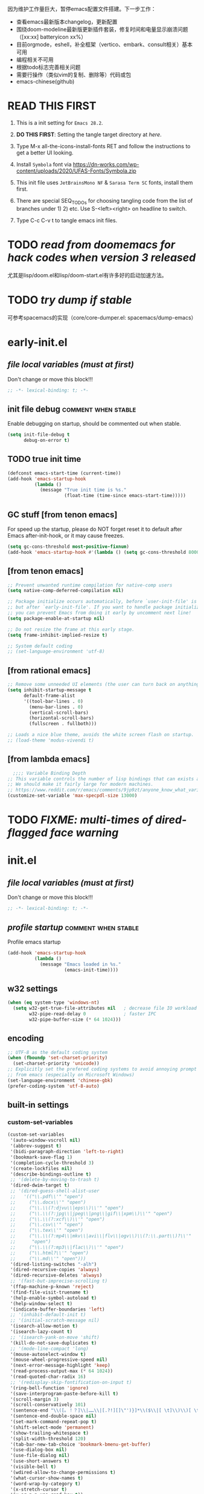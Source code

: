#+STARTUP: overview num indent show2levels logdone
#+TODO: TODO(t) DONE
#+TODO: VERBOSE-ON VERBOSE-OFF |
#+TODO: BASIC SUPER |
#+TODO: TAB-INSERT TAB-SELECT |


因为维护工作量巨大，暂停emacs配置文件搭建。下一步工作：
- 查看emacs最新版本changelog，更新配置
- 围绕doom-modeline最新版更新插件套装，修复时间和电量显示崩溃问题（[xx:xx] batteryicon xx%）
- 目前orgmode，eshell，补全框架（vertico、embark、consult相关）基本可用
- 编程相关不可用
- 根据todo标志完善相关问题
- 需要行操作（类似vim的复制、删除等）代码或包
- emacs-chinese(github)

* *READ THIS FIRST*
:PROPERTIES:
:UNNUMBERED: t
:END:

1. This is a init setting for =Emacs 28.2=.

2. *DO THIS FIRST*: Setting the tangle target directory at [[*/buffer local variables (must be the last)/][here]].

3. Type M-x all-the-icons-install-fonts RET and follow the instructions
   to get a better UI looking.

4. Install =Symbola= font via
   https://dn-works.com/wp-content/uploads/2020/UFAS-Fonts/Symbola.zip

5. This init file uses =JetBrainsMono NF= & =Sarasa Term SC= fonts,
   install them first.

6. There are special SEQ_TODOs for choosing tangling code from the list
   of branches under 1) 2) etc. Use S-<left><right> on headline to switch.

7. Type C-c C-v t to tangle emacs init files.


* TODO /read from doomemacs for hack codes when version 3 released/
尤其是lisp/doom.el和lisp/doom-start.el有许多好的启动加速方法。

* TODO /try dump if stable/
可参考spacemacs的实现（core/core-dumper.el: spacemacs/dump-emacs）

* early-init.el
:PROPERTIES:
:header-args: :tangle (concat tangle-dir (car (org-get-outline-path t t)))
:header-args+: :mkdirp yes
:header-args+: :comments no
:END:
** /file local variables (must at first)/
Don't change or move this block!!!
#+BEGIN_SRC emacs-lisp :comments no
  ;; -*- lexical-binding: t; -*-
#+END_SRC
** init file debug :comment:when:stable:
Enable debugging on startup, should be commented out when stable.
#+begin_src emacs-lisp
  (setq init-file-debug t
        debug-on-error t)
        #+end_src

** TODO true init time
#+begin_src emacs-lisp
  (defconst emacs-start-time (current-time))
  (add-hook 'emacs-startup-hook
            (lambda ()
              (message "True init time is %s."
                       (float-time (time-since emacs-start-time)))))
#+end_src

** GC stuff [from tenon emacs]
For speed up the startup, please do NOT forget reset it to default
after Emacs after-init-hook, or it may cause freezes.
#+begin_src emacs-lisp
  (setq gc-cons-threshold most-positive-fixnum)
  (add-hook 'emacs-startup-hook #'(lambda () (setq gc-cons-threshold 800000)))
#+end_src

** COMMENT [from centaur emacs] :uncomment:when:stable:
Suppress flashing at startup
#+begin_src emacs-lisp
  (setq-default inhibit-redisplay t
                inhibit-message t)
  (add-hook 'emacs-startup-hook
            (lambda ()
              (setq-default inhibit-redisplay nil
                            inhibit-message nil)
              (redisplay)))
#+end_src

** [from tenon emacs]
#+begin_src emacs-lisp
  ;; Prevent unwanted runtime compilation for native-comp users
  (setq native-comp-deferred-compilation nil)

  ;; Package initialize occurs automatically, before `user-init-file' is loaded
  ;; but after `early-init-file'. If you want to handle package initialization,
  ;; you can prevent Emacs from doing it early by uncomment next line!
  (setq package-enable-at-startup nil)

  ;; Do not resize the frame at this early stage.
  (setq frame-inhibit-implied-resize t)

  ;; System default coding
  ;; (set-language-environment 'utf-8)
#+end_src

** [from rational emacs]
#+begin_src emacs-lisp
  ;; Remove some unneeded UI elements (the user can turn back on anything they wish)
  (setq inhibit-startup-message t
        default-frame-alist
        '((tool-bar-lines . 0)
          (menu-bar-lines . 0)
          (vertical-scroll-bars)
          (horizontal-scroll-bars)
          (fullscreen . fullboth)))

  ;; Loads a nice blue theme, avoids the white screen flash on startup.
  ;; (load-theme 'modus-vivendi t)
#+end_src

** [from lambda emacs]
#+begin_src emacs-lisp
    ;;;; Variable Binding Depth
  ;; This variable controls the number of lisp bindings that can exists at a time.
  ;; We should make it fairly large for modern machines.
  ;; https://www.reddit.com/r/emacs/comments/9jp9zt/anyone_know_what_variable_binding_depth_exceeds/
  (customize-set-variable 'max-specpdl-size 13000)
#+end_src

* TODO /FIXME: multi-times of dired-flagged face warning/

* init.el
:PROPERTIES:
:header-args: :tangle (concat tangle-dir (car (org-get-outline-path t t)))
:header-args+: :mkdirp yes
:header-args+: :comments no
:END:
** /file local variables (must at first)/
Don't change or move this block!!!
#+BEGIN_SRC emacs-lisp :comments no
  ;; -*- lexical-binding: t; -*-
#+END_SRC

** /profile startup/ :comment:when:stable:
Profile emacs startup
#+begin_src emacs-lisp
  (add-hook 'emacs-startup-hook
            (lambda ()
              (message "Emacs loaded in %s."
                       (emacs-init-time))))
#+end_src

** COMMENT native compile
#+begin_src emacs-lisp
  (when (and (>= emacs-major-version 28)
             (fboundp 'native-comp-available-p)
             (native-comp-available-p))
    (setq native-comp-async-report-warnings-errors nil)
    (setq package-native-compile t)
    (add-to-list 'native-comp-eln-load-path
                 (expand-file-name "eln-cache" user-emacs-directory)))
#+end_src

** COMMENT run server
Allow access from EMACSCLIENT_TRAMP
#+begin_src emacs-lisp
  (add-hook 'after-init-hook 'server-mode)
  ;; (add-hook 'after-init-hook
  ;; (lambda () (server-mode)))
#+end_src

** w32 settings
#+begin_src emacs-lisp
  (when (eq system-type 'windows-nt)
    (setq w32-get-true-file-attributes nil   ; decrease file IO workload
          w32-pipe-read-delay 0              ; faster IPC
          w32-pipe-buffer-size (* 64 1024)))
#+end_src

** encoding
#+begin_src emacs-lisp
  ;; UTF-8 as the default coding system
  (when (fboundp 'set-charset-priority)
    (set-charset-priority 'unicode))
  ;; Explicitly set the prefered coding systems to avoid annoying prompt
  ;; from emacs (especially on Microsoft Windows)
  (set-language-environment 'chinese-gbk)
  (prefer-coding-system 'utf-8-auto)
#+end_src

** built-in settings
*** custom-set-variables
#+BEGIN_SRC emacs-lisp
  (custom-set-variables
   '(auto-window-vscroll nil)
   '(abbrev-suggest t)
   '(bidi-paragraph-direction 'left-to-right)
   '(bookmark-save-flag 1)
   '(completion-cycle-threshold 3)
   '(create-lockfiles nil)
   '(describe-bindings-outline t)
   ;; '(delete-by-moving-to-trash t)
   '(dired-dwim-target t)
   ;; '(dired-guess-shell-alist-user
   ;;   '(("\\.pdf\\'" "open")
   ;;     ("\\.docx\\'" "open")
   ;;     ("\\.\\(?:djvu\\|eps\\)\\'" "open")
   ;;     ("\\.\\(?:jpg\\|jpeg\\|png\\|gif\\|xpm\\)\\'" "open")
   ;;     ("\\.\\(?:xcf\\)\\'" "open")
   ;;     ("\\.csv\\'" "open")
   ;;     ("\\.tex\\'" "open")
   ;;     ("\\.\\(?:mp4\\|mkv\\|avi\\|flv\\|ogv\\)\\(?:\\.part\\)?\\'"
   ;;      "open")
   ;;     ("\\.\\(?:mp3\\|flac\\)\\'" "open")
   ;;     ("\\.html?\\'" "open")
   ;;     ("\\.md\\'" "open")))
   '(dired-listing-switches "-alh")
   '(dired-recursive-copies 'always)
   '(dired-recursive-deletes 'always)
   ;; '(fast-but-imprecise-scrolling t)
   '(ffap-machine-p-known 'reject)
   '(find-file-visit-truename t)
   '(help-enable-symbol-autoload t)
   '(help-window-select t)
   '(indicate-buffer-boundaries 'left)
   ;; '(inhibit-default-init t)
   ;; '(initial-scratch-message nil)
   '(isearch-allow-motion t)
   '(isearch-lazy-count t)
   ;; '(isearch-yank-on-move 'shift)
   '(kill-do-not-save-duplicates t)
   ;; '(mode-line-compact 'long)
   '(mouse-autoselect-window t)
   '(mouse-wheel-progressive-speed nil)
   '(next-error-message-highlight 'keep)
   '(read-process-output-max (* 64 1024))
   '(read-quoted-char-radix 16)
   ;; '(redisplay-skip-fontification-on-input t)
   '(ring-bell-function 'ignore)
   '(save-interprogram-paste-before-kill t)
   '(scroll-margin 3)
   '(scroll-conservatively 101)
   '(sentence-end "\\([。！？]\\|……\\|[.?!][]\"')}]*\\($\\|[ \t]\\)\\)[ \t\n]*")
   '(sentence-end-double-space nil)
   '(set-mark-command-repeat-pop t)
   '(shift-select-mode 'permanent)
   '(show-trailing-whitespace t)
   '(split-width-threshold 120)
   '(tab-bar-new-tab-choice 'bookmark-bmenu-get-buffer)
   '(use-dialog-box nil)
   '(use-file-dialog nil)
   '(use-short-answers t)
   '(visible-bell t)
   '(wdired-allow-to-change-permissions t)
   '(what-cursor-show-names t)
   '(word-wrap-by-category t)
   '(x-stretch-cursor t)
   '(y-or-n-p-use-read-key t))
#+END_SRC
*** make parent directory
#+begin_src emacs-lisp
  (defun inn/make-parent-directory ()
    "Make sure the directory of `buffer-file-name' exists."
    (make-directory (file-name-directory buffer-file-name) t))

  (add-hook 'find-file-not-found-functions #'inn/make-parent-directory)
#+end_src
*** TODO modeline显示frame名称，或在minibuffer中显示

*** TODO 测试eldoc-documentation-strategy设置的最佳方法，或使用其他方式（如lsp-mode）

*** TODO 尝试使用etags-xref-prefer-current-file选项

*** TODO some settings
ediff-split-window-function 'split-window-horizontally
ediff-window-setup-function 'ediff-setup-windows-plain

*** TODO eww settings (engines for example)

** face settings
*** built-in face settings
Using custom-set-faces mechanism. Look nice in doom-badger theme.
#+BEGIN_SRC emacs-lisp
  (custom-set-faces
   '(highlight ((t (:background "SteelBlue4" :foreground "snow"))))
   '(trailing-whitespace ((t (:background "gray0")))))
#+END_SRC

*** TODO default & CJK font face settings [test for chinese & symbol fonts]
#+BEGIN_SRC emacs-lisp
  (set-face-attribute 'default nil :font "JetBrainsMono NF 12")
  (when (display-graphic-p)
    (setq face-font-rescale-alist `(("Sarasa Term SC" . 1)))
    (set-fontset-font t '(#x4e00 . #x9fff) "Sarasa Term SC"))
#+END_SRC

Backup settings.
#+begin_example emacs-lisp
    (dolist (charset '(kana han symbol cjk-misc bopomofo))
            (set-fontset-font (frame-parameter nil 'font) charset
                              (font-spec :family "Sarasa Term SC" :size 24)))
#+end_example

** key bindings
*** built-in function key bindings
#+BEGIN_SRC emacs-lisp
  (global-set-key (kbd "C-x k") #'kill-current-buffer)
  (global-set-key (kbd "C-M-<backspace>") #'backward-kill-sexp)
  ;; (global-set-key (kbd "C-x C-1") #'delete-windows-on)
  (global-set-key (kbd "C-x C-d") #'dired)
  (global-set-key (kbd "C-h C-k") #'describe-keymap)
  (global-set-key (kbd "M-o") #'other-window)
  (global-set-key (kbd "M-F") #'forward-to-word)
  (global-set-key (kbd "M-B") #'backward-to-word)
  (global-set-key (kbd "C-x v p") #'vc-push)
  (global-set-key (kbd "C-h K") #'describe-keymap)
  (global-set-key (kbd "M-Z") #'zap-to-char)
  (global-set-key (kbd "M-z") #'zap-up-to-char)
  (global-set-key (kbd "M-s M-f") #'project-find-file)
  (global-set-key (kbd "C-x C-f") #'find-file)
  (global-set-key (kbd "M-s f") #'find-lisp-find-dired)
  (global-set-key (kbd "C-'") #'goto-last-change)
  (global-set-key (kbd "C-\"") #'goto-last-change-reverse)
  (global-set-key [remap just-one-space] #'cycle-spacing)
  (global-set-key (kbd "C-`") #'next-buffer)
  (global-set-key (kbd "C-<tab>") #'previous-buffer)
  (global-set-key (kbd "M-u") 'upcase-dwim)
  (global-set-key (kbd "M-l") 'downcase-dwim)
  (global-set-key (kbd "M-c") 'capitalize-dwim)

  (defalias 'list-buffers 'ibuffer)
#+END_SRC

*** open org init file
using :noweb to call ORG-INIT-FILE library.
#+BEGIN_SRC emacs-lisp :noweb yes
  (defun inn/open-org-init-file()
    (interactive)
    (find-file "<<ORG-INIT-FILE()>>"))
  (global-set-key (kbd "M-<f2>") 'inn/open-org-init-file)
#+END_SRC

*** echo date time & battery status
#+begin_src emacs-lisp
  (defun inn/echo-time-battery()
    (interactive)
    (setq battery-string
          (let* ((data (and battery-status-function
                            (functionp battery-status-function)
                            (funcall battery-status-function)))
                 (state (or (cdr (assoc 66 data)) "ERR"))
                 (percentage (car (read-from-string (or (cdr (assq 112 data)) "ERR"))))
                 (valid-percentage? (and (numberp percentage)
                                         (>= percentage 0)
                                         (<= percentage 100)))
                 (icon (if valid-percentage? state "error"))
                 (text (if valid-percentage? (format "%d%%%%" percentage) "")))
            (concat " " text " battery-" icon)))
    (setq time-string
          (propertize (format-time-string "[%F %R]")
                      'face 'custom-state))
    (message (concat time-string battery-string)))
  (global-set-key (kbd "<f12>") 'inn/echo-time-battery)
#+end_src

*** open newline like vim
#+begin_src emacs-lisp
  (defun inn/newline-blow-point ()
    (interactive)
    (move-end-of-line 1)
    (newline-and-indent))
  (defun inn/newline-above-point ()
    (interactive)
    (move-beginning-of-line 1)
    (open-line 1))
  (global-set-key (kbd "C-S-o") #'inn/newline-blow-point)
  (global-set-key (kbd "C-o") #'inn/newline-above-point)
#+end_src

*** kill back to indentation
#+begin_src emacs-lisp
  (defun inn/kill-back-to-indentation ()
    "Kill from point back to the first non-whitespace character on the line."
    (interactive)
    (let ((prev-pos (point)))
      (back-to-indentation)
      (kill-region (point) prev-pos)))
  (global-set-key (kbd "C-S-k") #'inn/kill-back-to-indentation)
#+end_src

*** TODO COMMENT narrow or widen dwim
找不到bind-key*，真的需要这个功能吗？
From lambda-emacs.
#+begin_src emacs-lisp
  (defun inn/narrow-or-widen-dwim (p)
    "Widen if buffer is narrowed, narrow-dwim otherwise.
    Dwim means: region, org-src-block, org-subtree, markdown
    subtree, or defun, whichever applies first. Narrowing to
    org-src-block actually calls `org-edit-src-code'.

    With prefix P, don't widen, just narrow even if buffer
    is already narrowed."
    (interactive "P")
    (declare (interactive-only))
    (cond ((and (buffer-narrowed-p) (not p)) (widen))
          ((region-active-p)
           (narrow-to-region (region-beginning)
                             (region-end)))
          ((derived-mode-p 'org-mode)
           ;; `org-edit-src-code' is not a real narrowing
           ;; command. Remove this first conditional if
           ;; you don't want it.
           (cond ((ignore-errors (org-narrow-to-block) t))
                 (t (org-narrow-to-subtree))))
          (t (narrow-to-defun))))

  ;;bind this in the narrow keymap
  (require 'bind-key)
  (bind-key* "C-x n n" #'inn/narrow-or-widen-dwim narrow-map)
#+end_src

*** COMMENT isearch bindings
From purcel's.
#+begin_src emacs-lisp
  (defun inn/isearch-exit-other-end ()
    "Exit isearch, but at the other end of the search string.
  This is useful when followed by an immediate kill."
    (interactive)
    (isearch-exit)
    (goto-char isearch-other-end))

  (define-key isearch-mode-map (kbd "C-<return>" 'inn/isearch-exit-other-end)
#+end_src

*** TODO COMMENT web search region
考虑加入embark菜单
还有search-at-point功能
#+begin_src emacs-lisp
  (defun prelude-search (query-url prompt)
    "Open the search url constructed with the QUERY-URL.
  PROMPT sets the `read-string prompt."
    (browse-url
     (concat query-url
             (url-hexify-string
              (if mark-active
                  (buffer-substring (region-beginning) (region-end))
                (read-string prompt))))))

  (defmacro prelude-install-search-engine (search-engine-name search-engine-url search-engine-prompt)
    "Given some information regarding a search engine, install the interactive command to search through them"
    `(defun ,(intern (format "prelude-%s" search-engine-name)) ()
       ,(format "Search %s with a query or region if any." search-engine-name)
       (interactive)
       (prelude-search ,search-engine-url ,search-engine-prompt)))

  (prelude-install-search-engine "google"     "http://www.google.com/search?q="              "Google: ")
  (prelude-install-search-engine "youtube"    "http://www.youtube.com/results?search_query=" "Search YouTube: ")
  (prelude-install-search-engine "github"     "https://github.com/search?q="                 "Search GitHub: ")
  (prelude-install-search-engine "duckduckgo" "https://duckduckgo.com/?t=lm&q="              "Search DuckDuckGo: ")
#+end_src

** package settings
*** TODO [about load-path and package-initialize] package initialize & load-path
1. comment load-path?
2. package-initialize add 'noactivate?
3. package-initialize add message function?
#+BEGIN_SRC emacs-lisp
  (let ((default-directory (expand-file-name "elpa" user-emacs-directory)))
    (normal-top-level-add-subdirs-to-load-path))

  (setq package-archives '(("gnu"   . "http://mirrors.bfsu.edu.cn/elpa/gnu/")
                           ("melpa" . "http://mirrors.bfsu.edu.cn/elpa/melpa/")
                           ("Org" . "http://mirrors.bfsu.edu.cn/elpa/org/")
                           ("nongnu" . "http://mirrors.bfsu.edu.cn/elpa/nongnu/")))

  (setq package-check-signature nil)
  (require 'package)
  (unless (bound-and-true-p package--initialized)
    (package-initialize))
;    (package-initialize 'noactivate)
 ;   (message "package-initialize run"))
  (unless (package-installed-p 'use-package)
    (package-refresh-contents)
    (package-install 'use-package))
#+END_SRC

*** VERBOSE-OFF use-package
1) ~verbose-on with error catch & verbose~::
   #+HEADER: :tangle (if (string= "VERBOSE-ON" (org-get-todo-state)) (concat tangle-dir (car (org-get-outline-path t t))) "no")
   #+begin_src emacs-lisp
     (eval-and-compile
       ;; (add-to-list 'load-path "")
       (require 'use-package)
       (setq use-package-always-ensure t
             use-package-always-defer t
             use-package-minimum-reported-time 0
             use-package-enable-imenu-support t
             use-package-verbose 'debug))
   #+end_src

2) ~verbose-off quiet & fast~::
   #+HEADER: :tangle (if (string= "VERBOSE-OFF" (org-get-todo-state)) (concat tangle-dir (car (org-get-outline-path t t))) "no")
   #+begin_src emacs-lisp
     (eval-when-compile
       ;; (add-to-list 'load-path "")
       (require 'use-package)
       (setq use-package-always-ensure t
             use-package-always-defer t
             use-package-expand-minimally t))
   #+end_src
   
*** built-in packages
Don't forget to use ~:ensure nil~ code for built-in packages.
**** globally enabled modes
#+begin_src emacs-lisp
  ;; (add-hook 'text-mode-hook 'auto-fill-mode)
  (add-hook 'after-init-hook 'column-number-mode)
  (add-hook 'after-init-hook 'delete-selection-mode)
  (add-hook 'after-init-hook 'display-battery-mode)
;  (add-hook 'after-init-hook 'dired-async-mode)
  ;; (add-hook 'after-init-hook 'electric-quote-mode)
  (add-hook 'after-init-hook 'electric-pair-mode)
  (add-hook 'after-init-hook 'global-goto-address-mode)
  (add-hook 'after-init-hook 'global-hl-line-mode)
  ;; (add-hook 'after-init-hook 'global-so-long-mode)
  (add-hook 'after-init-hook 'global-visual-line-mode)
  ;; (add-hook 'after-init-hook 'ibuffer-auto-mode)
  (add-hook 'after-init-hook 'line-number-mode)
  (add-hook 'after-init-hook 'save-place-mode)
  (add-hook 'after-init-hook 'size-indication-mode)
  (add-hook 'eval-expression-minibuffer-setup-hook #'eldoc-mode)
  ;; (add-hook 'ielm-mode-hook #'eldoc-mode)
#+end_src

**** turn off default modes
#+begin_src emacs-lisp
  (blink-cursor-mode -1)
  (tooltip-mode -1)
#+end_src

**** time
#+begin_src emacs-lisp
  (setq display-time-string-forms
        '((propertize (format-time-string "[%F %R]")
                      'face 'dired-flagged)))
  (display-time-mode)
#+end_src

**** smooth scroll
***** pixel scroll
Makes mouse-wheel scroll a line smoothly.
#+begin_src emacs-lisp
  (use-package pixel-scroll
    :ensure nil
    :hook (after-init . pixel-scroll-mode)
    :custom
    (pixel-scroll-precision-mode t)
    (pixel-scroll-precision-interpolate-page t))
#+end_src

***** TODO COMMENT [试试这个，可行就删除上面]good scroll
Implements smooth scrolling by pixel lines. It attempts to improve
upon `pixel-scroll-mode' by adding variable speed.
#+begin_src emacs-lisp
  (if (fboundp 'pixel-scroll-precision-mode)
      (pixel-scroll-precision-mode t)
    (use-package good-scroll
      :hook (after-init . good-scroll-mode)
      :bind (([remap next] . good-scroll-up-full-screen)
             ([remap prior] . good-scroll-down-full-screen))))
#+end_src

**** COMMENT autorevert
#+begin_src emacs-lisp
  (setq global-auto-revert-non-file-buffers t)
  (add-hook 'after-init-hook 'global-auto-revert-mode)
#+end_src

**** auto-save & backup
Centaur's settings.
#+begin_src emacs-lisp
  (use-package files
    :ensure nil
    :hook (after-init . auto-save-mode)
    :init
    ;; backups
    (setq backup-directory-alist
          `(("." . ,(concat user-emacs-directory "backups"))))
    ;; (let ((backup-dir (expand-file-name "backups" user-emacs-directory)))
    ;;   ;; Move backup file to `./backups'
    ;;   (setq backup-directory-alist `(("." . ,backup-dir)))
    ;;   ;; Makesure backup directory exist
    ;;   (when (not (file-exists-p backup-dir))
    ;;     (make-directory backup-dir t)))

    ;; auto save
    (setq auto-save-list-file-prefix
          (concat user-emacs-directory "auto-save-list/.saves-"))
    ;; (let ((auto-save-files-dir (concat user-emacs-directory "auto-save-files/")))
    ;;   (setq auto-save-file-name-transforms
    ;;         `((".*" ,auto-save-files-dir t)))
    ;;   (when (not (file-exists-p auto-save-files-dir))
    ;;     (make-directory auto-save-files-dir t)))
    ;; auto-save every file visiting buffer
    ;; see https://emacs.stackexchange.com/q/7729/11934
    (setq-default
     auto-save-default t
     ;; auto-save-timeout 30              ; number of seconds idle time before auto-save (default: 30)
     ;; auto-save-interval 300            ; number of keystrokes between auto-saves (default: 300)
     ;; auto-save-visited-mode t          ; auto save in place other than in auto-save files
     delete-auto-save-files t
     ;; kill-buffer-delete-auto-save-files t
     create-lockfiles nil)
    :config
    (setq
     ;; make-backup-files t               ; backup of a file the first time it is saved.
     ;; backup-by-copying t               ; don't clobber symlinks
     ;; version-control t                 ; version numbers for backup files
     delete-old-versions t             ; delete excess backup files silently
     kept-old-versions 0               ; oldest versions to keep when a new numbered backup is made
     kept-new-versions 3               ; newest versions to keep when a new numbered backup is made
     ;; vc-make-backup-files t            ; backup versioned files, which Emacs does not do by default
     )

    ;; put <full auto save function here>
    )
#+end_src

***** full auto save function
#+begin_example emacs-lisp
  (defun lem-full-auto-save ()
    (interactive)
    (save-excursion
      (dolist (buf (buffer-list))
        (set-buffer buf)
        (if (and (buffer-file-name) (buffer-modified-p))
            (basic-save-buffer)))))

  (add-hook 'auto-save-hook 'lem-full-auto-save)

  ;; Save all buffers after idle time
  (run-with-idle-timer 5 t (lambda () (lem-full-auto-save)))
  ;; Save on exit from insert state
  ;; (add-hook 'meow-insert-exit-hook #'lem-full-auto-save)
#+end_example

***** TODO backup-walker

**** desktop
Centaur's settings.
#+begin_src emacs-lisp
  (use-package desktop
    :ensure nil
    :bind (("<f5>" . desktop-save)
           ("<f6>" . desktop-read))
    :init
    (setq desktop-dirname             (concat user-emacs-directory "desktops")
          ;; desktop-base-file-name      "emacs.desktop"
          ;; desktop-base-lock-name      "lock"
          desktop-path                (list desktop-dirname)
          ;; desktop-save                'ask-if-new
          ;; desktop-files-not-to-save   (concat "^$" ".*magit$")
          desktop-restore-eager 4
          ;; desktop-load-locked-desktop t
          )
    ;; (when (not (file-exists-p desktop-dirname))
    ;;   (make-directory desktop-dirname t))
    ;; (setq desktop-buffers-not-to-save
    ;;       (concat "\\("
    ;;               "^nn\\.a[0-9]+\\|\\.log\\|(ftp)\\|^tags\\|^TAGS"
    ;;               "\\|\\.emacs.*\\|\\.diary\\|\\.newsrc-dribble\\|\\.bbdb"
    ;;               "\\)$"))
    ;; (desktop-save-mode 0)
    )
#+end_src

**** COMMENT time-stamp
#+begin_src emacs-lisp
  (use-package time-stamp
    :ensure nil
    :commands (time-stamp lem-time-stamp)
    :custom
    ;; (time-stamp-active t)          ; do enable time-stamps
    ;; (time-stamp-line-limit 10)     ; check first 10 buffer lines for Time-stamp:
    (time-stamp-format "Last modified on %Y-%02m%02d-%02H:%02M:%02S") ; date format
    :hook (before-save . time-stamp) ; update when saving
    :init
    (defun lem-time-stamp ()
      (interactive)
      (insert (concat  "Time-stamp: <"(format-time-string "%Y-%02m%02d-%02H:%02M:%02S")">"))))
#+end_src

**** COMMENT whitespace
#+begin_src emacs-lisp
  (setq whitespace-action
        '(report-on-bogus cleanup auto-cleanup))
  (whitespace-mode)
#+end_src

**** cua
#+begin_src emacs-lisp
  (use-package cua
    :ensure nil
    :custom
    (cua-enable-cua-keys nil)
    (cua-enable-modeline-indications t)
    :bind ("C-M-<return>" . cua-rectangle-mark-mode))
#+end_src

**** TODO recentf
#+begin_src emacs-lisp
  (use-package recentf
    :ensure nil
    :hook (after-init . recentf-mode)
    :bind ("C-x f" . recentf-open-files))
#+end_src

Spacemacs settings
#+begin_example emacs-lisp
(use-package recentf
    :defer (spacemacs/defer)
    :commands (recentf-save-list)
    :init
    (progn
      (spacemacs|require-when-dumping 'recentf)
      (when (spacemacs/defer)
        (add-hook 'find-file-hook (lambda () (unless recentf-mode
                                               (recentf-mode)
                                               (recentf-track-opened-file)))))
      (setq recentf-save-file (concat spacemacs-cache-directory "recentf")
            recentf-max-saved-items 1000
            recentf-auto-cleanup 'never
            recentf-auto-save-timer (run-with-idle-timer 600 t
                                                         'recentf-save-list)))
    :config
    (progn
      (add-to-list 'recentf-exclude
                   (recentf-expand-file-name spacemacs-cache-directory))
      (add-to-list 'recentf-exclude (recentf-expand-file-name package-user-dir))
      (add-to-list 'recentf-exclude "COMMIT_EDITMSG\\'")
      (when custom-file
        (add-to-list 'recentf-exclude (recentf-expand-file-name custom-file)))))
#+end_example

centaur settings
#+BEGIN_EXAMPLE emacs-lisp
(use-package recentf
  :ensure nil
  :bind (("C-x C-r" . recentf-open-files))
  :hook (after-init . recentf-mode)
  :init (setq recentf-max-saved-items 300
              recentf-exclude
              '("\\.?cache" ".cask" "url" "COMMIT_EDITMSG\\'" "bookmarks"
                "\\.\\(?:gz\\|gif\\|svg\\|png\\|jpe?g\\|bmp\\|xpm\\)$"
                "\\.?ido\\.last$" "\\.revive$" "/G?TAGS$" "/.elfeed/"
                "^/tmp/" "^/var/folders/.+$" "^/ssh:" "/persp-confs/"
                (lambda (file) (file-in-directory-p file package-user-dir))))
  :config
  (push (expand-file-name recentf-save-file) recentf-exclude)
  (add-to-list 'recentf-filename-handlers #'abbreviate-file-name))
#+END_EXAMPLE

**** winner
#+begin_src emacs-lisp
  (use-package winner
    :ensure nil
    :hook (after-init . winner-mode)
    :bind (("C-x C-/" . winner-undo)
           ("C-x C-?" . winner-redo))
    :custom (winner-boring-buffers '("*Completions*"
                                     "*Compile-Log*"
                                     "*inferior-lisp*"
                                     "*Fuzzy Completions*"
                                     "*Apropos*"
                                     "*Help*"
                                     "*cvs*"
                                     "*Buffer List*"
                                     "*Ibuffer*"
                                     "*esh command on file*")))
#+end_src

**** TODO COMMENT ibuffer
需要清理其他地方的配置
#+begin_src emacs-lisp
    ;;;; iBuffer
  ;; A better list of buffers
  (use-package ibuffer
    :ensure nil
    :commands (ibuffer)
    :custom
    (ibuffer-default-sorting-mode 'major-mode)
    (ibuffer-filter-group-name-face 'outline-1)
    (ibuffer-movement-cycle t)
    (ibuffer-old-time 12)
    (ibuffer-modified-char ?*)
    (ibuffer-read-only-char ?R)
    (ibuffer-marked-char ?➤)
    (ibuffer-locked-char ?L)
    (ibuffer-deletion-char ?🗙)
    (ibuffer-use-header-line nil)
    :config
    ;; Fix function for displaying groups
    (defun ibuffer-insert-filter-group (name display-name filter-string format bmarklist)
      (add-text-properties
       (point)
       (progn
         (insert display-name)
         (point))
       `(ibuffer-filter-group-name
         ,name
         font-lock-face ,ibuffer-filter-group-name-face
         keymap ,ibuffer-mode-filter-group-map
         mouse-face highlight
         help-echo ,(let ((echo '(if tooltip-mode
                                     "mouse-1: toggle marks in this group\nmouse-2: hide/show this filtering group"
                                   "mouse-1: toggle marks  mouse-2: hide/show")))
                      (if (> (length filter-string) 0)
                          `(concat ,filter-string
                                   (if tooltip-mode "\n" " ")
                                   ,echo)
                        echo))))
      (insert "\n")
      (when bmarklist
        (put-text-property
         (point)
         (progn
           (dolist (entry bmarklist)
             (ibuffer-insert-buffer-line (car entry) (cdr entry) format))
           (point))
         'ibuffer-filter-group
         name))))
#+end_src

#+begin_src emacs-lisp
  (use-package ibuffer
    :ensure nil
    :bind ("C-x C-b" . ibuffer)
    :init (setq ibuffer-filter-group-name-face '(:inherit (font-lock-string-face bold)))
    :config
    ;; Display icons for buffers
    (use-package all-the-icons-ibuffer
      :hook (ibuffer-mode . all-the-icons-ibuffer-mode)
      :init (setq all-the-icons-ibuffer-icon centaur-icon))

    (with-eval-after-load 'counsel
      (with-no-warnings
        (defun my-ibuffer-find-file ()
          (interactive)
          (let ((default-directory (let ((buf (ibuffer-current-buffer)))
                                     (if (buffer-live-p buf)
                                         (with-current-buffer buf
                                           default-directory)
                                       default-directory))))
            (counsel-find-file default-directory)))
        (advice-add #'ibuffer-find-file :override #'my-ibuffer-find-file))))
#+end_src

;; Group ibuffer's list by project root

**** TODO COMMENT reveal
#+begin_src emacs-lisp
  ;;;; Reveal Mode
  ;; Toggle uncloaking of invisible text near point, including folded org headlines (Reveal mode).
  (use-package reveal
    :ensure nil
    :defer 1
    :config
    (setq reveal-auto-hide nil)
    (global-reveal-mode))
#+end_src

**** TODO COMMENT dired
还需要清理前列关于dired和wdired的相关配置，使用M-s l搜索
#+begin_src emacs-lisp
  ;; Directory operations
  (use-package dired
    :ensure nil
    :bind (:map dired-mode-map
                ("C-c C-p" . wdired-change-to-wdired-mode))
    :config
    ;; Always delete and copy recursively
    (setq dired-recursive-deletes 'always
          dired-recursive-copies 'always)

    (when sys/macp
      ;; Suppress the warning: `ls does not support --dired'.
      (setq dired-use-ls-dired nil)

      (when (executable-find "gls")
        ;; Use GNU ls as `gls' from `coreutils' if available.
        (setq insert-directory-program "gls")))

    (when (or (and sys/macp (executable-find "gls"))
              (and (not sys/macp) (executable-find "ls")))
      ;; Using `insert-directory-program'
      (setq ls-lisp-use-insert-directory-program t)

      ;; Show directory first
      (setq dired-listing-switches "-alh --group-directories-first")

      ;; Quick sort dired buffers via hydra
      (use-package dired-quick-sort
        :bind (:map dired-mode-map
                    ("S" . hydra-dired-quick-sort/body))))

    ;; Show git info in dired
    (use-package dired-git-info
      :bind (:map dired-mode-map
                  (")" . dired-git-info-mode)))

    ;; Allow rsync from dired buffers
    (use-package dired-rsync
      :bind (:map dired-mode-map
                  ("C-c C-r" . dired-rsync)))

    ;; Colorful dired
    (use-package diredfl
      :hook (dired-mode . diredfl-mode))

    ;; Shows icons
    (use-package all-the-icons-dired
      :diminish
      :hook (dired-mode . (lambda ()
                            (when (icon-displayable-p)
                              (all-the-icons-dired-mode))))
      :init (setq all-the-icons-dired-monochrome nil)
      :config
      (with-no-warnings
        (defun my-all-the-icons-dired--refresh ()
          "Display the icons of files in a dired buffer."
          (all-the-icons-dired--remove-all-overlays)
          ;; NOTE: don't display icons it too many items
          (if (<= (count-lines (point-min) (point-max)) 1000)
              (save-excursion
                (goto-char (point-min))
                (while (not (eobp))
                  (when (dired-move-to-filename nil)
                    (let ((case-fold-search t))
                      (when-let* ((file (dired-get-filename 'relative 'noerror))
                                  (icon (if (file-directory-p file)
                                            (all-the-icons-icon-for-dir
                                             file
                                             :face 'all-the-icons-dired-dir-face
                                             :height 0.9
                                             :v-adjust all-the-icons-dired-v-adjust)
                                          (apply #'all-the-icons-icon-for-file
                                                 file
                                                 (append
                                                  '(:height 0.9)
                                                  `(:v-adjust ,all-the-icons-dired-v-adjust)
                                                  (when all-the-icons-dired-monochrome
                                                    `(:face ,(face-at-point))))))))
                        (if (member file '("." ".."))
                            (all-the-icons-dired--add-overlay (dired-move-to-filename) "   \t")
                          (all-the-icons-dired--add-overlay (dired-move-to-filename) (concat " " icon "\t"))))))
                  (forward-line 1)))
            (message "Not display icons because of too many items.")))
        (advice-add #'all-the-icons-dired--refresh :override #'my-all-the-icons-dired--refresh)))

    ;; Extra Dired functionality
    (use-package dired-aux :ensure nil)
    (use-package dired-x
      :ensure nil
      :demand t
      :config
      (let ((cmd (cond (sys/mac-x-p "open")
                       (sys/linux-x-p "xdg-open")
                       (sys/win32p "start")
                       (t ""))))
        (setq dired-guess-shell-alist-user
              `(("\\.pdf\\'" ,cmd)
                ("\\.docx\\'" ,cmd)
                ("\\.\\(?:djvu\\|eps\\)\\'" ,cmd)
                ("\\.\\(?:jpg\\|jpeg\\|png\\|gif\\|xpm\\)\\'" ,cmd)
                ("\\.\\(?:xcf\\)\\'" ,cmd)
                ("\\.csv\\'" ,cmd)
                ("\\.tex\\'" ,cmd)
                ("\\.\\(?:mp4\\|mkv\\|avi\\|flv\\|rm\\|rmvb\\|ogv\\)\\(?:\\.part\\)?\\'" ,cmd)
                ("\\.\\(?:mp3\\|flac\\)\\'" ,cmd)
                ("\\.html?\\'" ,cmd)
                ("\\.md\\'" ,cmd))))

      (setq dired-omit-files
            (concat dired-omit-files
                    "\\|^.DS_Store$\\|^.projectile$\\|^.git*\\|^.svn$\\|^.vscode$\\|\\.js\\.meta$\\|\\.meta$\\|\\.elc$\\|^.emacs.*"))))

  ;; `find-dired' alternative using `fd'
  (when (executable-find "fd")
    (use-package fd-dired))

  (provide 'init-dired)

  ;;;;;;;;;;;;;;;;;;;;;;;;;;;;;;;;;;;;;;;;;;;;;;;;;;;;;;;;;;;;;;;;;;;;;;
  ;;; init-dired.el ends here
#+end_src

**** TODO quickurl

**** TODO COMMENT ediff [why so ugly? how to use correcty]
#+begin_src emacs-lisp
  (use-package ediff
    :defer t
    :init
    (progn
      ;; first we set some sane defaults
      (setq-default
       ediff-window-setup-function 'ediff-setup-windows-plain
       ;; emacs is evil and decrees that vertical shall henceforth be horizontal
       ediff-split-window-function 'split-window-horizontally
       ediff-merge-split-window-function 'split-window-horizontally)
      ;; show org ediffs unfolded
      (require 'outline)
      (add-hook 'ediff-prepare-buffer-hook #'show-all)
      ;; restore window layout when done
      (add-hook 'ediff-quit-hook #'winner-undo)))
#+end_src

*** system
**** gcmh
Garbage Collector Magic Hack
#+begin_src emacs-lisp
  (use-package gcmh
    :hook (emacs-startup . gcmh-mode)
    :custom
    (gcmh-idle-delay 'auto)
    (gcmh-auto-idle-delay-factor 10)
    (gcmh-high-cons-threshold #x1000000)) ; 16MB
#+end_src

**** restart-emacs
Provides a simple command to restart Emacs from within Emacs.
#+begin_src emacs-lisp
  ;; Versions of Emacs lower than 29 don't have a restart command, so add that.
  (use-package restart-emacs
    :when (version< emacs-version "29")
    :commands restart-emacs)
#+end_src

*** appearances
**** theme
After code is a list of good looking themes, use one of them.
#+BEGIN_SRC emacs-lisp
  (use-package doom-themes
    :custom
    (doom-themes-enable-bold t)
    (doom-themes-enable-italic t)
    :init
    (load-theme 'doom-badger t)
    (doom-themes-org-config))
#+END_SRC

***** good doom-themes list
- doom-badger
- doom-gruvbox
- doom-material-dark
- doom-monokai-machine
- doom-monokai-octagon
- doom-monokai-spectrum
- doom-moonlight
- doom-nord
- doom-oceanic-next
- doom-old-hope
- doom-wilmersdorf

***** doom-themes config example
#+BEGIN_EXAMPLE emacs-lisp
  ;; Enable flashing mode-line on errors
  (doom-themes-visual-bell-config)
  ;; Enable custom neotree theme (all-the-icons must be installed!)
  (doom-themes-neotree-config)
  ;; or for treemacs users
  (setq doom-themes-treemacs-theme "doom-atom") ; use "doom-colors" for less minimal icon theme
  (doom-themes-treemacs-config)
  ;; Corrects (and improves) org-mode's native fontification.
  (doom-themes-org-config))
#+END_EXAMPLE

**** TODO modeline :need:debug:
Modeline derived from DOOM emacs.
#+BEGIN_SRC emacs-lisp
  (use-package doom-modeline
    :hook (after-init . doom-modeline-mode)
    :custom
    (doom-modeline-hud t)
    (doom-modeline-buffer-file-name-style 'truncate-except-project)
    (doom-modeline-gnus nil)
    (doom-modeline-irc nil)
    (doom-modeline-modal-icon nil)
    (doom-modeline-height 15)
    (doom-modeline-bar-width 6))
#+END_SRC

***** doom-modeline config example
#+BEGIN_EXAMPLE emacs-lisp
  ;; If non-nil, cause imenu to see `doom-modeline' declarations.
  ;; This is done by adjusting `lisp-imenu-generic-expression' to
  ;; include support for finding `doom-modeline-def-*' forms.
  ;; Must be set before loading doom-modeline.
  (setq doom-modeline-support-imenu t)
  ;; How tall the mode-line should be. It's only respected in GUI.
  ;; If the actual char height is larger, it respects the actual height.
  (setq doom-modeline-height 25)
  ;; How wide the mode-line bar should be. It's only respected in GUI.
  (setq doom-modeline-bar-width 4)
  ;; Whether to use hud instead of default bar. It's only respected in GUI.
  (setq doom-modeline-hud nil)
  ;; The limit of the window width.
  ;; If `window-width' is smaller than the limit, some information won't be
  ;; displayed. It can be an integer or a float number. `nil' means no limit.
  (setq doom-modeline-window-width-limit 0.25)
  ;; How to detect the project root.
  ;; nil means to use `default-directory'.
  ;; The project management packages have some issues on detecting project root.
  ;; e.g. `projectile' doesn't handle symlink folders well, while `project' is unable
  ;; to hanle sub-projects.
  ;; You can specify one if you encounter the issue.
  (setq doom-modeline-project-detection 'auto)
  ;; Determines the style used by `doom-modeline-buffer-file-name'.
  ;;
  ;; Given ~/Projects/FOSS/emacs/lisp/comint.el
  ;;   auto => emacs/lisp/comint.el (in a project) or comint.el
  ;;   truncate-upto-project => ~/P/F/emacs/lisp/comint.el
  ;;   truncate-from-project => ~/Projects/FOSS/emacs/l/comint.el
  ;;   truncate-with-project => emacs/l/comint.el
  ;;   truncate-except-project => ~/P/F/emacs/l/comint.el
  ;;   truncate-upto-root => ~/P/F/e/lisp/comint.el
  ;;   truncate-all => ~/P/F/e/l/comint.el
  ;;   truncate-nil => ~/Projects/FOSS/emacs/lisp/comint.el
  ;;   relative-from-project => emacs/lisp/comint.el
  ;;   relative-to-project => lisp/comint.el
  ;;   file-name => comint.el
  ;;   buffer-name => comint.el<2> (uniquify buffer name)
  ;;
  ;; If you are experiencing the laggy issue, especially while editing remote files
  ;; with tramp, please try `file-name' style.
  ;; Please refer to https://github.com/bbatsov/projectile/issues/657.
  (setq doom-modeline-buffer-file-name-style 'auto)
  ;; Whether display icons in the mode-line.
  ;; While using the server mode in GUI, should set the value explicitly.
  (setq doom-modeline-icon (display-graphic-p))
  ;; Whether display the icon for `major-mode'. It respects `doom-modeline-icon'.
  (setq doom-modeline-major-mode-icon t)
  ;; Whether display the colorful icon for `major-mode'.
  ;; It respects `all-the-icons-color-icons'.
  (setq doom-modeline-major-mode-color-icon t)
  ;; Whether display the icon for the buffer state. It respects `doom-modeline-icon'.
  (setq doom-modeline-buffer-state-icon t)
  ;; Whether display the modification icon for the buffer.
  ;; It respects `doom-modeline-icon' and `doom-modeline-buffer-state-icon'.
  (setq doom-modeline-buffer-modification-icon t)
  ;; Whether to use unicode as a fallback (instead of ASCII) when not using icons.
  (setq doom-modeline-unicode-fallback nil)
  ;; Whether display the buffer name.
  (setq doom-modeline-buffer-name t)
  ;; Whether display the minor modes in the mode-line.
  (setq doom-modeline-minor-modes nil)
  ;; If non-nil, a word count will be added to the selection-info modeline segment.
  (setq doom-modeline-enable-word-count nil)
  ;; Major modes in which to display word count continuously.
  ;; Also applies to any derived modes. Respects `doom-modeline-enable-word-count'.
  ;; If it brings the sluggish issue, disable `doom-modeline-enable-word-count' or
  ;; remove the modes from `doom-modeline-continuous-word-count-modes'.
  (setq doom-modeline-continuous-word-count-modes '(markdown-mode gfm-mode org-mode))
  ;; Whether display the buffer encoding.
  (setq doom-modeline-buffer-encoding t)
  ;; Whether display the indentation information.
  (setq doom-modeline-indent-info nil)
  ;; If non-nil, only display one number for checker information if applicable.
  (setq doom-modeline-checker-simple-format t)
  ;; The maximum number displayed for notifications.
  (setq doom-modeline-number-limit 99)
  ;; The maximum displayed length of the branch name of version control.
  (setq doom-modeline-vcs-max-length 12)
  ;; Whether display the workspace name. Non-nil to display in the mode-line.
  (setq doom-modeline-workspace-name t)
  ;; Whether display the perspective name. Non-nil to display in the mode-line.
  (setq doom-modeline-persp-name t)
  ;; If non nil the default perspective name is displayed in the mode-line.
  (setq doom-modeline-display-default-persp-name nil)
  ;; If non nil the perspective name is displayed alongside a folder icon.
  (setq doom-modeline-persp-icon t)
  ;; Whether display the `lsp' state. Non-nil to display in the mode-line.
  (setq doom-modeline-lsp t)
  ;; Whether display the GitHub notifications. It requires `ghub' package.
  (setq doom-modeline-github nil)
  ;; The interval of checking GitHub.
  (setq doom-modeline-github-interval (* 30 60))
  ;; Whether display the modal state icon.
  ;; Including `evil', `overwrite', `god', `ryo' and `xah-fly-keys', etc.
  (setq doom-modeline-modal-icon t)
  ;; Whether display the mu4e notifications. It requires `mu4e-alert' package.
  (setq doom-modeline-mu4e nil)
  ;; also enable the start of mu4e-alert
  (mu4e-alert-enable-mode-line-display)
  ;; Whether display the gnus notifications.
  (setq doom-modeline-gnus t)
  ;; Whether gnus should automatically be updated and how often (set to 0 or smaller than 0 to disable)
  (setq doom-modeline-gnus-timer 2)
  ;; Wheter groups should be excludede when gnus automatically being updated.
  (setq doom-modeline-gnus-excluded-groups '("dummy.group"))
  ;; Whether display the IRC notifications. It requires `circe' or `erc' package.
  (setq doom-modeline-irc t)
  ;; Function to stylize the irc buffer names.
  (setq doom-modeline-irc-stylize 'identity)
  ;; Whether display the environment version.
  (setq doom-modeline-env-version t)
  ;; Or for individual languages
  (setq doom-modeline-env-enable-python t)
  (setq doom-modeline-env-enable-ruby t)
  (setq doom-modeline-env-enable-perl t)
  (setq doom-modeline-env-enable-go t)
  (setq doom-modeline-env-enable-elixir t)
  (setq doom-modeline-env-enable-rust t)
  ;; Change the executables to use for the language version string
  (setq doom-modeline-env-python-executable "python") ; or `python-shell-interpreter'
  (setq doom-modeline-env-ruby-executable "ruby")
  (setq doom-modeline-env-perl-executable "perl")
  (setq doom-modeline-env-go-executable "go")
  (setq doom-modeline-env-elixir-executable "iex")
  (setq doom-modeline-env-rust-executable "rustc")
  ;; What to display as the version while a new one is being loaded
  (setq doom-modeline-env-load-string "...")
  ;; Hooks that run before/after the modeline version string is updated
  (setq doom-modeline-before-update-env-hook nil)
  (setq doom-modeline-after-update-env-hook nil)
#+END_EXAMPLE

**** shell
***** TODO shell-pop
Helps you to use shell easily on Emacs. Only one key action to work.
#+begin_src emacs-lisp
  (use-package shell-pop
    :bind ("<f2>" . shell-pop)
    :custom
    (shell-pop-shell-type '("eshell" "*eshell*" (lambda nil (eshell))))
    (shell-pop-window-position "full")
    (shell-pop-autocd-to-working-dir nil))
#+end_src

#+begin_example emacs-lisp
  (use-package shell-pop
    :defer t
    :init
    (progn
      (setq shell-pop-window-position shell-default-position
            shell-pop-window-size     shell-default-height
            shell-pop-term-shell      shell-default-term-shell
            shell-pop-full-span       shell-default-full-span)
      (make-shell-pop-command "eshell" eshell)
      (make-shell-pop-command "term" term shell-pop-term-shell)
      (make-shell-pop-command "ansi-term" ansi-term shell-pop-term-shell)
      (make-shell-pop-command "inferior-shell" inferior-shell)
      (make-shell-pop-command "multiterm" multiterm)

      (let* ((initial-shell-mode-name (format "%S-mode" shell-default-shell))
             (initial-shell-mode (intern initial-shell-mode-name)))
        (evil-set-initial-state initial-shell-mode 'insert))

      (when (fboundp 'spacemacs/make-variable-layout-local)
        (spacemacs/make-variable-layout-local 'shell-pop-last-shell-buffer-index 1
                                              'shell-pop-last-shell-buffer-name ""
                                              'shell-pop-last-buffer nil))

      (add-hook 'term-mode-hook 'ansi-term-handle-close)

      (spacemacs/set-leader-keys
        "'"   'spacemacs/default-pop-shell
        "atse" 'spacemacs/shell-pop-eshell
        "atsi" 'spacemacs/shell-pop-inferior-shell
        "atsm" 'spacemacs/shell-pop-multiterm
        "atst" 'spacemacs/shell-pop-ansi-term
        "atsT" 'spacemacs/shell-pop-term)
      (spacemacs/declare-prefix "'" "open shell"))
    :config
    (add-hook 'shell-pop-out-hook #'spacemacs//shell-pop-restore-window))
#+end_example

***** eshell & extensions
****** TODO eshell
https://www.masteringemacs.org/article/complete-guide-mastering-eshell
Eshell is an elisp shell. It has its own configuration parameters,
distinct from those of shell or ansi-terminal.
#+begin_src emacs-lisp
  (use-package eshell
    :ensure nil
    :commands eshell
    :bind ("C-<f2>" . project-eshell)
    :custom
    (eshell-buffer-shorthand t)
    (eshell-cmpl-ignore-case t)
    (eshell-error-if-no-glob t)
    (eshell-glob-case-insensitive t)
    (eshell-scroll-to-bottom-on-input 'all)
    (eshell-scroll-to-bottom-on-output 'all)
    ;; (eshell-list-files-after-cd t)
    (eshell-visual-commands '("vi" "screen" "top" "less" "more" "lazygit" "htop"))
    (eshell-visual-subcommands '(("git" "log" "diff" "show")))
    :config
    ;;;; Clear Eshell
    ;; Make eshell act like a standard unix terminal.
    (defun eshell-clear-buffer ()
      "Clear terminal"
      (interactive)
      (let ((inhibit-read-only t))
        (erase-buffer)
        (eshell-send-input)))

    (add-hook 'eshell-mode-hook
              #'(lambda()
                  (local-set-key (kbd "C-l") 'eshell-clear-buffer))))
#+end_src

#+begin_example emacs-lisp
  (use-package eshell
    :ensure nil
    :defines eshell-prompt-function
    :functions eshell/alias
    :hook (eshell-mode . (lambda ()
                           (bind-key "C-l" 'eshell/clear eshell-mode-map)
                           ;; Aliases
                           (eshell/alias "f" "find-file $1")
                           (eshell/alias "fo" "find-file-other-window $1")
                           (eshell/alias "d" "dired $1")
                           (eshell/alias "l" "ls -lFh")
                           (eshell/alias "ll" "ls -l")
                           (eshell/alias "la" "ls -lAFh")
                           (eshell/alias "lr" "ls -tRFh")
                           (eshell/alias "lrt" "ls -lFcrt")
                           (eshell/alias "lsa" "ls -lah")
                           (eshell/alias "lt" "ls -ltFh")))
    :config
    (with-no-warnings
      (defun eshell/clear ()
        "Clear the eshell buffer."
        (interactive)
        (let ((inhibit-read-only t))
          (erase-buffer)
          (eshell-send-input)))

      (defun eshell/emacs (&rest args)
        "Open a file (ARGS) in Emacs.  Some habits die hard."
        (if (null args)
            ;; If I just ran "emacs", I probably expect to be launching
            ;; Emacs, which is rather silly since I'm already in Emacs.
            ;; So just pretend to do what I ask.
            (bury-buffer)
          ;; We have to expand the file names or else naming a directory in an
          ;; argument causes later arguments to be looked for in that directory,
          ;; not the starting directory
          (mapc #'find-file (mapcar #'expand-file-name (flatten-tree (reverse args))))))
      (defalias 'eshell/e #'eshell/emacs)
      (defalias 'eshell/ec #'eshell/emacs)

      (defun eshell/ebc (&rest args)
        "Compile a file (ARGS) in Emacs. Use `compile' to do background make."
        (if (eshell-interactive-output-p)
            (let ((compilation-process-setup-function
                   (list 'lambda nil
                         (list 'setq 'process-environment
                               (list 'quote (eshell-copy-environment))))))
              (compile (eshell-flatten-and-stringify args))
              (pop-to-buffer compilation-last-buffer))
          (throw 'eshell-replace-command
                 (let ((l (eshell-stringify-list (flatten-tree args))))
                   (eshell-parse-command (car l) (cdr l))))))
      (put 'eshell/ebc 'eshell-no-numeric-conversions t)

      (defun eshell-view-file (file)
        "View FILE.  A version of `view-file' which properly rets the eshell prompt."
        (interactive "fView file: ")
        (unless (file-exists-p file) (error "%s does not exist" file))
        (let ((buffer (find-file-noselect file)))
          (if (eq (get (buffer-local-value 'major-mode buffer) 'mode-class)
                  'special)
              (progn
                (switch-to-buffer buffer)
                (message "Not using View mode because the major mode is special"))
            (let ((undo-window (list (window-buffer) (window-start)
                                     (+ (window-point)
                                        (length (funcall eshell-prompt-function))))))
              (switch-to-buffer buffer)
              (view-mode-enter (cons (selected-window) (cons nil undo-window))
                               'kill-buffer)))))

      (defun eshell/less (&rest args)
        "Invoke `view-file' on a file (ARGS).

  \"less +42 foo\" will go to line 42 in the buffer for foo."
        (while args
          (if (string-match "\\`\\+\\([0-9]+\\)\\'" (car args))
              (let* ((line (string-to-number (match-string 1 (pop args))))
                     (file (pop args)))
                (eshell-view-file file)
                (forward-line line))
            (eshell-view-file (pop args)))))
      (defalias 'eshell/more #'eshell/less))

    ;;  Display extra information for prompt
    (use-package eshell-prompt-extras
      :after esh-opt
      :defines eshell-highlight-prompt
      :commands (epe-theme-lambda epe-theme-dakrone epe-theme-pipeline)
      :init (setq eshell-highlight-prompt nil
                  eshell-prompt-function #'epe-theme-lambda))

    ;; Fish-like history autosuggestions
    (use-package esh-autosuggest
      :defines ivy-display-functions-alist
      :bind (:map eshell-mode-map
                  ([remap eshell-pcomplete] . completion-at-point))
      :hook ((eshell-mode . esh-autosuggest-mode)
             (eshell-mode . eshell-setup-ivy-completion))
      :init (defun eshell-setup-ivy-completion ()
              "Setup `ivy' completion in `eshell'."
              (setq-local ivy-display-functions-alist
                          (remq (assoc 'ivy-completion-in-region
                                       ivy-display-functions-alist)
                                ivy-display-functions-alist))))

    ;; `eldoc' support
    (use-package esh-help
      :init (setup-esh-help-eldoc))

    ;; `cd' to frequent directory in `eshell'
    (use-package eshell-z
      :hook (eshell-mode . (lambda () (require 'eshell-z)))))
#+end_example

#+begin_example emacs-lisp
 (use-package eshell
    :defer t
    :init
    (progn
      (spacemacs/register-repl 'eshell 'eshell)
      (setq eshell-cmpl-cycle-completions nil
            ;; auto truncate after 20k lines
            eshell-buffer-maximum-lines 20000
            ;; history size
            eshell-history-size 350
            ;; no duplicates in history
            eshell-hist-ignoredups t
            ;; my prompt is easy enough to see
            eshell-highlight-prompt nil
            ;; treat 'echo' like shell echo
            eshell-plain-echo-behavior t
            ;; cache directory
            eshell-directory-name (concat spacemacs-cache-directory "eshell/"))

      (when shell-protect-eshell-prompt
        (add-hook 'eshell-after-prompt-hook 'spacemacs//protect-eshell-prompt))

      (autoload 'eshell-delchar-or-maybe-eof "em-rebind")

      (add-hook 'eshell-mode-hook 'spacemacs//init-eshell)
      (add-hook 'eshell-mode-hook 'spacemacs/disable-hl-line-mode)
      (with-eval-after-load 'centered-cursor-mode
        (add-hook 'eshell-mode-hook 'spacemacs//inhibit-global-centered-cursor-mode)))
    :config
    (progn

      ;; Work around bug in eshell's preoutput-filter code.
      ;; Eshell doesn't call preoutput-filter functions in the context of the eshell
      ;; buffer. This breaks the xterm color filtering when the eshell buffer is updated
      ;; when it's not currently focused.
      ;; To remove if/when fixed upstream.
      (defun eshell-output-filter@spacemacs-with-buffer (fn process string)
        (let ((proc-buf (if process (process-buffer process)
                          (current-buffer))))
          (when proc-buf
            (with-current-buffer proc-buf
              (funcall fn process string)))))
      (advice-add
       #'eshell-output-filter
       :around
       #'eshell-output-filter@spacemacs-with-buffer)

      (require 'esh-opt)

      ;; quick commands
      (defalias 'eshell/e 'find-file-other-window)
      (defalias 'eshell/d 'dired)

      (require 'esh-var)
      (add-to-list 'eshell-variable-aliases-list
                   `("PAGER" ,(lambda (_indices) "cat") t))

      ;; support `em-smart'
      (when shell-enable-smart-eshell
        (require 'em-smart)
        (setq eshell-where-to-jump 'begin
              eshell-review-quick-commands nil
              eshell-smart-space-goes-to-end t)
        (add-hook 'eshell-mode-hook 'eshell-smart-initialize))

      ;; Visual commands
      (require 'em-term)
      (mapc (lambda (x) (add-to-list 'eshell-visual-commands x))
            '("el" "elinks" "htop" "less" "ssh" "tmux" "top"))

      ;; automatically truncate buffer after output
      (when (boundp 'eshell-output-filter-functions)
        (add-hook 'eshell-output-filter-functions #'eshell-truncate-buffer))))
#+end_example

****** COMMENT eshell custom prompt
From lambda emacs.
A nicer eshell prompt
https://gist.github.com/ekaschalk/f0ac91c406ad99e53bb97752683811a5
with some useful discussion of how it was put together
http://www.modernemacs.com/post/custom-eshell/ 
#+begin_src emacs-lisp
  (with-eval-after-load 'eshell
    (require 'dash)
    (require 's)

    (defmacro with-face (STR &rest PROPS)
      "Return STR propertized with PROPS."
      `(propertize ,STR 'face (list ,@PROPS)))

    (defmacro esh-section (NAME ICON FORM &rest PROPS)
      "Build eshell section NAME with ICON prepended to evaled FORM with PROPS."
      `(setq ,NAME
             (lambda () (when ,FORM
                          (-> ,ICON
                              (concat esh-section-delim ,FORM)
                              (with-face ,@PROPS))))))

    (defun esh-acc (acc x)
      "Accumulator for evaluating and concatenating esh-sections."
      (--if-let (funcall x)
          (if (s-blank? acc)
              it
            (concat acc esh-sep it))
        acc))

    (defun esh-prompt-func ()
      "Build `eshell-prompt-function'"
      (concat esh-header
              (-reduce-from 'esh-acc "" eshell-funcs)
              "\n"
              eshell-prompt-string))

    (esh-section esh-dir
                 "\xf07c"  ;  (faicon folder)
                 (abbreviate-file-name (eshell/pwd))
                 '(:foreground "#268bd2" :underline t))

    (esh-section esh-git
                 "\xe907"  ;  (git icon)
                 (with-eval-after-load 'magit
                   (magit-get-current-branch))
                 '(:foreground "#b58900"))

    (esh-section esh-python
                 "\xe928"  ;  (python icon)
                 (with-eval-after-load "virtualenvwrapper"
                   venv-current-name))

    (esh-section esh-clock
                 "\xf017"  ;  (clock icon)
                 (format-time-string "%H:%M" (current-time))
                 '(:foreground "forest green"))

    ;; Below I implement a "prompt number" section
    (setq esh-prompt-num 0)
    (add-hook 'eshell-exit-hook (lambda () (setq esh-prompt-num 0)))
    (advice-add 'eshell-send-input :before
                (lambda (&rest args) (setq esh-prompt-num (cl-incf esh-prompt-num))))

    (esh-section esh-num
                 "\xf0c9"  ;  (list icon)
                 (number-to-string esh-prompt-num)
                 '(:foreground "brown"))

    ;; Separator between esh-sections
    (setq esh-sep " | ")  ; or "  "

    ;; Separator between an esh-section icon and form
    (setq esh-section-delim " ")

    ;; Eshell prompt header
    (setq esh-header "\n┌─")  ; or "\n "

    ;; Eshell prompt regexp and string. Unless you are varying the prompt by eg.
    ;; your login, these can be the same.
    (setq eshell-prompt-regexp "^└─>> ") ;; note the '^' to get regex working right
    (setq eshell-prompt-string "└─>> ")

    ;; Choose which eshell-funcs to enable
    (setq eshell-funcs (list esh-dir esh-git esh-python esh-clock esh-num))

    ;; Enable the new eshell prompt
    (setq eshell-prompt-function 'esh-prompt-func))
#+end_src

****** COMMENT eshell magit
From lambda emacs.
#+begin_src emacs-lisp
  ;; Eshell Magit
  (defun eshell/magit ()
    "Function to open magit-status for the current directory"
    (interactive)
    (require 'magit)
    (magit-status-setup-buffer default-directory)
    nil)
#+end_src

****** COMMENT em-smart
#+begin_src emacs-lisp
  (use-package em-smart
    :ensure nil
    :hook (eshell-mode . eshell-smart-initialize)
    :custom
    ;; (eshell-review-quick-commands nil)
    ;; (eshell-smart-space-goes-to-end t)
    (eshell-where-to-jump 'after))
#+end_src

****** capf-autosuggest
Capf-autosuggest lets you preview the most recent matching history
element.
#+begin_src emacs-lisp
  (use-package capf-autosuggest
    :hook (eshell-mode . capf-autosuggest-mode))
#+end_src

****** COMMENT esh-help (need manpage)
This library adds the following help functions and support for Eshell:
- run-help function inspired by Zsh
- eldoc support
#+begin_src emacs-lisp
  (use-package esh-help
    :after eshell
    :demand
    :config (setup-esh-help-eldoc))
#+end_src

****** eshell-z
It keeps track of where you have been and how many commands you invoke
there, and provides a convenient way to jump to the directories you
actually use.
#+begin_src emacs-lisp
  (use-package eshell-z
    :after eshell
    :demand)
#+end_src

****** eshell-fringe-status
Quickly navigating to a specific parent directory in eshell.
#+begin_src emacs-lisp
  (use-package eshell-fringe-status
    :hook (eshell-mode . eshell-fringe-status-mode))
#+end_src

****** eshell-bookmark
Integrating eshell with bookmark.el.
#+begin_src emacs-lisp
  (use-package eshell-bookmark
    :hook (eshell-mode . eshell-bookmark-setup))
#+end_src

****** eshell-syntax-highlighting
Adds syntax highlighting to the Emacs Eshell.
#+begin_src emacs-lisp
  (use-package eshell-syntax-highlighting
    :after eshell
    :demand
    :config
    ;; Enable in all Eshell buffers.
    (eshell-syntax-highlighting-global-mode))
#+end_src

****** COMMENT eshell-info-banner
A utility for creating an informative banner.
#+begin_src emacs-lisp
  (use-package eshell-info-banner
    :hook (eshell-banner-load . eshell-info-banner-update-banner))
#+end_src

****** COMMENT eshell-prompt-extras
#+begin_src emacs-lisp
  (use-package eshell-prompt-extras
    :after esh-opt
    :demand
    :custom
    (eshell-highlight-prompt nil)
    (eshell-prompt-function 'epe-theme-lambda))
#+end_src

***** TODO multi-term

***** TODO COMMENT exec-path-from-shell (only under linux or macos)
Environment
#+begin_src emacs-lisp
  (when (or sys/mac-x-p sys/linux-x-p (daemonp))
    (use-package exec-path-from-shell
      :init (exec-path-from-shell-initialize)))
#+end_src

**** TODO COMMENT avy | ace(-jump) | dump-jump
#+begin_src emacs-lisp
  ;; Jump to things in Emacs tree-style
  (use-package avy
    :bind (("C-:"   . avy-goto-char)
           ("C-'"   . avy-goto-char-2)
           ("M-g f" . avy-goto-line)
           ("M-g w" . avy-goto-word-1)
           ("M-g e" . avy-goto-word-0))
    :hook (after-init . avy-setup-default)
    :config (setq avy-all-windows nil
                  avy-all-windows-alt t
                  avy-background t
                  avy-style 'pre))

  ;; Kill text between the point and the character CHAR
  (use-package avy-zap
    :bind (("M-z" . avy-zap-to-char-dwim)
           ("M-Z" . avy-zap-up-to-char-dwim)))

  ;; Quickly follow links
  (use-package ace-link
    :defines (org-mode-map
              gnus-summary-mode-map
              gnus-article-mode-map
              ert-results-mode-map
              paradox-menu-mode-map
              elfeed-show-mode-map)
    :bind ("M-o" . ace-link-addr)
    :hook (after-init . ace-link-setup-default)
    :config
    (with-eval-after-load 'org
      (bind-key "M-o" #'ace-link-org org-mode-map))

    (with-eval-after-load 'gnus
      (bind-keys
       :map gnus-summary-mode-map
       ("M-o" . ace-link-gnus)
       :map gnus-article-mode-map
       ("M-o" . ace-link-gnus)))

    (with-eval-after-load 'ert
      (bind-key "o" #'ace-link-help ert-results-mode-map))

    (bind-keys
     :map package-menu-mode-map
     ("o" . ace-link-help)
     :map process-menu-mode-map
     ("o" . ace-link-help))
    (with-eval-after-load 'paradox
      (bind-key "o" #'ace-link-help paradox-menu-mode-map))

    (with-eval-after-load 'elfeed
      (bind-key "o" #'ace-link elfeed-show-mode-map)))

  ;; Jump to Chinese characters
  (use-package ace-pinyin
    :diminish
    :hook (after-init . ace-pinyin-global-mode))
#+end_src

spacemacs settings
#+begin_example emacs-lisp
  (use-package avy
    :defer t
    :commands (spacemacs/avy-open-url spacemacs/avy-goto-url avy-pop-mark avy-with)
    :init
    (progn
      (setq avy-all-windows 'all-frames)
      (setq avy-background t)
      (spacemacs/set-leader-keys
        "jb" 'avy-pop-mark
        "jj" 'evil-avy-goto-char-timer
        "jl" 'evil-avy-goto-line
        "ju" 'spacemacs/avy-goto-url
        "jU" 'spacemacs/avy-open-url
        "jw" 'evil-avy-goto-word-or-subword-1
        "xo" 'spacemacs/avy-open-url))
    :config
    (progn
      (defun spacemacs/avy-goto-url ()
        "Use avy to go to an URL in the buffer."
        (interactive)
        (avy-jump "https?://"))
      (defun spacemacs/avy-open-url ()
        "Use avy to select an URL in the buffer and open it."
        (interactive)
        (save-excursion
          (spacemacs/avy-goto-url)
          (browse-url-at-point)))))
#+end_example
**** TODO COMMENT popwin | popper | window-purpose
#+begin_src emacs-lisp
  ;; popwin
  (use-package popwin
    :hook (after-init . popwin-mode))
#+end_src

(with-eval-after-load 'popwin
(progn
(push '(occur-mode :position right :width 100) popwin:special-display-config)
(push '(grep-mode :position right :width 100) popwin:special-display-config)
(push '(special-mode :position right :width 100) popwin:special-display-config)))

#+begin_src emacs-lisp
  ;; Enforce rules for popups
  (use-package popper
    :defines popper-echo-dispatch-actions
    :commands popper-group-by-projectile
    :bind (:map popper-mode-map
                ("C-h z"     . popper-toggle-latest)
                ("C-<tab>"   . popper-cycle)
                ("C-M-<tab>" . popper-toggle-type))
    :hook (emacs-startup . popper-mode)
    :init
    (setq popper-reference-buffers
          '("\\*Messages\\*"
            "Output\\*$" "\\*Pp Eval Output\\*$"
            "\\*Compile-Log\\*"
            "\\*Completions\\*"
            "\\*Warnings\\*"
            "\\*Async Shell Command\\*"
            "\\*Apropos\\*"
            "\\*Backtrace\\*"
            "\\*Calendar\\*"
            "\\*Embark Actions\\*"
            "\\*Finder\\*"
            "\\*Kill Ring\\*"
            "\\*Go-Translate\\*"

            bookmark-bmenu-mode
            comint-mode
            compilation-mode
            help-mode helpful-mode
            tabulated-list-mode
            Buffer-menu-mode

            gnus-article-mode devdocs-mode
            grep-mode occur-mode rg-mode deadgrep-mode ag-mode pt-mode
            ivy-occur-mode ivy-occur-grep-mode
            youdao-dictionary-mode osx-dictionary-mode fanyi-mode

            "^\\*Process List\\*" process-menu-mode
            list-environment-mode cargo-process-mode

            "^\\*eshell.*\\*.*$"       eshell-mode
            "^\\*shell.*\\*.*$"        shell-mode
            "^\\*terminal.*\\*.*$"     term-mode
            "^\\*vterm[inal]*.*\\*.*$" vterm-mode

            "\\*DAP Templates\\*$" dap-server-log-mode
            "\\*ELP Profiling Restuls\\*" profiler-report-mode
            "\\*Flycheck errors\\*$" " \\*Flycheck checker\\*$"
            "\\*Paradox Report\\*$" "\\*package update results\\*$" "\\*Package-Lint\\*$"
            "\\*[Wo]*Man.*\\*$"
            "\\*ert\\*$" overseer-buffer-mode
            "\\*gud-debug\\*$"
            "\\*lsp-help\\*$" "\\*lsp session\\*$"
            "\\*quickrun\\*$"
            "\\*tldr\\*$"
            "\\*vc-.*\\*$"
            "^\\*elfeed-entry\\*$"
            "^\\*macro expansion\\**"

            "\\*Agenda Commands\\*" "\\*Org Select\\*" "\\*Capture\\*" "^CAPTURE-.*\\.org*"
            "\\*Gofmt Errors\\*$" "\\*Go Test\\*$" godoc-mode
            "\\*docker-.+\\*"
            "\\*prolog\\*" inferior-python-mode inf-ruby-mode swift-repl-mode
            "\\*rustfmt\\*$" rustic-compilation-mode rustic-cargo-clippy-mode
            rustic-cargo-outdated-mode rustic-cargo-test-moed))

    (with-eval-after-load 'projectile
      (setq popper-group-function #'popper-group-by-projectile))

    (when (display-grayscale-p)
      (setq popper-mode-line
            '(:eval (format " %s "
                            (all-the-icons-octicon
                             "pin"
                             :height 0.9
                             :v-adjust 0.0
                             :face 'mode-line-emphasis)))))

    (setq popper-echo-dispatch-actions t)
    :config
    (popper-echo-mode 1)

    (with-no-warnings
      (defun my-popper-fit-window-height (win)
        "Determine the height of popup window WIN by fitting it to the buffer's content."
        (fit-window-to-buffer
         win
         (floor (frame-height) 3)
         (floor (frame-height) 3)))
      (setq popper-window-height #'my-popper-fit-window-height)

      (defun popper-close-window-hack (&rest _)
        "Close popper window via `C-g'."
        ;; `C-g' can deactivate region
        (when (and (called-interactively-p 'interactive)
                   (not (region-active-p))
                   popper-open-popup-alist)
          (let ((window (caar popper-open-popup-alist)))
            (when (window-live-p window)
              (delete-window window)))))
      (advice-add #'keyboard-quit :before #'popper-close-window-hack)))
#+end_src

Look at this.
#+begin_example emacs-lisp
;; Shell Pop: leverage `popper'
(with-no-warnings
  (defvar shell-pop--frame nil)
  (defvar shell-pop--window nil)

  (defun shell-pop--shell (&optional arg)
    "Run shell and return the buffer."
    (cond ((fboundp 'vterm) (vterm arg))
          (sys/win32p (eshell arg))
          (t (shell))))

  (defun shell-pop--hide-frame ()
    "Hide child frame and refocus in parent frame."
    (when (and (childframe-workable-p)
               (frame-live-p shell-pop--frame)
               (frame-visible-p shell-pop--frame))
      (make-frame-invisible shell-pop--frame)
      (select-frame-set-input-focus (frame-parent shell-pop--frame))
      (setq shell-pop--frame nil)))

  (defun shell-pop-toggle ()
    "Toggle shell."
    (interactive)
    (shell-pop--hide-frame)
    (if (window-live-p shell-pop--window)
        (progn
          (delete-window shell-pop--window)
          (setq shell-pop--window nil))
      (setq shell-pop--window
            (get-buffer-window (shell-pop--shell)))))
  (bind-keys ([f9]  . shell-pop-toggle)
             ("C-`" . shell-pop-toggle))

  (when (childframe-workable-p)
    (defun shell-pop-posframe-hidehandler (_)
      "Hidehandler used by `shell-pop-posframe-toggle'."
      (not (eq (selected-frame) posframe--frame)))

    (defun shell-pop-posframe-toggle ()
      "Toggle shell in child frame."
      (interactive)
      (let* ((buffer (shell-pop--shell))
             (window (get-buffer-window buffer)))
        ;; Hide window: for `popper'
        (when (window-live-p window)
          (delete-window window))

        (if (and (frame-live-p shell-pop--frame)
                 (frame-visible-p shell-pop--frame))
            (progn
              ;; Hide child frame and refocus in parent frame
              (make-frame-invisible shell-pop--frame)
              (select-frame-set-input-focus (frame-parent shell-pop--frame))
              (setq shell-pop--frame nil))
          (let ((width  (max 100 (round (* (frame-width) 0.62))))
                (height (round (* (frame-height) 0.62))))
            ;; Shell pop in child frame
            (setq shell-pop--frame
                  (posframe-show
                   buffer
                   :poshandler #'posframe-poshandler-frame-center
                   :hidehandler #'shell-pop-posframe-hidehandler
                   :left-fringe 8
                   :right-fringe 8
                   :width width
                   :height height
                   :min-width width
                   :min-height height
                   :internal-border-width 3
                   :internal-border-color (face-background 'posframe-border nil t)
                   :background-color (face-background 'tooltip nil t)
                   :override-parameters '((cursor-type . t))
                   :respect-mode-line t
                   :accept-focus t))

            ;; Focus in child frame
            (select-frame-set-input-focus shell-pop--frame)

            (with-current-buffer buffer
              (setq-local cursor-type 'box) ; blink cursor
              (goto-char (point-max))
              (when (fboundp 'vterm-reset-cursor-point)
                (vterm-reset-cursor-point)))))))
    (bind-key "C-`" #'shell-pop-posframe-toggle)))
#+end_example

**** TODO COMMENT anzu | visual-regexp
#+begin_src emacs-lisp
  ;; Show number of matches in mode-line while searching
  (use-package anzu
    :bind (([remap query-replace] . anzu-query-replace)
           ([remap query-replace-regexp] . anzu-query-replace-regexp)
           :map isearch-mode-map
           ([remap isearch-query-replace] . anzu-isearch-query-replace)
           ([remap isearch-query-replace-regexp] . anzu-isearch-query-replace-regexp))
    :hook (after-init . global-anzu-mode))
#+end_src

**** TODO font-lock+

**** TODO COMMENT dimmer
#+begin_src emacs-lisp
  ;;;; Dim inactive windows
  (use-package dimmer
    :hook (after-init . dimmer-mode)
    :custom
    (dimmer-prevent-dimming-predicates '(window-minibuffer-p))
    (dimmer-fraction 0.5)
    (dimmer-adjustment-mode :foreground)
    (dimmer-use-colorspace :rgb)
    (dimmer-watch-frame-focus-events nil)
    :config
    (dimmer-configure-which-key)
    (dimmer-configure-hydra)
    (dimmer-configure-magit)
    (dimmer-configure-posframe)
    (dimmer-configure-vertico))

  (defun dimmer-configure-vertico ()
    "Convenience settings for Dimmer & Vertico users."
    (with-no-warnings
      (add-to-list
       'dimmer-buffer-exclusion-regexps "^ \\*Vertico\\*$")))
#+end_src

**** TODO COMMENT svg-tag-mode
#+begin_src emacs-lisp
  ;;;; SVG Library (For Tags/Labels/etc.)
    ;;; SVG Tag Mode
  (use-package svg-tag-mode
    :when (image-type-available-p 'svg)
    :straight (:type git :host github :repo "rougier/svg-tag-mode")
    :hook (prog-mode . svg-tag-mode)
    :config
    (setq svg-tag-tags
          '(;; Replaces any occurence of :XXX: with a dynamic SVG tag displaying XXX
            ("\\(:[A-Z]+:\\)" . ((lambda (tag)
                                   (svg-tag-make tag :face 'success :inverse t :beg 1 :end -1))))
            ;; other tags
            ("DONE:"  . ((lambda (tag) (svg-tag-make "DONE:"  :face 'fringe  :inverse t ))))
            ("FIXME:" . ((lambda (tag) (svg-tag-make "FIXME:" :face 'error :inverse t))))
            ("HACK:"  . ((lambda (tag) (svg-tag-make "HACK:"  :face 'warning :inverse t))))
            ("NOTE:"  . ((lambda (tag) (svg-tag-make "NOTE:"  :face 'warning :inverse t))))
            ("TODO:"  . ((lambda (tag) (svg-tag-make "TODO:"  :face 'warning :inverse t)))))))
#+end_src

**** TODO COMMENT hl-line+
#+begin_src emacs-lisp
  ;;;; Highlight
  ;;;;; Highlight Lines
  ;; Highlight lines. You can toggle this off
  (use-package hl-line+
    :straight t
    :defer 1
    :hook
    ;; https://tech.toryanderson.com/2021/09/24/replacing-beacon.el-with-hl-line-flash/
    (window-scroll-functions . hl-line-flash)
    (focus-in . hl-line-flash)
    (post-command . hl-line-flash)
    :custom-face
    ;; subtle highlighting
    (hl-line ((t (:inherit highlight))))
    :custom
    (global-hl-line-mode nil)
    (hl-line-flash-show-period 0.5)
    ;; (hl-line-inhibit-highlighting-for-modes '(dired-mode))
    ;; (hl-line-overlay-priority -100) ;; sadly, seems not observed by diredfl
    (hl-line-when-idle-interval 5)
    :config
    (toggle-hl-line-when-idle 1 t))
#+end_src

**** TODO COMMENT lin
#+begin_src emacs-lisp
  ;;;;; LIN (Make HL Line Better)
  (use-package lin
    :straight t
    :config
    (setq lin-mode-hooks
          '(dired-mode-hook
            elfeed-search-mode-hook
            git-rebase-mode-hook
            grep-mode-hook
            ibuffer-mode-hook
            ilist-mode-hook
            log-view-mode-hook
            magit-log-mode-hook
            mu4e-headers-mode
            occur-mode-hook
            org-agenda-mode-hook
            proced-mode-hook
            tabulated-list-mode-hook))
    (lin-global-mode 1))
#+end_src

**** TODO COMMENT highlight-numbers
#+begin_src emacs-lisp
  ;;;;; Highlight Numbers & TODOS
  (use-package highlight-numbers
    :defer t
    :commands highlight-numbers-mode
    :init
    (add-hook 'prog-mode-hook #'highlight-numbers-mode))
#+end_src

**** TODO COMMENT hl-todo
#+begin_src emacs-lisp
  (use-package hl-todo
    :defer t
    :commands hl-todo-mode
    :init
    ;; (add-hook 'org-mode-hook #'hl-todo-mode)
    (add-hook 'prog-mode-hook #'hl-todo-mode)
    (add-hook 'markdown-mode-hook #'hl-todo-mode))
#+end_src

**** TODO COMMENT goggles | pulse | pulsar
Goggles highlights the modified region using pulse. Currently the
commands undo, yank, kill and delete are supported.
#+begin_src emacs-lisp
  (use-package goggles
    :hook ((prog-mode text-mode) . goggles-mode)
    :custom (goggles-pulse t)) ;; set to nil to disable pulsing
#+end_src

#+begin_src emacs-lisp
  (use-package pulse
    :straight (:type built-in)
    :defer 1
    :bind
    ("C-<return>" . pulse-line)
    :commands (pulse-line pulse-momentary-highlight-one-line)
    :config
    (setq pulse-delay 0.08)
    (defun pulse-line (&rest _)
      "Pulse the current line."
      (interactive)
      (pulse-momentary-highlight-one-line (point)))
    ;; pulse for commands
    (dolist (command '(scroll-up-command scroll-down-command
                                         recenter-top-bottom other-window))
      (advice-add command :after #'pulse-line))
    ;; pulse on window change
    (push 'pulse-line window-selection-change-functions))
#+end_src

**** TODO COMMENT crosshairs
#+begin_src emacs-lisp
  ;;;;; Crosshair Highlighting
  ;; Highlight cursor vertically and horizontally
  (use-package crosshairs
    :straight t
    :commands (crosshairs-highlight
               crosshairs-mode
               flash-crosshairs)
    :bind (:map lem+toggle-keys
                ("c" . crosshairs-mode))
    :custom-face
    (col-highlight ((t (:inherit hl-line))))
    :config
    ;; same colors for both hlines
    (setq col-highlight-vline-face-flag t))
#+end_src

**** TODO COMMENT pulsing-cursor
#+begin_src emacs-lisp
  ;;;; Pulsing Cursor
  (use-package pulsing-cursor
    :straight (:type git :host github :repo "jasonjckn/pulsing-cursor")
    :defer 1
    :custom-face
    (pulsing-cursor-overlay-face1 ((t (:inherit match))))
    :custom
    (pulsing-cursor-delay 1.0)
    (pulsing-cursor-interval .5)
    (pulsing-cursor-blinks 5)
    :config (pulsing-cursor-mode +1))
#+end_src

**** TODO centaur-tabs

**** TODO Typo Mode

**** TODO ligatures.el

**** TODO sublimity

**** TODO ace-popup-menu

**** TODO yascroll-el

**** TODO COMMENT volatile-highlights
#+begin_src emacs-lisp
  ;; Highlight some operations
  (use-package volatile-highlights
    :diminish
    :hook (after-init . volatile-highlights-mode)
    :config
    (with-no-warnings
      (when (fboundp 'pulse-momentary-highlight-region)
        (defun my-vhl-pulse (beg end &optional _buf face)
          "Pulse the changes."
          (pulse-momentary-highlight-region beg end face))
        (advice-add #'vhl/.make-hl :override #'my-vhl-pulse))))

  ;; Pulse current line
  (use-package pulse
    :ensure nil
    :custom-face
    (pulse-highlight-start-face ((t (:inherit region))))
    (pulse-highlight-face ((t (:inherit region :extend t))))
    :hook (((dumb-jump-after-jump imenu-after-jump) . my-recenter-and-pulse)
           ((bookmark-after-jump magit-diff-visit-file next-error) . my-recenter-and-pulse-line))
    :init
    (with-no-warnings
      (defun my-pulse-momentary-line (&rest _)
        "Pulse the current line."
        (pulse-momentary-highlight-one-line (point)))

      (defun my-pulse-momentary (&rest _)
        "Pulse the region or the current line."
        (if (fboundp 'xref-pulse-momentarily)
            (xref-pulse-momentarily)
          (my-pulse-momentary-line)))

      (defun my-recenter-and-pulse(&rest _)
        "Recenter and pulse the region or the current line."
        (recenter)
        (my-pulse-momentary))

      (defun my-recenter-and-pulse-line (&rest _)
        "Recenter and pulse the current line."
        (recenter)
        (my-pulse-momentary-line))

      (dolist (cmd '(recenter-top-bottom
                     other-window windmove-do-window-select
                     ace-window aw--select-window
                     pager-page-down pager-page-up
                     treemacs-select-window
                     symbol-overlay-basic-jump))
        (advice-add cmd :after #'my-pulse-momentary-line))

      (dolist (cmd '(pop-to-mark-command
                     pop-global-mark
                     goto-last-change))
        (advice-add cmd :after #'my-recenter-and-pulse))))
#+end_src

**** TODO COMMENT winum | switch-window | ace-window | window-numbering
#+begin_src emacs-lisp
  ;; Quickly switch windows
  (use-package ace-window
    :pretty-hydra
    ((:title (pretty-hydra-title "Window Management" 'faicon "th" :height 1.1 :v-adjust -0.1)
             :foreign-keys warn :quit-key "q")
     ("Actions"
      (("TAB" other-window "switch")
       ("x" ace-delete-window "delete" :exit t)
       ("X" ace-delete-other-windows "delete other" :exit t)
       ("s" ace-swap-window "swap" :exit t)
       ("a" ace-select-window "select" :exit t)
       ("m" toggle-frame-maximized "maximize" :exit t)
       ("f" toggle-frame-fullscreen "fullscreen" :exit t))
      "Resize"
      (("h" shrink-window-horizontally "←")
       ("j" enlarge-window "↓")
       ("k" shrink-window "↑")
       ("l" enlarge-window-horizontally "→")
       ("n" balance-windows "balance" :exit t))
      "Split"
      (("r" split-window-right "horizontally")
       ("R" split-window-horizontally-instead "horizontally instead")
       ("v" split-window-below "vertically")
       ("V" split-window-vertically-instead "vertically instead")
       ("t" toggle-window-split "toggle"))
      "Zoom"
      (("+" text-scale-increase "in")
       ("=" text-scale-increase "in")
       ("-" text-scale-decrease "out")
       ("0" (text-scale-increase 0) "reset"))
      "Appearance"
      (("F" set-frame-font "font")
       ("T" centaur-load-theme "theme"))))
    :custom-face
    (aw-leading-char-face ((t (:inherit font-lock-keyword-face :bold t :height 2.0))))
    (aw-minibuffer-leading-char-face ((t (:inherit font-lock-keyword-face :bold t :height 1.0))))
    (aw-mode-line-face ((t (:inherit mode-line-emphasis :bold t))))
    :bind (([remap other-window] . ace-window)
           ("C-c w" . ace-window-hydra/body))
    :hook (emacs-startup . ace-window-display-mode)
    :config
    (defun toggle-window-split ()
      (interactive)
      (if (= (count-windows) 2)
          (let* ((this-win-buffer (window-buffer))
                 (next-win-buffer (window-buffer (next-window)))
                 (this-win-edges (window-edges (selected-window)))
                 (next-win-edges (window-edges (next-window)))
                 (this-win-2nd (not (and (<= (car this-win-edges)
                                             (car next-win-edges))
                                         (<= (cadr this-win-edges)
                                             (cadr next-win-edges)))))
                 (splitter
                  (if (= (car this-win-edges)
                         (car (window-edges (next-window))))
                      'split-window-horizontally
                    'split-window-vertically)))
            (delete-other-windows)
            (let ((first-win (selected-window)))
              (funcall splitter)
              (if this-win-2nd (other-window 1))
              (set-window-buffer (selected-window) this-win-buffer)
              (set-window-buffer (next-window) next-win-buffer)
              (select-window first-win)
              (if this-win-2nd (other-window 1))))
        (user-error "`toggle-window-split' only supports two windows")))

    ;; Bind hydra to dispatch list
    (add-to-list 'aw-dispatch-alist '(?w ace-window-hydra/body) t)

    ;; Select widnow via `M-1'...`M-9'
    (defun aw--select-window (number)
      "Slecet the specified window."
      (when (numberp number)
        (let ((found nil))
          (dolist (win (aw-window-list))
            (when (and (window-live-p win)
                       (eq number
                           (string-to-number
                            (window-parameter win 'ace-window-path))))
              (setq found t)
              (aw-switch-to-window win)))
          (unless found
            (message "No specified window: %d" number)))))
    (dotimes (n 9)
      (bind-key (format "M-%d" (1+ n))
                (lambda ()
                  (interactive)
                  (aw--select-window (1+ n))))))
#+end_src

*** minibuffer & complete
**** vertico
Vertico provides a performant and minimalistic vertical completion UI
based on the default completion system.
#+BEGIN_SRC emacs-lisp
  (use-package vertico
    :hook (after-init . vertico-mode))
#+END_SRC

***** COMMENT config example
#+begin_example emacs-lisp
;; Different scroll margin
(setq vertico-scroll-margin 0)

;; Show more candidates
(setq vertico-count 20)

;; Grow and shrink the Vertico minibuffer
(setq vertico-resize t)

;; Optionally enable cycling for `vertico-next' and `vertico-previous'.
(setq vertico-cycle t)
#+end_example

**** vertico extensions
Comment out if you don't want the extension.
***** vertico-directory
Provides Ido-like navigation commands.
#+begin_src emacs-lisp
  (use-package vertico-directory
    :after vertico
    :ensure nil
    :bind (:map vertico-map
                ("RET" . vertico-directory-enter)
                ("DEL" . vertico-directory-delete-char)
                ("M-DEL" . vertico-directory-delete-word))
    :hook (rfn-eshadow-update-overlay . vertico-directory-tidy))
#+end_src

***** vertico-indexed
Prefixes candidates with indices and allows you to select with prefix
arguments.

Use C-<number> RET to execute, C-<number> TAB to insert.

#+begin_src emacs-lisp
  (use-package vertico-indexed
    :after vertico
    :ensure nil
    :init (vertico-indexed-mode))
#+end_src

***** vertico-mouse
Adds mouse support.
#+begin_src emacs-lisp
  (use-package vertico-mouse
    :after vertico
    :ensure nil
    :init (vertico-mouse-mode))
#+end_src

***** vertico-multiform
This package is a Vertico extension for fine tuning the Vertico
display and other minibuffer modes per command or completion category.
#+begin_src emacs-lisp
  (use-package vertico-multiform
    :after vertico
    :ensure nil
    :init (vertico-multiform-mode)
    :bind (:map vertico-map
                ("M-G" . vertico-multiform-grid)))
#+end_src

***** COMMENT vertico-quick
Select using Avy-style quick keys.
#+begin_src emacs-lisp
  (use-package vertico-quick
    :after vertico
    :ensure nil
    :custom
    (vertico-quick1 "asdfg") ;Single level quick keys.
    (vertico-quick2 "jklh") ;Two level quick keys.
    :bind (:map vertico-map
                ("M-i" . vertico-quick-exit)
                ("C-M-i" . vertico-quick-insert)))
#+end_src

***** vertico-repeat
Enables repetition of Vertico sessions via the `vertico-repeat',
`vertico-repeat-last' and `vertico-repeat-select' commands.

It is necessary to register a minibuffer setup hook, which saves the
Vertico state for repetition.

In order to save the history across Emacs sessions, enable
`savehist-mode' and add `vertico-repeat-history' to
`savehist-additional-variables'.

#+begin_src emacs-lisp
  (use-package vertico-repeat
    :after vertico
    :ensure nil
    :bind ("M-R" . vertico-repeat)
    :hook (minibuffer-setup . vertico-repeat-save))
#+end_src

**** SUPER orderless
This package provides an orderless completion style that divides the
pattern into space-separated components, and matches candidates that
match all of the components in any order.

See document of =completion-styles-alist= for details.

1) ~basic config~::
   #+HEADER: :tangle (if (string= "BASIC" (org-get-todo-state)) (concat tangle-dir (car (org-get-outline-path t t))) "no")
   #+begin_src emacs-lisp
     (use-package orderless
       :after vertico
       :demand
       :config
       (orderless-define-completion-style +orderless-with-flex
         (orderless-matching-styles '(orderless-flex orderless-literal orderless-regexp)))
       :custom
       ;; (orderless-matching-styles '(orderless-initialism orderless-literal orderless-regexp))
       (completion-styles '(orderless basic))
       (completion-category-defaults nil)
       (completion-category-overrides '((file (styles partial-completion initials flex))
                                        (command (styles +orderless-with-flex))
                                        (variable (styles +orderless-with-flex))
                                        (symbol (styles +orderless-with-flex))))
       ;; allow escaping space with backslash!
       (orderless-component-separator #'orderless-escapable-split-on-space))
   #+end_src

2) ~super config by minad~::
   #+HEADER: :tangle (if (string= "SUPER" (org-get-todo-state)) (concat tangle-dir (car (org-get-outline-path t t))) "no")
   #+BEGIN_SRC emacs-lisp
     (use-package orderless
       :after vertico
       :demand
       :config
       (defvar +orderless-dispatch-alist
         '((?% . char-fold-to-regexp)
           (?! . orderless-without-literal)
           (?`. orderless-initialism)
           (?= . orderless-literal)
           (?~ . orderless-flex)))

       ;; Recognizes the following patterns:
       ;; * ~flex flex~
       ;; * =literal literal=
       ;; * %char-fold char-fold%
       ;; * `initialism initialism`
       ;; * !without-literal without-literal!
       ;; * .ext (file extension)
       ;; * regexp$ (regexp matching at end)
       (defun +orderless-dispatch (pattern index _total)
         (cond
          ;; Ensure that $ works with Consult commands, which add disambiguation suffixes
          ((string-suffix-p "$" pattern)
           `(orderless-regexp . ,(concat (substring pattern 0 -1) "[\x200000-\x300000]*$")))
          ;; File extensions
          ((and
            ;; Completing filename or eshell
            (or minibuffer-completing-file-name
                (derived-mode-p 'eshell-mode))
            ;; File extension
            (string-match-p "\\`\\.." pattern))
           `(orderless-regexp . ,(concat "\\." (substring pattern 1) "[\x200000-\x300000]*$")))
          ;; Ignore single !
          ((string= "!" pattern) `(orderless-literal . ""))
          ;; Prefix and suffix
          ((if-let (x (assq (aref pattern 0) +orderless-dispatch-alist))
               (cons (cdr x) (substring pattern 1))
             (when-let (x (assq (aref pattern (1- (length pattern))) +orderless-dispatch-alist))
               (cons (cdr x) (substring pattern 0 -1)))))))

       ;; Define orderless style with flex by default
       (orderless-define-completion-style +orderless-with-flex
         (orderless-matching-styles '(orderless-flex orderless-literal orderless-regexp)))

       ;; You may want to combine the `orderless` style with `substring` and/or `basic`.
       ;; There are many details to consider, but the following configurations all work well.
       ;; Personally I (@minad) use option 3 currently. Also note that you may want to configure
       ;; special styles for special completion categories, e.g., partial-completion for files.
       ;;
       ;; 1. (setq completion-styles '(orderless))
       ;; This configuration results in a very coherent completion experience,
       ;; since orderless is used always and exclusively. But it may not work
       ;; in all scenarios. Prefix expansion with TAB is not possible.
       ;;
       ;; 2. (setq completion-styles '(substring orderless))
       ;; By trying substring before orderless, TAB expansion is possible.
       ;; The downside is that you can observe the switch from substring to orderless
       ;; during completion, less coherent.
       ;;
       ;; 3. (setq completion-styles '(orderless basic))
       ;; Certain dynamic completion tables (completion-table-dynamic)
       ;; do not work properly with orderless. One can add basic as a fallback.
       ;; Basic will only be used when orderless fails, which happens only for
       ;; these special tables.
       ;;
       ;; 4. (setq completion-styles '(substring orderless basic))
       ;; Combine substring, orderless and basic.
       ;;
       (setq completion-styles '(orderless basic)
             completion-category-defaults nil
           ;;; Enable partial-completion for files.
           ;;; Either give orderless precedence or partial-completion.
           ;;; Note that completion-category-overrides is not really an override,
           ;;; but rather prepended to the default completion-styles.
             ;; completion-category-overrides '((file (styles orderless partial-completion))) ;; orderless is tried first
             completion-category-overrides '((file (styles partial-completion initials flex)) ;; partial-completion is tried first
                                             ;; enable flex by default for symbols
                                             (command (styles +orderless-with-flex))
                                             (variable (styles +orderless-with-flex))
                                             (symbol (styles +orderless-with-flex)))
             orderless-component-separator #'orderless-escapable-split-on-space ;; allow escaping space with backslash!
             orderless-style-dispatchers '(+orderless-dispatch)))
   #+END_SRC

***** Component matching styles
Each component of a pattern can match in any of several matching
styles. A matching style is simply a function from strings to strings
that maps a component to a regexp to match against, so it is easy to
define new matching styles. The predefined ones are:

- =orderless-regexp= the component is treated as a regexp that must
  match somewhere in the candidate.  This is simply the identity
  function!

- =orderless-literal= the component is treated as a literal string that
  must occur in the candidate.  This is just regexp-quote.

- =orderless-without-literal= the component is a treated as a literal
  string that must not occur in the candidate.  Note that nothing is
  highlighted for this matching style. You probably don’t want to use
  this style directly in orderless-matching-styles but with a style
  dispatcher instead. There is an example in the section on style
  dispatchers.

- =orderless-prefixes= the component is split at word endings and each
  piece must match at a word boundary in the candidate, occurring in
  that order.  This is similar to the built-in partial-completion
  completion-style. For example, re-re matches query-replace-regexp,
  recode-region and magit-remote-list-refs; f-d.t matches
  final-draft.txt.

- =orderless-initialism= each character of the component should appear
  as the beginning of a word in the candidate, in order.  This maps
  abc to \<a.*\<b.*\c.

- =orderless-strict-initialism= like initialism but only allow
  non-letters in between the matched words.  For example fb would
  match foo-bar but not foo-qux-bar.

- =orderless-strict-leading-initialism= like strict-initialism but
  require the first initial to match the candidate’s first word.  For
  example bb would match bar-baz but not foo-bar-baz.

- =orderless-strict-full-initialism= like strict-initialism but require
  the first initial to match the candidate’s first word and the last
  initial to be at the final word.  For example fbb would match
  foo-bar-baz but not foo-bar-baz-qux.

- =orderless-flex= the characters of the component should appear in that
  order in the candidate, but not necessarily consecutively.  This
  maps abc to a.*b.*c.

  The variable *orderless-matching-styles* can be set to a list of the
  desired matching styles to use. By default it enables the regexp and
  initialism styles.
  
**** marginalia
Marginalia can add annotations to be displayed with the completion
candidates.

There's no need to bind #'marginalia-cycle, not useful.

#+BEGIN_SRC emacs-lisp
  (use-package marginalia
    :hook (after-init . marginalia-mode))
#+END_SRC
    
**** TAB-SELECT corfu
1) ~Use <tab> to insert candidate and quit~::
   #+HEADER: :tangle (if (string= "TAB-INSERT" (org-get-todo-state)) (concat tangle-dir (car (org-get-outline-path t t))) "no")
   #+begin_src emacs-lisp
     (use-package corfu
       :custom
       (corfu-auto t)
       (corfu-cycle t)
       (corfu-auto-delay 0)
       (corfu-auto-prefix 2)
       (tab-always-indent 'complete)
       :custom-face
       (corfu-current ((t (:background "#22282c"))))
       :bind (:map corfu-map
                   ;; ("-" . corfu-insert-separator) ; Configure SPC for separator insertion
                   ([remap next-line] . nil)
                   ([remap previous-line] . nil)
                   ("\r" . nil))
       :hook (after-init . global-corfu-mode)
       :config
       (corfu-indexed-mode 1) ; for indexed csndidate selection
       (defun corfu-enable-in-minibuffer ()
         "Enable Corfu in the minibuffer if `completion-at-point' is bound."
         (when (where-is-internal #'completion-at-point (list (current-local-map)))
           ;; (setq-local corfu-auto nil) ; Enable/disable auto completion
           (corfu-mode 1)))
       (add-hook 'minibuffer-setup-hook #'corfu-enable-in-minibuffer))
   #+end_src

2) ~Use <tab> to select candidate and C-g to quit if necessary~::
   #+HEADER: :tangle (if (string= "TAB-SELECT" (org-get-todo-state)) (concat tangle-dir (car (org-get-outline-path t t))) "no")
   #+begin_src emacs-lisp
     (use-package corfu
       :custom
       (corfu-auto t)
       (corfu-cycle t)
       (corfu-preselect-first nil)
       (corfu-auto-delay 0)
       (corfu-auto-prefix 2)
       (tab-always-indent 'complete)
       :custom-face
       (corfu-current ((t (:background "#22282c"))))
       :bind (:map corfu-map
                   ;; ("-" . corfu-insert-separator) ; Configure SPC for separator insertion
                   ("<tab>" . corfu-next)
                   ("S-<tab>" . corfu-previous)
                   ([remap next-line] . nil)
                   ([remap previous-line] . nil)
                   ("\r" . nil))
       :hook (after-init . global-corfu-mode)
       :config
       ;; (corfu-indexed-mode 1) ; for indexed csndidate selection
       (defun corfu-enable-in-minibuffer ()
         "Enable Corfu in the minibuffer if `completion-at-point' is bound."
         (when (where-is-internal #'completion-at-point (list (current-local-map)))
           ;; (setq-local corfu-auto nil) ; Enable/disable auto completion
           (corfu-mode 1)))
       (add-hook 'minibuffer-setup-hook #'corfu-enable-in-minibuffer))
   #+end_src

***** COMMENT corfu example
#+begin_example emacs-lisp
  (use-package corfu
    ;; Optional customizations
    :custom
    (corfu-cycle t)                ;; Enable cycling for `corfu-next/previous'
    (corfu-auto t)                 ;; Enable auto completion
    ;; (corfu-separator ?\s)          ;; Orderless field separator
    ;; (corfu-quit-at-boundary nil)   ;; Never quit at completion boundary
    ;; (corfu-quit-no-match nil)      ;; Never quit, even if there is no match
    ;; (corfu-preview-current nil)    ;; Disable current candidate preview
    ;; (corfu-preselect-first nil)    ;; Disable candidate preselection
    ;; (corfu-on-exact-match nil)     ;; Configure handling of exact matches
    ;; (corfu-echo-documentation nil) ;; Disable documentation in the echo area
    ;; (corfu-scroll-margin 5)        ;; Use scroll margin

    ;; Enable Corfu only for certain modes.
    ;; :hook ((prog-mode . corfu-mode)
    ;;        (shell-mode . corfu-mode)
    ;;        (eshell-mode . corfu-mode))

    ;; Recommended: Enable Corfu globally.
    ;; This is recommended since Dabbrev can be used globally (M-/).
    ;; See also `corfu-excluded-modes'.
    :init
    (global-corfu-mode))

  ;; A few more useful configurations...
  (use-package emacs
    :init
    ;; TAB cycle if there are only few candidates
    (setq completion-cycle-threshold 3)

    ;; Emacs 28: Hide commands in M-x which do not apply to the current mode.
    ;; Corfu commands are hidden, since they are not supposed to be used via M-x.
    ;; (setq read-extended-command-predicate
    ;;       #'command-completion-default-include-p)

    ;; Enable indentation+completion using the TAB key.
    ;; `completion-at-point' is often bound to M-TAB.
    (setq tab-always-indent 'complete))
    #+end_example

**** TODO corfu-terminal

**** TODO COMMENT corfu-doc
#+begin_src emacs-lisp
  ;;;;; Corfu Doc
  (use-package corfu-doc
    :straight (corfu-doc :type git :host github :repo "galeo/corfu-doc")
    :hook   (corfu-mode . corfu-doc-mode)
    :bind (:map corfu-map
                ("C-d" . corfu-doc-toggle)
                ;;        ;; This is a manual toggle for the documentation window.
                ;;        ([remap corfu-show-documentation] . corfu-doc-toggle) ; Remap the default doc command
                ;; Scroll in the documentation window
                ("M-k" . corfu-doc-scroll-up)
                ("M-j" . corfu-doc-scroll-down))
    :custom
    (corfu-doc-max-width 70)
    (corfu-doc-max-height 20))
#+end_src

**** cape
Cape provides a bunch of Completion At Point Extensions which can be
used in combination with my Corfu completion UI or the default
completion UI.
#+begin_src emacs-lisp
  (use-package cape
    ;; :bind (("M-p p" . completion-at-point) ;; capf
    ;;        ("M-p t" . complete-tag)        ;; etags
    ;;        ("M-p d" . cape-dabbrev)        ;; or dabbrev-completion
    ;;        ("M-p h" . cape-history)
    ;;        ("M-p f" . cape-file)
    ;;        ("M-p k" . cape-keyword)
    ;;        ("M-p s" . cape-symbol)
    ;;        ("M-p a" . cape-abbrev)
    ;;        ("M-p i" . cape-ispell)
    ;;        ("M-p l" . cape-line)
    ;;        ("M-p w" . cape-dict)
    ;;        ("M-p \\" . cape-tex)
    ;;        ("M-p &" . cape-sgml)
    ;;        ("M-p r" . cape-rfc1345))
    :init
    ;; Add `completion-at-point-functions', used by `completion-at-point'.
    (add-to-list 'completion-at-point-functions #'cape-file)
    (add-to-list 'completion-at-point-functions #'cape-dabbrev)
    ;; (add-to-list 'completion-at-point-functions #'cape-history)
    (add-to-list 'completion-at-point-functions #'cape-keyword)
    ;; (add-to-list 'completion-at-point-functions #'cape-tex)
    ;; (add-to-list 'completion-at-point-functions #'cape-sgml)
    ;; (add-to-list 'completion-at-point-functions #'cape-rfc1345)
    ;; (add-to-list 'completion-at-point-functions #'cape-abbrev)
    ;; (add-to-list 'completion-at-point-functions #'cape-ispell)
    ;; (add-to-list 'completion-at-point-functions #'cape-dict)
    ;; (add-to-list 'completion-at-point-functions #'cape-symbol)
    ;; (add-to-list 'completion-at-point-functions #'cape-line)
    )
#+end_src

***** cape examples
#+begin_example emacs-lisp
;; Use Company backends as Capfs.
(setq-local completion-at-point-functions
  (mapcar #'cape-company-to-capf
    (list #'company-files #'company-ispell #'company-dabbrev)))

(defvar emojis
  '((":-D" . "😀")
    (";-)" . "😉")
    (":-/" . "😕")
    (":-(" . "🙁")
    (":-*" . "😙")))

(defun emoji-backend (action &optional arg &rest _)
  (pcase action
    ('prefix (and (memq (char-before) '(?: ?\;))
                  (cons (string (char-before)) t)))
    ('candidates (all-completions arg emojis))
    ('annotation (concat " " (cdr (assoc arg emojis))))
    ('post-completion
     (let ((str (buffer-substring (- (point) 3) (point))))
       (delete-region (- (point) 3) (point))
     (insert (cdr (assoc str emojis)))))))

;; Register emoji backend with `completion-at-point'
(setq completion-at-point-functions
      (list (cape-company-to-capf #'emoji-backend)))

;; Register emoji backend with Company.
(setq company-backends '(emoji-backend))

;; Use the company-dabbrev and company-elisp backends together.
(setq completion-at-point-functions
      (list
       (cape-company-to-capf
        (apply-partially #'company--multi-backend-adapter
                         '(company-dabbrev company-elisp)))))

;; Merge the dabbrev, dict and keyword capfs, display candidates together.
(setq-local completion-at-point-functions
            (list (cape-super-capf #'cape-dabbrev #'cape-dict #'cape-keyword)))

(setq-local completion-at-point-functions
            (list (cape-capf-buster #'some-caching-capf)))
#+end_example

**** TODO consult (a newer version should have consult-fd and others)
Consult provides practical commands based on the Emacs completion
function completing-read.
#+BEGIN_SRC emacs-lisp
  (use-package consult
    ;; Replace bindings. Lazily loaded due by `use-package'.
    :bind (;; C-c bindings (mode-specific-map)
           ;; ("C-c h" . consult-history)
           ;; ("C-c m" . consult-mode-command)
           ("C-c k" . consult-kmacro)
           ;; C-x bindings (ctl-x-map)
           ("C-x M-:" . consult-complex-command)     ;; orig. repeat-complex-command
           ("C-x b" . consult-buffer)                ;; orig. switch-to-buffer
           ("C-x 4 b" . consult-buffer-other-window) ;; orig. switch-to-buffer-other-window
           ("C-x 5 b" . consult-buffer-other-frame)  ;; orig. switch-to-buffer-other-frame
           ("C-x r b" . consult-bookmark)            ;; orig. bookmark-jump
           ("C-x p b" . consult-project-buffer)      ;; orig. project-switch-to-buffer
           ;; Custom M-# bindings for fast register access
           ("M-#" . consult-register-load)
           ("M-'" . consult-register-store)          ;; orig. abbrev-prefix-mark (unrelated)
           ("C-M-#" . consult-register)
           ;; Other custom bindings
           ("M-y" . consult-yank-pop)                ;; orig. yank-pop
           ("<help> a" . consult-apropos)            ;; orig. apropos-command
           ;; M-g bindings (goto-map)
           ("M-g e" . consult-compile-error)
           ("M-g f" . consult-flymake)               ;; Alternative: consult-flycheck
           ("M-g g" . consult-goto-line)             ;; orig. goto-line
           ("M-g M-g" . consult-goto-line)           ;; orig. goto-line

           ("M-s o" . consult-outline)               ;; Alternative: consult-org-heading
           ("M-s O" . occur)			   ;Default key-bind is "M-s o"
           ("M-s m" . consult-mark)
           ("M-s k" . consult-global-mark)
           ("M-s i" . consult-imenu)
           ("M-s I" . consult-imenu-multi)
           ;; M-s bindings (search-map)
           ;; ("M-s d" . consult-find)
           ;; ("M-s D" . consult-locate)
           ;; ("M-s g" . consult-grep)
           ;; ("M-s G" . consult-git-grep)
           ("M-s g" . consult-git-grep)
           ("M-s r" . consult-ripgrep)
           ("M-s l" . consult-line)
           ("M-s M-l" . consult-line)
           ("M-s L" . consult-line-multi)
           ("M-s m" . consult-multi-occur)
           ("M-s k" . consult-keep-lines)
           ("M-s u" . consult-focus-lines)
           ;; Isearch integration
           ("M-s e" . consult-isearch-history)
           :map isearch-mode-map
           ("M-e" . consult-isearch-history)         ;; orig. isearch-edit-string
           ("M-s e" . consult-isearch-history)       ;; orig. isearch-edit-string
           ("M-s l" . consult-line)                  ;; needed by consult-line to detect isearch
           ("M-s L" . consult-line-multi)            ;; needed by consult-line to detect isearch
           ;; Minibuffer history
           :map minibuffer-local-map
           ("M-s" . consult-history)                 ;; orig. next-matching-history-element
           ("M-r" . consult-history))                ;; orig. previous-matching-history-element
    ;; Enable automatic preview at point in the *Completions* buffer. This is
    ;; relevant when you use the default completion UI.
    :hook (completion-list-mode . consult-preview-at-point-mode)
    ;; The :init configuration is always executed (Not lazy)
    :init
    ;; Optionally configure the register formatting. This improves the register
    ;; preview for `consult-register', `consult-register-load',
    ;; `consult-register-store' and the Emacs built-ins.
    (setq register-preview-delay 0.5
          register-preview-function #'consult-register-format)
    ;; Optionally tweak the register preview window.
    ;; This adds thin lines, sorting and hides the mode line of the window.
    (advice-add #'register-preview :override #'consult-register-window)
    ;; Use Consult to select xref locations with preview
    (setq xref-show-xrefs-function #'consult-xref
          xref-show-definitions-function #'consult-xref)
    ;; Configure other variables and modes in the :config section,
    ;; after lazily loading the package.
    :config
    ;; Optionally configure preview. The default value
    ;; is 'any, such that any key triggers the preview.
    ;; (setq consult-preview-key 'any)
    ;; (setq consult-preview-key (kbd "M-."))
    ;; (setq consult-preview-key (list (kbd "<S-down>") (kbd "<S-up>")))
    ;; For some commands and buffer sources it is useful to configure the
    ;; :preview-key on a per-command basis using the `consult-customize' macro.
    (consult-customize
     consult-theme
     :preview-key '(:debounce 0.2 any)
     consult-ripgrep consult-git-grep consult-grep
     consult-bookmark consult-recent-file consult-xref
     consult--source-bookmark consult--source-recent-file
     consult--source-project-recent-file
     :preview-key (kbd "M-."))

    ;; (setq vertico-multiform-commands
    ;;       '((consult-line buffer)
    ;;         (consult-imenu buffer)
    ;;         (consult-outline buffer)
    ;;         (consult-imenu-multi buffer)
    ;;         (consult-org-heading buffer)
    ;;         (consult-ripgrep buffer)
    ;;         (consult-git-grep buffer)
    ;;         (consult-project-buffer buffer)
    ;;         (consult-project-extra-find buffer)
    ;;         (consult-project-extra-find-other-window buffer)))
    )
#+END_SRC

**** consult extensions
***** consult-dir
Consult-dir allows you to easily insert directory paths into the
minibuffer prompt in Emacs.
#+begin_src emacs-lisp
  (use-package consult-dir
    :bind (([remap list-directory] . consult-dir)
           :map vertico-map
           ("C-x C-d" . consult-dir)))
#+end_src
***** TODO COMMENT consult-flycheck
#+begin_src emacs-lisp
  (use-package consult-flycheck
    :after (consult flycheck))
#+end_src

**** embark
Embark makes it easy to choose a command to run based on what is near
point, both during a minibuffer completion session and in normal
buffers.
#+BEGIN_SRC emacs-lisp
  (use-package embark
    :bind
    (("C-." . embark-act)         ;; pick some comfortable binding
     ("M-." . embark-dwim)        ;; good alternative: M-.
     ("C-h B" . embark-bindings)) ;; alternative for `describe-bindings'
    :init
    ;; Optionally replace the key help with a completing-read interface
    (setq prefix-help-command #'embark-prefix-help-command)
    :custom
    (embark-quit-after-action nil)
    ;; (embark-verbose-indicator-display-action '(display-buffer-in-side-window (side . left))) 
    :config
    ;; Hide the mode line of the Embark live/completions buffers
    (add-to-list 'display-buffer-alist
                 '("\\*Embark Actions\\*"
                   display-buffer-in-side-window
                   (side . left)
                   (window-parameters (mode-line-format . none)))))
#+END_SRC

Consult users will also want the embark-consult package.
#+BEGIN_SRC emacs-lisp
  (use-package embark-consult
    :after (embark consult)
    :demand t ; only necessary if you have the hook below
    ;; if you want to have consult previews as you move around an
    ;; auto-updating embark collect buffer
    :hook
    (embark-collect-mode . consult-preview-at-point-mode))
#+END_SRC

**** COMMENT wgrep
wgrep allows you to edit a grep buffer and apply those changes to the
file buffer like sed interactively.
#+BEGIN_SRC emacs-lisp
  (use-package wgrep
    :commands wgrep-change-to-wgrep-mode
    :custom (wgrep-auto-save-buffer t))
#+END_SRC

#+begin_src emacs-lisp
  ;; Writable `grep' buffer
  (use-package wgrep
    :init
    (setq wgrep-auto-save-buffer t
          wgrep-change-readonly-file t))
#+end_src

**** TODO tempel

*** TODO make packages in after-init-hook or defer N
*** TODO direddred

*** TODO crux
Useful additional commands.

*** org-mode
Settings about org-mode & extensions.
**** org
#+begin_src emacs-lisp
  (use-package org
    :ensure nil
    :commands (org-mode)
    :custom
    (org-clock-idle-time 10)
    (org-goto-auto-isearch nil)
    (org-refile-targets '((nil . (:maxlevel . 5))))
    (org-refile-use-outline-path 'file)
    (org-outline-path-complete-in-steps nil)
    (org-refile-allow-creating-parent-nodes 'confirm)

    ;; Aesthetics & UI
    ;; (org-adapt-indentation 'headline-data) ;; adapt indentation only for data lines
    (org-catch-invisible-edits 'smart)
    ;; (org-cycle-separator-lines 0) ;; no empty lines in collapsed view
    ;; (org-ellipsis "…") ;; nicer elipses "↷" "↴" "▼"
    (org-fontify-quote-and-verse-blocks t) ;; make quotes stand out
    ;; (org-hide-emphasis-markers t)  ;; hide emph markers
    ;; (org-hide-leading-stars t)  ;; hide leading stars
    (org-image-actual-width  500) ;; show all images at 500px using imagemagik
    ;; (org-insert-heading-respect-content t) ;; insert new headings after subtree
    ;; (org-list-allow-alphabetical t) ;; allow alphabetical list
    ;; (org-pretty-entities t) ;; make latex look good, etc.
    ;; (org-pretty-entities-include-sub-superscripts t) ;; prettify sub/superscripts
    ;; (org-read-date-prefer-future 'time) ;; Incomplete dates refer to future dates & times
    ;; (org-startup-folded t) ;; start org in outline
    (org-startup-indented t) ;; start with indentation of headlines
    ;; (org-auto-align-tags nil) ;; don't auto-align tags
    (org-tags-column 0) ;; place tags directly next to headline text

    ;; Footnotes
    ;; (org-footnote-section nil) ;; place footnotes locally
    (org-footnote-auto-adjust t) ;; renumber footnotes

    ;; Insertion/Yanking
    ;; (org-M-RET-may-split-line '((default . t)))  ;; don't split line when creating a new headline, list item, or table field
    (org-yank-adjusted-subtrees t)  ;; adjust subtrees to depth when yanked
    ;; (org-yank-folded-subtrees t) ;; fold subtrees on yank

    ;; Lists
    ;; Demote sequence for list bullets
    (org-list-demote-modify-bullet '(("+" . "-") ("-" . "+") ("*" . "+")))
    ;; (org-list-indent-offset 1) ;; increase sub-item indentation

    ;; Logging
    ;; (org-log-done 'time)		   ;or 'note
    ;; (org-closed-keep-when-no-todo t)
    ;; (org-log-into-drawer t)
    ;; (org-log-state-notes-insert-after-drawers nil)
    ;; (org-log-redeadline nil) ;; don't log the time a task was rescheduled/redeadlined.
    ;; (org-log-reschedule nil)

    ;; Movement
    (org-return-follows-link t) ;; make RET follow links
    (org-special-ctrl-a/e t)  ;; better movement in headers

    ;; Searching
    (org-imenu-depth 8) ;; scan to depth 8 w/imenu
    ;; (imenu-auto-rescan t) ;; make sure imenu refreshes

    ;; Source block settings
    ;; (org-src-fontify-natively t) ;; use lang-specific fontification
    (org-src-window-setup 'split-window-below) ;; edit source in other window
    ;; (org-src-tab-acts-natively t) ;; use lang bindings
    ;; (org-confirm-babel-evaluate t) ;; confirm evaluation

    ;; TODOS
    (org-use-fast-todo-selection 'expert) ;; don't use popup window for todos
    ;; don't set to DONE if children aren’t DONE
    (org-enforce-todo-dependencies t)
    (org-enforce-todo-checkbox-dependencies t)
    :custom-face
    (org-table ((t (:family "Sarasa Term SC"))))
    :config
    (defun inn/org-goto-end-of-subtree ()
      (interactive)
      (org-end-of-subtree))
    :bind(("C-c l" . org-store-link)
          ("C-c a" . org-agenda)
          ("C-c c" . org-capture)
          ("C-c b" . org-switchb)
          :map org-mode-map
          ("C-c s" . org-show-entry)
          ("C-c h" . org-hide-entry)
          ("C-c C-'" . org-edit-special)
          ("C-c C-;" . org-toggle-comment)
          ("C-c C-S-u" . inn/org-goto-end-of-subtree)
          :map org-src-mode-map
          ("C-c C-'" . org-edit-src-exit)))
#+end_src

**** COMMENT org extensions
***** org-appear
Org-Appear (Show Markup/Pretty Entities)
show markup at point -- this should be part of org!
#+begin_src emacs-lisp
  (use-package org-appear
    :straight (:type git :host github :repo "awth13/org-appear"
                     :branch "master")
    :commands (org-appear-mode)
    :custom
    (org-appear-autoemphasis  t)
    (org-appear-autolinks nil)
    (org-appear-autosubmarkers t)
    :hook (org-mode . org-appear-mode))
#+end_src

***** org-modern & org-modern-indent
Org Modern (Display properties, bullets, etc)
A nicer set of default display options
#+begin_src emacs-lisp
  (use-package org-modern
    :straight (:type git :host github :repo "minad/org-modern")
    :hook (org-mode . org-modern-mode)
    :custom-face
    (org-modern-label ((t (:height 1.0 :inherit ,(if lambda-themes-set-variable-pitch 'variable-pitch 'default)))))
    :custom
    (org-modern-hide-stars nil) ;; compatibility w/org-indent
    ;; don't use other faces
    (org-modern-priority nil)
    (org-modern-todo nil)
    (org-modern-tag t)
    ;; Customize this per your font
    (org-modern-label-border .25)
    ;; Note that these stars allow differentiation of levels
    ;; "①" "②" "③" "④" "⑤" "⑥" "⑦"
    (org-modern-star ["⦶" "⦷" "⦹" "⊕" "⍟" "⊛" "⏣" "❂"]))
#+end_src

Make org-modern work better with org-indent
#+begin_src emacs-lisp
  (use-package org-modern-indent
    :straight (:type git :host github :repo "jdtsmith/org-modern-indent")
    :hook (org-indent-mode . org-modern-indent-mode)
    :custom-face
    (org-modern-indent-line ((t (:height 1.0 :inherit lem-ui-default-font :inherit lambda-meek)))))
#+end_src

***** org-autolist
Org Autolist (Smart Lists)
Better list behavior
#+begin_src emacs-lisp
  (use-package org-autolist
    :straight (:type git :host github :repo "calvinwyoung/org-autolist")
    :hook (org-mode . org-autolist-mode))
#+end_src

***** org-download
Drag and drop images to Emacs org-mode. Courtesy of abo-abo.
https://github.com/abo-abo/org-download.
#+begin_src emacs-lisp
  (use-package org-download
    :commands (org-download-yank org-download-screenshot org-download-image)
    :custom
    (org-download-method 'directory)
    (org-download-image-dir (concat org-directory "org-pictures/"))
    (org-download-image-latex-width 500)
    (org-download-timestamp "%Y-%m-%d"))
#+end_src

**** TODO COMMENT org-agenda
#+begin_src emacs-lisp
  (use-package org-agenda
    :ensure nil
    :commands (org-agenda)
    :custom
    ;; Agenda logging
    (org-agenda-start-with-log-mode t)

    ;; Agenda styling
    (org-agenda-tags-column 0)
    ;; (org-agenda-block-separator ?–)
    (org-agenda-time-grid
     '((daily today require-timed)
       (800 1000 1200 1400 1600 1800 2000)
       " ┄┄┄┄┄ " "┄┄┄┄┄┄┄┄┄┄┄┄┄┄┄"))
    (org-agenda-current-time-string
     "⭠ now ─────────────────────────────────────────────────")

    ;; Display properties
    (org-agenda-tags-column org-tags-column)
    (org-agenda-show-inherited-tags nil)
    (org-agenda-window-setup 'only-window)
    (org-agenda-restore-windows-after-quit t)

    ;; from stack overflow https://stackoverflow.com/a/22900459/6277148
    ;; note that the formatting is nicer that just using '%b'
    (org-agenda-prefix-format
     '((agenda . " %-18c%?-10t ")
       (timeline . "  % s")
       (todo . " ")
       (tags . " ")
       (search . " %i %-12:c")))

    ;; Scheduling
    (org-agenda-skip-scheduled-if-done t)
    (org-agenda-skip-timestamp-if-done t)
    (org-agenda-todo-ignore-scheduled 'future)
    (org-agenda-todo-ignore-deadlines 'far)
    (org-agenda-sorting-strategy
     '((agenda time-up) (todo time-up) (tags time-up) (search time-up)))
    (calendar-week-start-day 1) ;; Start week on Monday

    ;; Agenda Custom Commands
    ;; Configure custom agenda views
    ;; https://orgmode.org/manual/Storing-searches.html#Storing-searches
    ;; https://systemcrafters.cc/emacs-from-scratch/organize-your-life-with-org-mode/

    (org-agenda-custom-commands
     '(("d" "Dashboard"
        ((agenda "" ((org-agenda-span 'day)))
         (tags-todo "DEADLINE=\"<today>\""
                    ((org-agenda-overriding-header "Due Today!")))
         (tags-todo "+DEADLINE<\"<+5d>\"+DEADLINE>\"<today>\""
                    ((org-agenda-overriding-header "Due Soon")))
         (todo "NEXT"
               ((org-agenda-overriding-header "Next Tasks")))
         (tags-todo "email" ((org-agenda-overriding-header "Email")))
         ))

       ("n" "Next Tasks"
        ((todo "NEXT"
               ((org-agenda-overriding-header "Next Tasks")))))

       ("W" "Work Tasks" tags-todo "+work")

       ;; Low-effort next actions
       ("e" tags-todo "+TODO=\"NEXT\"+Effort<15&+Effort>0"
        ((org-agenda-overriding-header "Low Effort Tasks")
         (org-agenda-max-todos 20)
         (org-agenda-files org-agenda-files)))

       ("w" "Workflow Status"
        ((todo "WAIT"
               ((org-agenda-overriding-header "Waiting on External")
                (org-agenda-files org-agenda-files)))
         (todo "REVIEW"
               ((org-agenda-overriding-header "In Review")
                (org-agenda-files org-agenda-files)))
         (todo "PLAN"
               ((org-agenda-overriding-header "In Planning")
                (org-agenda-todo-list-sublevels nil)
                (org-agenda-files org-agenda-files)))
         (todo "BACKLOG"
               ((org-agenda-overriding-header "Project Backlog")
                (org-agenda-todo-list-sublevels nil)
                (org-agenda-files org-agenda-files)))
         (todo "READY"
               ((org-agenda-overriding-header "Ready for Work")
                (org-agenda-files org-agenda-files)))
         (todo "ACTIVE"
               ((org-agenda-overriding-header "Active Projects")
                (org-agenda-files org-agenda-files)))
         (todo "COMPLETED"
               ((org-agenda-overriding-header "Completed Projects")
                (org-agenda-files org-agenda-files)))
         (todo "CANCELED"
               ((org-agenda-overriding-header "Cancelled Projects")
                (org-agenda-files org-agenda-files))))))))
#+end_src

**** TODO COMMENT org narrow functions
#+begin_src emacs-lisp
  ;;;;; Narrow & Advance/Retreat
  ;; Functions to advance forwards or backwards through narrowed tree
  (defun lem-org-advance ()
    (interactive)
    (when (buffer-narrowed-p)
      (goto-char (point-min))
      (widen)
      (org-forward-heading-same-level 1))
    (org-narrow-to-subtree))

  (defun lem-org-retreat ()
    (interactive)
    (when (buffer-narrowed-p)
      (goto-char (point-min))
      (widen)
      (org-backward-heading-same-level 1))
    (org-narrow-to-subtree))

  ;;;;; Clone and Narrow
  (defun lem-clone-buffer-and-narrow ()
    "Clone buffer and narrow outline tree"
    (interactive)
    (let ((buf (clone-indirect-buffer-other-window nil nil)))
      (with-current-buffer buf
        (cond ((derived-mode-p 'org-mode)
               (org-narrow-to-element))
              ((derived-mode-p 'markdown-mode)
               (markdown-narrow-to-subtree))))
      (switch-to-buffer-other-window buf)))
#+end_src

**** ob package lazy load
Avoid `org-babel-do-load-languages' since it does an eager require.
#+begin_src emacs-lisp
  (use-package ob-python
    :ensure nil
    :commands (org-babel-execute:python)
    :config
    (progn
      (setq org-babel-python-command "python3"))) ;Default to python 3.x

  (use-package ob-shell
    :ensure nil
    :commands (org-babel-execute:sh
               org-babel-expand-body:sh
               org-babel-execute:bash
               org-babel-expand-body:bash))

  (use-package ob-lisp
    :ensure nil
    :commands (org-babel-execute:lisp))

  (use-package ob-latex
    :ensure nil
    :commands (org-babel-execute:latex))

  ;;; Org Babel Tangle
  (use-package ob-tangle :ensure nil)
#+end_src

**** ox-pandoc
#+begin_src emacs-lisp
  (use-package ox-pandoc
    :after ox
    :demand
    :bind ("C-c d" . org-pandoc-export-to-docx)
    ;; let pandoc support chinese path.
    :config (modify-coding-system-alist 'process "pandoc" 'cp936))
#+end_src

**** TODO COMMENT org-tree-slide
#+begin_src emacs-lisp
  ;; Presentation
  (use-package org-tree-slide
    :diminish
    :functions (org-display-inline-images
                org-remove-inline-images)
    :bind (:map org-mode-map
                ("s-<f7>" . org-tree-slide-mode)
                :map org-tree-slide-mode-map
                ("<left>" . org-tree-slide-move-previous-tree)
                ("<right>" . org-tree-slide-move-next-tree)
                ("S-SPC" . org-tree-slide-move-previous-tree)
                ("SPC" . org-tree-slide-move-next-tree))
    :hook ((org-tree-slide-play . (lambda ()
                                    (text-scale-increase 4)
                                    (org-display-inline-images)
                                    (read-only-mode 1)))
           (org-tree-slide-stop . (lambda ()
                                    (text-scale-increase 0)
                                    (org-remove-inline-images)
                                    (read-only-mode -1))))
    :init (setq org-tree-slide-header nil
                org-tree-slide-slide-in-effect t
                org-tree-slide-heading-emphasis nil
                org-tree-slide-cursor-init t
                org-tree-slide-modeline-display 'outside
                org-tree-slide-skip-done nil
                org-tree-slide-skip-comments t
                org-tree-slide-skip-outline-level 3))
#+end_src

**** TODO org-present | org-download | org-cliplink | org-rich-yank | valign | org-transclusion

**** TODO outshine | outorg

*** TODO text-mode
**** TODO COMMENT olivetti
#+begin_src emacs-lisp
  ;; Nice writing
  (use-package olivetti
    :diminish
    :bind ("<f7>" . olivetti-mode)
    :init (setq olivetti-body-width 0.62))
#+end_src

*** TODO COMMENT prog-mode
#+begin_src emacs-lisp
  ;; Prettify Symbols
  ;; `global-prettify-symbols-mode' is provided by prog-mode.el
  (use-package prog-mode
    :ensure nil
    :config (global-prettify-symbols-mode t))
  (add-hook 'prog-mode-hook 'goto-address-prog-mode)

#+end_src

;; (add-hook 'prog-mode-hook 'global-display-line-numbers-mode)

#+begin_src emacs-lisp
  (defun prelude-local-comment-auto-fill ()
    (set (make-local-variable 'comment-auto-fill-only-comments) t))

  ;; show the name of the current function definition in the modeline
  (require 'which-func)
  (which-function-mode 1)

  ;; font-lock annotations like TODO in source code
  (require 'hl-todo)
  (global-hl-todo-mode 1)

  (defun prelude-prog-mode-defaults ()
    "Default coding hook, useful with any programming language."
    (when (and (executable-find ispell-program-name)
               prelude-flyspell)
      (flyspell-prog-mode))
    (when prelude-guru
      (guru-mode +1)
      (diminish 'guru-mode))
    (smartparens-mode +1)
    (prelude-enable-whitespace)
    (prelude-local-comment-auto-fill))

  (setq prelude-prog-mode-hook 'prelude-prog-mode-defaults)

  (add-hook 'prog-mode-hook (lambda ()
                              (run-hooks 'prelude-prog-mode-hook)))

  ;; enable on-the-fly syntax checking
  (if (fboundp 'global-flycheck-mode)
      (global-flycheck-mode +1)
    (add-hook 'prog-mode-hook 'flycheck-mode))
#+end_src

#+begin_src emacs-lisp
  ;;;;; Outline Navigation
  ;; Navigate elisp files easily. Outline is a built-in library and we can easily
  ;; configure it to treatment elisp comments as headings.
  (use-package outline
    :straight (:type built-in)
    :hook (prog-mode . outline-minor-mode)
    :bind (:map outline-minor-mode-map
                ("<tab>"   . outline-cycle)
                ("S-<tab>" . outline-cycle-buffer)
                ("M-j"     . outline-move-subtree-down)
                ("M-k"     . outline-move-subtree-up)
                ("M-h"     . outline-promote)
                ("M-l"     . outline-demote))
    :config
    (add-hook 'emacs-lisp-mode-hook
              (lambda ()
                ;; prevent `outline-level' from being overwritten by `lispy'
                (setq-local outline-level #'outline-level)
                ;; setup heading regexp specific to `emacs-lisp-mode'
                (setq-local outline-regexp ";;;\\(;* \\)")
                ;; heading alist allows for subtree-like folding
                (setq-local outline-heading-alist
                            '((";;; " . 1)
                              (";;;; " . 2)
                              (";;;;; " . 3)
                              (";;;;;; " . 4)
                              (";;;;;;; " . 5))))))
#+end_src

#+begin_src emacs-lisp
  ;; init-prog.el --- Initialize programming configurations.	-*- lexical-binding: t -*-

  ;; Copyright (C) 2006-2022 Vincent Zhang

  ;; Author: Vincent Zhang <seagle0128@gmail.com>
  ;; URL: https://github.com/seagle0128/.emacs.d

  ;; This file is not part of GNU Emacs.
  ;;
  ;; This program is free software; you can redistribute it and/or
  ;; modify it under the terms of the GNU General Public License as
  ;; published by the Free Software Foundation; either version 3, or
  ;; (at your option) any later version.
  ;;
  ;; This program is distributed in the hope that it will be useful,
  ;; but WITHOUT ANY WARRANTY; without even the implied warranty of
  ;; MERCHANTABILITY or FITNESS FOR A PARTICULAR PURPOSE.  See the GNU
  ;; General Public License for more details.
  ;;
  ;; You should have received a copy of the GNU General Public License
  ;; along with this program; see the file COPYING.  If not, write to
  ;; the Free Software Foundation, Inc., 51 Franklin Street, Fifth
  ;; Floor, Boston, MA 02110-1301, USA.
  ;;

  ;;; Commentary:
  ;;
  ;; General programming configurations.
  ;;

  ;;; Code:

  (require 'init-custom)
  (require 'init-const)

  ;; Prettify Symbols
  ;; e.g. display “lambda” as “λ”
  (use-package prog-mode
    :ensure nil
    :hook (prog-mode . prettify-symbols-mode)
    :init
    (setq-default prettify-symbols-alist centaur-prettify-symbols-alist)
    (setq prettify-symbols-unprettify-at-point 'right-edge))

  ;; Tree-sitter: need dynamic module feature
  (when (and centaur-tree-sitter (functionp 'module-load))
    (use-package tree-sitter
      :ensure tree-sitter-langs
      :diminish
      :hook ((after-init . global-tree-sitter-mode)
             (tree-sitter-after-on . tree-sitter-hl-mode))))

  ;; Search tool
  (use-package grep
    :ensure nil
    :commands grep-apply-setting
    :config
    (cond
     ((executable-find "ugrep")
      (grep-apply-setting
       'grep-command "ugrep --color=auto -0In -e ")
      (grep-apply-setting
       'grep-template "ugrep --color=auto -0In -e <R> <D>")
      (grep-apply-setting
       'grep-find-command '("ugrep --color=auto -0Inr -e ''" . 30))
      (grep-apply-setting
       'grep-find-template "ugrep <C> -0Inr -e <R> <D>"))
     ((executable-find "rg")
      (grep-apply-setting
       'grep-command "rg --color=auto --null -nH --no-heading -e ")
      (grep-apply-setting
       'grep-template "rg --color=auto --null --no-heading -g '!*/' -e <R> <D>")
      (grep-apply-setting
       'grep-find-command '("rg --color=auto --null -nH --no-heading -e ''" . 38))
      (grep-apply-setting
       'grep-find-template "rg --color=auto --null -nH --no-heading -e <R> <D>"))))

  ;; Cross-referencing commands
  (use-package xref
    :ensure nil
    :config
    (with-no-warnings
      ;; Use faster search tool
      (when emacs/>=28p
        (add-to-list 'xref-search-program-alist
                     '(ugrep . "xargs -0 ugrep <C> --null -ns -e <R>"))
        (cond
         ((executable-find "ugrep")
          (setq xref-search-program 'ugrep))
         ((executable-find "rg")
          (setq xref-search-program 'ripgrep))))

      ;; Select from xref candidates with Ivy
      (if emacs/>=28p
          (setq xref-show-definitions-function #'xref-show-definitions-completing-read
                xref-show-xrefs-function #'xref-show-definitions-completing-read)
        (use-package ivy-xref
          :after ivy
          :init
          (when emacs/>=27p
            (setq xref-show-definitions-function #'ivy-xref-show-defs))
          (setq xref-show-xrefs-function #'ivy-xref-show-xrefs)))))

  ;; Jump to definition
  (use-package dumb-jump
    :pretty-hydra
    ((:title (pretty-hydra-title "Dump Jump" 'faicon "anchor")
             :color blue :quit-key "q")
     ("Jump"
      (("j" dumb-jump-go "Go")
       ("o" dumb-jump-go-other-window "Go other window")
       ("e" dumb-jump-go-prefer-external "Go external")
       ("x" dumb-jump-go-prefer-external-other-window "Go external other window"))
      "Other"
      (("i" dumb-jump-go-prompt "Prompt")
       ("l" dumb-jump-quick-look "Quick look")
       ("b" dumb-jump-back "Back"))))
    :bind (("M-g o" . dumb-jump-go-other-window)
           ("M-g j" . dumb-jump-go)
           ("M-g i" . dumb-jump-go-prompt)
           ("M-g x" . dumb-jump-go-prefer-external)
           ("M-g z" . dumb-jump-go-prefer-external-other-window)
           ("C-M-j" . dumb-jump-hydra/body))
    :init
    (add-hook 'xref-backend-functions #'dumb-jump-xref-activate)
    (setq dumb-jump-prefer-searcher 'rg
          dumb-jump-selector 'ivy))

  ;; Code styles
  (use-package editorconfig
    :diminish
    :hook (after-init . editorconfig-mode))

  ;; Run commands quickly
  (use-package quickrun
    :bind (("C-<f5>" . quickrun)
           ("C-c X"  . quickrun)))

  ;; Browse devdocs.io documents using EWW
  (when emacs/>=27p
    (use-package devdocs
      :commands (devdocs--installed-docs devdocs--available-docs)
      :bind (:map prog-mode-map
                  ("M-<f1>" . devdocs-dwim)
                  ("C-h D"  . devdocs-dwim))
      :init
      (defconst devdocs-major-mode-docs-alist
        '((c-mode          . ("c"))
          (c++-mode        . ("cpp"))
          (python-mode     . ("python~3.10" "python~2.7"))
          (ruby-mode       . ("ruby~3.1"))
          (go-mode         . ("go"))
          (rustic-mode     . ("rust"))
          (css-mode        . ("css"))
          (html-mode       . ("html"))
          (julia-mode      . ("julia~1.8"))
          (js-mode         . ("javascript" "jquery"))
          (js2-mode        . ("javascript" "jquery"))
          (emacs-lisp-mode . ("elisp")))
        "Alist of major-mode and docs.")

      (mapc
       (lambda (mode)
         (add-hook (intern (format "%s-hook" (car mode)))
                   (lambda ()
                     (setq-local devdocs-current-docs (cdr mode)))))
       devdocs-major-mode-docs-alist)

      (setq devdocs-data-dir (expand-file-name "devdocs" user-emacs-directory))

      (defun devdocs-dwim()
        "Look up a DevDocs documentation entry.

  Install the doc if it's not installed."
        (interactive)
        ;; Install the doc if it's not installed
        (mapc
         (lambda (slug)
           (unless (member slug (let ((default-directory devdocs-data-dir))
                                  (seq-filter #'file-directory-p
                                              (when (file-directory-p devdocs-data-dir)
                                                (directory-files "." nil "^[^.]")))))
             (mapc
              (lambda (doc)
                (when (string= (alist-get 'slug doc) slug)
                  (devdocs-install doc)))
              (devdocs--available-docs))))
         (alist-get major-mode devdocs-major-mode-docs-alist))

        ;; Lookup the symbol at point
        (devdocs-lookup nil (thing-at-point 'symbol t)))))

  ;; Misc. programming modes
  (when emacs/>=27p
    (use-package csv-mode))

  (use-package cask-mode)
  (use-package cmake-mode)
  (use-package csharp-mode)
  (use-package julia-mode)
  (use-package lua-mode)
  (use-package mermaid-mode)
  (use-package plantuml-mode)
  (use-package powershell)
  (use-package rmsbolt)                   ; A compiler output viewer
  (use-package scala-mode)
  (use-package swift-mode)
  (use-package v-mode)
  (use-package vimrc-mode)

  (use-package protobuf-mode
    :hook (protobuf-mode . (lambda ()
                             (setq imenu-generic-expression
                                   '((nil "^[[:space:]]*\\(message\\|service\\|enum\\)[[:space:]]+\\([[:alnum:]]+\\)" 2))))))

  (use-package nxml-mode
    :ensure nil
    :mode (("\\.xaml$" . xml-mode)))

  ;; New `conf-toml-mode' in Emacs 26
  (unless (fboundp 'conf-toml-mode)
    (use-package toml-mode))

  ;; Batch Mode eXtras
  (use-package bmx-mode
    :after company
    :diminish
    :hook (after-init . bmx-mode-setup-defaults))

  ;; Fish shell
  (use-package fish-mode
    :hook (fish-mode . (lambda ()
                         (add-hook 'before-save-hook
                                   #'fish_indent-before-save))))

  (provide 'init-prog)

  ;;;;;;;;;;;;;;;;;;;;;;;;;;;;;;;;;;;;;;;;;;;;;;;;;;;;;;;;;;;;;;;;;;;;;;
  ;;; init-prog.el ends here

#+end_src

**** TODO COMMENT flymake | flycheck | flycheck-pos-tip | flycheck-indication-mode
use aspell with ispell & flycheck

;; flyspell-mode does spell-checking on the fly as you type
(require 'flyspell)
(setq ispell-program-name "aspell" ; use aspell instead of ispell
ispell-extra-args '("--sug-mode=ultra"))

#+begin_src emacs-lisp
  (use-package flymake
    :straight (:type built-in)
    :hook (prog-mode . flymake-mode)
    :custom
    (flymake-fringe-indicator-position 'left-fringe)
    (flymake-suppress-zero-counters t)
    (flymake-start-on-flymake-mode t)
    (flymake-no-changes-timeout nil)
    (flymake-start-on-save-buffer t)
    (flymake-proc-compilation-prevents-syntax-check t)
    (flymake-wrap-around nil)
    ;; Customize mode-line
    (flymake-mode-line-counter-format '("" flymake-mode-line-error-counter flymake-mode-line-warning-counter flymake-mode-line-note-counter ""))
    (flymake-mode-line-format '(" " flymake-mode-line-exception flymake-mode-line-counters)))
#+end_src

#+begin_src emacs-lisp
  (use-package flycheck
    :diminish
    :commands flycheck-redefine-standard-error-levels
    :hook (after-init . global-flycheck-mode)
    :init (setq flycheck-global-modes
                '(not text-mode outline-mode fundamental-mode lisp-interaction-mode
                      org-mode diff-mode shell-mode eshell-mode term-mode vterm-mode)
                flycheck-emacs-lisp-load-path 'inherit
                flycheck-indication-mode (if (display-graphic-p)
                                             'right-fringe
                                           'right-margin)
                ;; Only check while saving and opening files
                flycheck-check-syntax-automatically '(save mode-enabled))
    :config
    ;; Prettify indication styles
    (when (fboundp 'define-fringe-bitmap)
      (define-fringe-bitmap 'flycheck-fringe-bitmap-arrow
        [16 48 112 240 112 48 16] nil nil 'center))
    (flycheck-redefine-standard-error-levels "⏴" 'flycheck-fringe-bitmap-arrow)

    ;; Display Flycheck errors
    (if (childframe-workable-p)
        (use-package flycheck-posframe
          :custom-face
          (flycheck-posframe-face ((t (:foreground ,(face-foreground 'success)))))
          (flycheck-posframe-info-face ((t (:foreground ,(face-foreground 'success)))))
          (flycheck-posframe-background-face ((t (:inherit tooltip))))
          (flycheck-posframe-border-face ((t (:inherit posframe-border))))
          :hook (flycheck-mode . flycheck-posframe-mode)
          :init
          (setq flycheck-posframe-border-width 1)
          (add-hook 'flycheck-posframe-inhibit-functions
                    (lambda (&rest _) (bound-and-true-p company-backend)))
          :config
          (with-no-warnings
            ;; FIXME: Add paddings to the child frame.
            ;; @see https://github.com/alexmurray/flycheck-posframe/issues/28
            (defun my-flycheck-posframe-show-posframe (errors)
              "Display ERRORS, using posframe.el library."
              (posframe-hide flycheck-posframe-buffer)
              (when (and errors
                         (not (run-hook-with-args-until-success 'flycheck-posframe-inhibit-functions)))
                (let ((poshandler (intern (format "posframe-poshandler-%s" flycheck-posframe-position)))
                      (str (flycheck-posframe-format-errors errors)))
                  (unless (functionp poshandler)
                    (setq poshandler nil))
                  (flycheck-posframe-check-position)
                  (posframe-show
                   flycheck-posframe-buffer
                   :string (concat (propertize "\n" 'face '(:height 0.3))
                                   str
                                   (propertize "\n\n" 'face '(:height 0.3)))
                   :background-color (face-background 'flycheck-posframe-background-face nil t)
                   :position (point)
                   :left-fringe 8
                   :right-fringe 8
                   :max-width (round (* (frame-width) 0.62))
                   :max-height (round (* (frame-height) 0.62))
                   :internal-border-width flycheck-posframe-border-width
                   :internal-border-color (face-background 'flycheck-posframe-border-face nil t)
                   :poshandler poshandler
                   :hidehandler #'flycheck-posframe-hidehandler))))
            (advice-add #'flycheck-posframe-show-posframe :override #'my-flycheck-posframe-show-posframe)))
      (use-package flycheck-popup-tip
        :hook (flycheck-mode . flycheck-popup-tip-mode))))
#+end_src

**** TODO auto-yasnippets

**** TODO COMMENT yasnippets
#+begin_src emacs-lisp
  (use-package yasnippet
    :straight (:type git :host github :repo "joaotavora/yasnippet")
    :defer 1
    :bind (:map yas-minor-mode-map
                ("C-'" . yas-expand))
    :config
    ;; NOTE: need to specify dirs; does not look in non-snippet subdirs
    (ignore-errors (mkdir (concat lem-all-snippets-dir "lem-snippets/")))
    (ignore-errors (mkdir (concat lem-all-snippets-dir "yasnippet-snippets/")))
    (setq yas-snippet-dirs `(,(concat lem-all-snippets-dir "lem-snippets/") ; custom snippets
                             ,(concat lem-all-snippets-dir "yasnippet-snippets/") ; yas snippets
                             ))
    (setq yas--loaddir yas-snippet-dirs)
    (setq yas-installed-snippets-dir yas-snippet-dirs)
    (setq yas--default-user-snippets-dir yas-snippet-dirs)
    ;; see https://emacs.stackexchange.com/a/30150/11934
    (defun lem-yas-org-mode-hook ()
      (setq-local yas-buffer-local-condition
                  '(not (org-in-src-block-p t))))
    (add-hook 'org-mode-hook #'lem-yas-org-mode-hook)
    ;; suppress warnings when expanding
    (with-eval-after-load 'warnings
      (push '(yasnippet backquote-change) warning-suppress-types))
    (yas-global-mode 1))
#+end_src

#+begin_src emacs-lisp
  ;; Yet another snippet extension
  (use-package yasnippet
    :diminish yas-minor-mode
    :hook (after-init . yas-global-mode))

  ;; Collection of yasnippet snippets
  (use-package yasnippet-snippets)
#+end_src

**** TODO yasnippet-snippets
#+begin_src emacs-lisp
  ;; the official snippet collection https://github.com/AndreaCrotti/yasnippet-snippets
  (use-package yasnippet-snippets
    :straight (:type git :host github :repo "AndreaCrotti/yasnippet-snippets")
    :after (yasnippet)
    :config
    (setq yasnippet-snippets-dir (concat lem-all-snippets-dir "yasnippet-snippets")))
#+end_src

**** TODO libe-py-plugin

**** TODO format-all
#+begin_src emacs-lisp
  ;; format all, formatter for almost languages
  ;; great for programmers
  (use-package format-all
    :diminish
    :hook (prog-mode . format-all-ensure-formatter)
    :bind ("C-c f" . #'format-all-buffer))
#+end_src

**** TODO move-dup
#+begin_src emacs-lisp
  ;; move-dup, move/copy line or region
  (use-package move-dup
    :hook (after-init . global-move-dup-mode))
#+end_src
(global-set-key [M-up] 'move-dup-move-lines-up)
(global-set-key [M-down] 'move-dup-move-lines-down)
(global-set-key [M-S-up] 'move-dup-move-lines-up)
(global-set-key [M-S-down] 'move-dup-move-lines-down)

(global-set-key (kbd "C-c d") 'move-dup-duplicate-down)
(global-set-key (kbd "C-c u") 'move-dup-duplicate-up)

**** TODO quickrun
#+begin_src emacs-lisp
  (use-package quickrun)
#+end_src

**** TODO eglot
#+begin_src emacs-lisp
  ;; If you don't like eglot/lsp-mode for specific languages, some alternatives are:
  ;; - `java-mode' with `meghanada-mode' & `meghanada-server'
  ;; - `python-mode' with `elpy'

  ;;; Code:

  (use-package eglot
    :hook ((c-mode
            c++-mode
            go-mode
            java-mode
            js-mode
            python-mode
            rust-mode
            web-mode) . eglot-ensure)
    :bind (("C-c e f" . #'eglot-format)
           ("C-c e a" . #'eglot-code-actions)
           ("C-c e i" . #'eglot-code-action-organize-imports)
           ("C-c e q" . #'eglot-code-action-quickfix))
    :config
    ;; (setq eglot-ignored-server-capabilities '(:documentHighlightProvider))
    (add-to-list 'eglot-server-programs '(web-mode "vls"))
    (defun eglot-actions-before-save()
      (add-hook 'before-save-hook
                (lambda ()
                  (call-interactively #'eglot-format)
                  (call-interactively #'eglot-code-action-organize-imports))))
    (add-hook 'eglot--managed-mode-hook #'eglot-actions-before-save))

  (provide 'init-eglot)
#+end_src

#+begin_src emacs-lisp
  ;; init-lsp.el --- Initialize LSP configurations.	-*- lexical-binding: t -*-

  ;; Copyright (C) 2018-2022 Vincent Zhang

  ;; Author: Vincent Zhang <seagle0128@gmail.com>
  ;; URL: https://github.com/seagle0128/.emacs.d

  ;; This file is not part of GNU Emacs.
  ;;
  ;; This program is free software; you can redistribute it and/or
  ;; modify it under the terms of the GNU General Public License as
  ;; published by the Free Software Foundation; either version 3, or
  ;; (at your option) any later version.
  ;;
  ;; This program is distributed in the hope that it will be useful,
  ;; but WITHOUT ANY WARRANTY; without even the implied warranty of
  ;; MERCHANTABILITY or FITNESS FOR A PARTICULAR PURPOSE.  See the GNU
  ;; General Public License for more details.
  ;;
  ;; You should have received a copy of the GNU General Public License
  ;; along with this program; see the file COPYING.  If not, write to
  ;; the Free Software Foundation, Inc., 51 Franklin Street, Fifth
  ;; Floor, Boston, MA 02110-1301, USA.
  ;;

  ;;; Commentary:
  ;;
  ;; Language Server Protocol (LSP) configurations.
  ;;

  ;;; Code:

  (require 'init-const)
  (require 'init-custom)
  (require 'init-funcs)

  (pcase centaur-lsp
    ('eglot
     (use-package eglot
       :hook ((prog-mode . (lambda ()
                             (unless (derived-mode-p 'emacs-lisp-mode 'lisp-mode 'makefile-mode)
                               (eglot-ensure))))
              ((markdown-mode yaml-mode) . eglot-ensure))))
    ('lsp-mode
     ;; Performace tuning
     ;; @see https://emacs-lsp.github.io/lsp-mode/page/performance/
     (setq read-process-output-max (* 1024 1024)) ;; 1MB
     (setenv "LSP_USE_PLISTS" "true")

     ;; Emacs client for the Language Server Protocol
     ;; https://github.com/emacs-lsp/lsp-mode#supported-languages
     (use-package lsp-mode
       :diminish
       :defines lsp-clients-python-library-directories
       :commands (lsp-enable-which-key-integration
                  lsp-format-buffer
                  lsp-organize-imports
                  lsp-install-server)
       :custom-face
       (lsp-headerline-breadcrumb-path-error-face
        ((t :underline (:style wave :color ,(face-foreground 'error))
            :inherit lsp-headerline-breadcrumb-path-face)))
       (lsp-headerline-breadcrumb-path-warning-face
        ((t :underline (:style wave :color ,(face-foreground 'warning))
            :inherit lsp-headerline-breadcrumb-path-face)))
       (lsp-headerline-breadcrumb-path-info-face
        ((t :underline (:style wave :color ,(face-foreground 'success))
            :inherit lsp-headerline-breadcrumb-path-face)))
       (lsp-headerline-breadcrumb-path-hint-face
        ((t :underline (:style wave :color ,(face-foreground 'success))
            :inherit lsp-headerline-breadcrumb-path-face)))

       (lsp-headerline-breadcrumb-symbols-error-face
        ((t :inherit lsp-headerline-breadcrumb-symbols-face
            :underline (:style wave :color ,(face-foreground 'error)))))
       (lsp-headerline-breadcrumb-symbols-warning-face
        ((t :inherit lsp-headerline-breadcrumb-symbols-face
            :underline (:style wave :color ,(face-foreground 'warning)))))
       (lsp-headerline-breadcrumb-symbols-info-face
        ((t :inherit lsp-headerline-breadcrumb-symbols-face
            :underline (:style wave :color ,(face-foreground 'success)))))
       (lsp-headerline-breadcrumb-symbols-hint-face
        ((t :inherit lsp-headerline-breadcrumb-symbols-face
            :underline (:style wave :color ,(face-foreground 'success)))))
       :hook ((prog-mode . (lambda ()
                             (unless (derived-mode-p 'emacs-lisp-mode 'lisp-mode 'makefile-mode)
                               (lsp-deferred))))
              ((markdown-mode yaml-mode) . lsp-deferred)
              (lsp-mode . (lambda ()
                            ;; Integrate `which-key'
                            (lsp-enable-which-key-integration)

                            ;; Format and organize imports
                            (unless (apply #'derived-mode-p centaur-lsp-format-on-save-ignore-modes)
                              (add-hook 'before-save-hook #'lsp-format-buffer t t)
                              (add-hook 'before-save-hook #'lsp-organize-imports t t)))))
       :bind (:map lsp-mode-map
                   ("C-c C-d" . lsp-describe-thing-at-point)
                   ([remap xref-find-definitions] . lsp-find-definition)
                   ([remap xref-find-references] . lsp-find-references))
       :init (setq lsp-keymap-prefix "C-c l"
                   lsp-keep-workspace-alive nil
                   lsp-signature-auto-activate nil
                   lsp-modeline-code-actions-enable nil
                   lsp-modeline-diagnostics-enable nil
                   lsp-modeline-workspace-status-enable nil
                   lsp-headerline-breadcrumb-enable nil

                   lsp-semantic-tokens-enable t
                   lsp-progress-spinner-type 'progress-bar-filled

                   lsp-enable-file-watchers nil
                   lsp-enable-folding nil
                   lsp-enable-symbol-highlighting nil
                   lsp-enable-text-document-color nil

                   lsp-enable-indentation nil
                   lsp-enable-on-type-formatting nil

                   ;; For `lsp-clients'
                   lsp-clients-python-library-directories '("/usr/local/" "/usr/"))
       :config
       (with-no-warnings
         ;; Disable `lsp-mode' in `git-timemachine-mode'
         (defun my-lsp--init-if-visible (fn &rest args)
           (unless (bound-and-true-p git-timemachine-mode)
             (apply fn args)))
         (advice-add #'lsp--init-if-visible :around #'my-lsp--init-if-visible)

         ;; Enable `lsp-mode' in sh/bash/zsh
         (defun my-lsp-bash-check-sh-shell (&rest _)
           (and (eq major-mode 'sh-mode)
                (memq sh-shell '(sh bash zsh))))
         (advice-add #'lsp-bash-check-sh-shell :override #'my-lsp-bash-check-sh-shell)

         ;; Only display icons in GUI
         (defun my-lsp-icons-get-symbol-kind (fn &rest args)
           (and (icon-displayable-p) (apply fn args)))
         (advice-add #'lsp-icons-get-by-symbol-kind :around #'my-lsp-icons-get-symbol-kind)

         (defun my-lsp-icons-get-by-file-ext (fn &rest args)
           (and (icon-displayable-p) (apply fn args)))
         (advice-add #'lsp-icons-get-by-file-ext :around #'my-lsp-icons-get-by-file-ext)

         (defun my-lsp-icons-all-the-icons-material-icon (icon-name face fallback &optional feature)
           (if (and (icon-displayable-p)
                    (lsp-icons--enabled-for-feature feature))
               (all-the-icons-material icon-name
                                       :face face)
             (propertize fallback 'face face)))
         (advice-add #'lsp-icons-all-the-icons-material-icon
                     :override #'my-lsp-icons-all-the-icons-material-icon))

       (defun lsp-update-server ()
         "Update LSP server."
         (interactive)
         ;; Equals to `C-u M-x lsp-install-server'
         (lsp-install-server t)))

     (use-package lsp-ui
       :custom-face
       (lsp-ui-sideline-code-action ((t (:inherit warning))))
       :pretty-hydra
       ((:title (pretty-hydra-title "LSP UI" 'faicon "rocket" :face 'all-the-icons-green)
                :color amaranth :quit-key "q")
        ("Doc"
         (("d e" (progn
                   (lsp-ui-doc-enable (not lsp-ui-doc-mode))
                   (setq lsp-ui-doc-enable (not lsp-ui-doc-enable)))
           "enable" :toggle lsp-ui-doc-mode)
          ("d s" (setq lsp-ui-doc-include-signature (not lsp-ui-doc-include-signature))
           "signature" :toggle lsp-ui-doc-include-signature)
          ("d t" (setq lsp-ui-doc-position 'top)
           "top" :toggle (eq lsp-ui-doc-position 'top))
          ("d b" (setq lsp-ui-doc-position 'bottom)
           "bottom" :toggle (eq lsp-ui-doc-position 'bottom))
          ("d p" (setq lsp-ui-doc-position 'at-point)
           "at point" :toggle (eq lsp-ui-doc-position 'at-point))
          ("d h" (setq lsp-ui-doc-header (not lsp-ui-doc-header))
           "header" :toggle lsp-ui-doc-header)
          ("d f" (setq lsp-ui-doc-alignment 'frame)
           "align frame" :toggle (eq lsp-ui-doc-alignment 'frame))
          ("d w" (setq lsp-ui-doc-alignment 'window)
           "align window" :toggle (eq lsp-ui-doc-alignment 'window)))
         "Sideline"
         (("s e" (progn
                   (lsp-ui-sideline-enable (not lsp-ui-sideline-mode))
                   (setq lsp-ui-sideline-enable (not lsp-ui-sideline-enable)))
           "enable" :toggle lsp-ui-sideline-mode)
          ("s h" (setq lsp-ui-sideline-show-hover (not lsp-ui-sideline-show-hover))
           "hover" :toggle lsp-ui-sideline-show-hover)
          ("s d" (setq lsp-ui-sideline-show-diagnostics (not lsp-ui-sideline-show-diagnostics))
           "diagnostics" :toggle lsp-ui-sideline-show-diagnostics)
          ("s s" (setq lsp-ui-sideline-show-symbol (not lsp-ui-sideline-show-symbol))
           "symbol" :toggle lsp-ui-sideline-show-symbol)
          ("s c" (setq lsp-ui-sideline-show-code-actions (not lsp-ui-sideline-show-code-actions))
           "code actions" :toggle lsp-ui-sideline-show-code-actions)
          ("s i" (setq lsp-ui-sideline-ignore-duplicate (not lsp-ui-sideline-ignore-duplicate))
           "ignore duplicate" :toggle lsp-ui-sideline-ignore-duplicate))
         "Action"
         (("h" backward-char "←")
          ("j" next-line "↓")
          ("k" previous-line "↑")
          ("l" forward-char "→")
          ("C-a" mwim-beginning-of-code-or-line nil)
          ("C-e" mwim-end-of-code-or-line nil)
          ("C-b" backward-char nil)
          ("C-n" next-line nil)
          ("C-p" previous-line nil)
          ("C-f" forward-char nil)
          ("M-b" backward-word nil)
          ("M-f" forward-word nil)
          ("c" lsp-ui-sideline-apply-code-actions "apply code actions"))))
       :bind (("C-c u" . lsp-ui-imenu)
              :map lsp-ui-mode-map
              ("M-<f6>" . lsp-ui-hydra/body)
              ("s-<return>" . lsp-ui-sideline-apply-code-actions)
              ([remap xref-find-definitions] . lsp-ui-peek-find-definitions)
              ([remap xref-find-references] . lsp-ui-peek-find-references))
       :hook (lsp-mode . lsp-ui-mode)
       :init
       (setq lsp-ui-sideline-show-diagnostics nil
             lsp-ui-sideline-ignore-duplicate t
             lsp-ui-doc-delay 0.1
             lsp-ui-imenu-colors `(,(face-foreground 'font-lock-keyword-face)
                                   ,(face-foreground 'font-lock-string-face)
                                   ,(face-foreground 'font-lock-constant-face)
                                   ,(face-foreground 'font-lock-variable-name-face)))
       ;; Set correct color to borders
       (defun my-lsp-ui-doc-set-border ()
         "Set the border color of lsp doc."
         (setq lsp-ui-doc-border
               (if (facep 'posframe-border)
                   (face-background 'posframe-border nil t)
                 (face-foreground 'shadow nil t))))
       (my-lsp-ui-doc-set-border)
       (add-hook 'after-load-theme-hook #'my-lsp-ui-doc-set-border t)
       :config
       (with-no-warnings
         ;; Display peek in child frame if possible
         ;; @see https://github.com/emacs-lsp/lsp-ui/issues/441
         (defvar lsp-ui-peek--buffer nil)
         (defun lsp-ui-peek--peek-display (fn src1 src2)
           (if (childframe-workable-p)
               (-let* ((win-width (frame-width))
                       (lsp-ui-peek-list-width (/ (frame-width) 2))
                       (string (-some--> (-zip-fill "" src1 src2)
                                 (--map (lsp-ui-peek--adjust win-width it) it)
                                 (-map-indexed 'lsp-ui-peek--make-line it)
                                 (-concat it (lsp-ui-peek--make-footer)))))
                 (setq lsp-ui-peek--buffer (get-buffer-create " *lsp-peek--buffer*"))
                 (posframe-show lsp-ui-peek--buffer
                                :string (mapconcat 'identity string "")
                                :min-width (frame-width)
                                :internal-border-color (face-background 'posframe-border nil t)
                                :internal-border-width 1
                                :poshandler #'posframe-poshandler-frame-center))
             (funcall fn src1 src2)))
         (defun lsp-ui-peek--peek-destroy (fn)
           (if (childframe-workable-p)
               (progn
                 (when (bufferp lsp-ui-peek--buffer)
                   (posframe-hide lsp-ui-peek--buffer))
                 (setq lsp-ui-peek--last-xref nil))
             (funcall fn)))
         (advice-add #'lsp-ui-peek--peek-new :around #'lsp-ui-peek--peek-display)
         (advice-add #'lsp-ui-peek--peek-hide :around #'lsp-ui-peek--peek-destroy)

         ;; Handle docs
         (defun my-lsp-ui-doc--handle-hr-lines nil
           (let (bolp next before after)
             (goto-char 1)
             (while (setq next (next-single-property-change (or next 1) 'markdown-hr))
               (when (get-text-property next 'markdown-hr)
                 (goto-char next)
                 (setq bolp (bolp)
                       before (char-before))
                 (delete-region (point) (save-excursion (forward-visible-line 1) (point)))
                 (setq after (char-after (1+ (point))))
                 (insert
                  (concat
                   (and bolp (not (equal before ?\n)) (propertize "\n" 'face '(:height 0.5)))
                   (propertize "\n" 'face '(:height 0.5))
                   (propertize " "
                               ;; :align-to is added with lsp-ui-doc--fix-hr-props
                               'display '(space :height (1))
                               'lsp-ui-doc--replace-hr t
                               'face `(:background ,(face-foreground 'font-lock-comment-face)))
                   ;; :align-to is added here too
                   (propertize " " 'display '(space :height (1)))
                   (and (not (equal after ?\n)) (propertize " \n" 'face '(:height 0.5)))))))))
         (advice-add #'lsp-ui-doc--handle-hr-lines :override #'my-lsp-ui-doc--handle-hr-lines)))

     ;; Ivy integration
     (use-package lsp-ivy
       :after lsp-mode
       :bind (:map lsp-mode-map
                   ([remap xref-find-apropos] . lsp-ivy-workspace-symbol)
                   ("C-s-." . lsp-ivy-global-workspace-symbol))
       :config
       (with-no-warnings
         (when (icon-displayable-p)
           (defconst lsp-ivy-symbol-kind-icons
             `(,(all-the-icons-material "find_in_page" :height 0.9 :v-adjust -0.15) ; Unknown - 0
               ,(all-the-icons-faicon "file-o" :height 0.9 :v-adjust -0.02) ; File - 1
               ,(all-the-icons-material "view_module" :height 0.9 :v-adjust -0.15 :face 'all-the-icons-lblue) ; Module - 2
               ,(all-the-icons-material "view_module" :height 0.95 :v-adjust -0.15 :face 'all-the-icons-lblue) ; Namespace - 3
               ,(all-the-icons-octicon "package" :height 0.9 :v-adjust -0.15) ; Package - 4
               ,(all-the-icons-material "settings_input_component" :height 0.9 :v-adjust -0.15 :face 'all-the-icons-orange) ; Class - 5
               ,(all-the-icons-faicon "cube" :height 0.9 :v-adjust -0.02 :face 'all-the-icons-purple) ; Method - 6
               ,(all-the-icons-faicon "wrench" :height 0.8 :v-adjust -0.02) ; Property - 7
               ,(all-the-icons-octicon "tag" :height 0.95 :v-adjust 0 :face 'all-the-icons-lblue) ; Field - 8
               ,(all-the-icons-faicon "cube" :height 0.9 :v-adjust -0.02 :face 'all-the-icons-lpurple) ; Constructor - 9
               ,(all-the-icons-material "storage" :height 0.9 :v-adjust -0.15 :face 'all-the-icons-orange) ; Enum - 10
               ,(all-the-icons-material "share" :height 0.9 :v-adjust -0.15 :face 'all-the-icons-lblue) ; Interface - 11
               ,(all-the-icons-faicon "cube" :height 0.9 :v-adjust -0.02 :face 'all-the-icons-purple) ; Function - 12
               ,(all-the-icons-octicon "tag" :height 0.95 :v-adjust 0 :face 'all-the-icons-lblue) ; Variable - 13
               ,(all-the-icons-faicon "cube" :height 0.9 :v-adjust -0.02 :face 'all-the-icons-purple) ; Constant - 14
               ,(all-the-icons-faicon "text-width" :height 0.9 :v-adjust -0.02) ; String - 15
               ,(all-the-icons-material "format_list_numbered" :height 0.95 :v-adjust -0.15) ; Number - 16
               ,(all-the-icons-octicon "tag" :height 0.9 :v-adjust 0.0 :face 'all-the-icons-lblue) ; Boolean - 17
               ,(all-the-icons-material "view_array" :height 0.95 :v-adjust -0.15) ; Array - 18
               ,(all-the-icons-octicon "tag" :height 0.9 :v-adjust 0.0 :face 'all-the-icons-blue) ; Object - 19
               ,(all-the-icons-faicon "key" :height 0.9 :v-adjust -0.02) ; Key - 20
               ,(all-the-icons-octicon "tag" :height 0.9 :v-adjust 0.0) ; Null - 21
               ,(all-the-icons-material "format_align_right" :height 0.95 :v-adjust -0.15 :face 'all-the-icons-lblue) ; EnumMember - 22
               ,(all-the-icons-material "settings_input_component" :height 0.9 :v-adjust -0.15 :face 'all-the-icons-orange) ; Struct - 23
               ,(all-the-icons-octicon "zap" :height 0.9 :v-adjust 0 :face 'all-the-icons-orange) ; Event - 24
               ,(all-the-icons-material "control_point" :height 0.9 :v-adjust -0.15) ; Operator - 25
               ,(all-the-icons-faicon "arrows" :height 0.9 :v-adjust -0.02) ; TypeParameter - 26
               ))

           (lsp-defun my-lsp-ivy--format-symbol-match
                      ((sym &as &SymbolInformation :kind :location (&Location :uri))
                       project-root)
                      "Convert the match returned by `lsp-mode` into a candidate string."
                      (let* ((sanitized-kind (if (length> lsp-ivy-symbol-kind-icons kind) kind 0))
                             (type (elt lsp-ivy-symbol-kind-icons sanitized-kind))
                             (typestr (if lsp-ivy-show-symbol-kind (format "%s " type) ""))
                             (pathstr (if lsp-ivy-show-symbol-filename
                                          (propertize (format " · %s" (file-relative-name (lsp--uri-to-path uri) project-root))
                                                      'face font-lock-comment-face)
                                        "")))
                        (concat typestr (lsp-render-symbol-information sym ".") pathstr)))
           (advice-add #'lsp-ivy--format-symbol-match :override #'my-lsp-ivy--format-symbol-match))))

     ;; Debug
     (use-package dap-mode
       :defines dap-python-executable
       :functions dap-hydra/nil
       :diminish
       :bind (:map lsp-mode-map
                   ("<f5>" . dap-debug)
                   ("M-<f5>" . dap-hydra))
       :hook ((after-init     . dap-auto-configure-mode)
              (dap-stopped    . (lambda (_) (dap-hydra)))
              (dap-terminated . (lambda (_) (dap-hydra/nil)))

              (python-mode            . (lambda () (require 'dap-python)))
              (ruby-mode              . (lambda () (require 'dap-ruby)))
              (go-mode                . (lambda () (require 'dap-go)))
              (java-mode              . (lambda () (require 'dap-java)))
              ((c-mode c++-mode)      . (lambda () (require 'dap-lldb)))
              ((objc-mode swift-mode) . (lambda () (require 'dap-lldb)))
              (php-mode               . (lambda () (require 'dap-php)))
              (elixir-mode            . (lambda () (require 'dap-elixir)))
              ((js-mode js2-mode)     . (lambda () (require 'dap-chrome)))
              (powershell-mode        . (lambda () (require 'dap-pwsh))))
       :init (when (executable-find "python3")
               (setq dap-python-executable "python3")))

     ;; `lsp-mode' and `treemacs' integration
     (use-package lsp-treemacs
       :after lsp-mode
       :bind (:map lsp-mode-map
                   ("C-<f8>" . lsp-treemacs-errors-list)
                   ("M-<f8>" . lsp-treemacs-symbols)
                   ("s-<f8>" . lsp-treemacs-java-deps-list))
       :init (lsp-treemacs-sync-mode 1)
       :config
       (with-eval-after-load 'ace-window
         (when (boundp 'aw-ignored-buffers)
           (push 'lsp-treemacs-symbols-mode aw-ignored-buffers)
           (push 'lsp-treemacs-java-deps-mode aw-ignored-buffers)))

       (with-no-warnings
         (when (icon-displayable-p)
           (treemacs-create-theme "centaur-colors"
                                  :extends "doom-colors"
                                  :config
                                  (progn
                                    (treemacs-create-icon
                                     :icon (format "%s " (all-the-icons-octicon "repo" :height 1.0 :v-adjust -0.1 :face 'all-the-icons-blue))
                                     :extensions (root))
                                    (treemacs-create-icon
                                     :icon (format "%s " (all-the-icons-octicon "tag" :height 0.9 :v-adjust 0.0 :face 'all-the-icons-lblue))
                                     :extensions (boolean-data))
                                    (treemacs-create-icon
                                     :icon (format "%s " (all-the-icons-material "settings_input_component" :height 0.95 :v-adjust -0.15 :face 'all-the-icons-orange))
                                     :extensions (class))
                                    (treemacs-create-icon
                                     :icon (format "%s " (all-the-icons-material "palette" :height 0.95 :v-adjust -0.15))
                                     :extensions (color-palette))
                                    (treemacs-create-icon
                                     :icon (format "%s " (all-the-icons-faicon "square-o" :height 0.95 :v-adjust -0.15))
                                     :extensions (constant))
                                    (treemacs-create-icon
                                     :icon (format "%s " (all-the-icons-faicon "file-text-o" :height 0.95 :v-adjust -0.05))
                                     :extensions (document))
                                    (treemacs-create-icon
                                     :icon (format "%s " (all-the-icons-material "storage" :height 0.95 :v-adjust -0.15 :face 'all-the-icons-orange))
                                     :extensions (enumerator))
                                    (treemacs-create-icon
                                     :icon (format "%s " (all-the-icons-material "format_align_right" :height 0.95 :v-adjust -0.15 :face 'all-the-icons-lblue))
                                     :extensions (enumitem))
                                    (treemacs-create-icon
                                     :icon (format "%s " (all-the-icons-faicon "bolt" :height 0.95 :v-adjust -0.05 :face 'all-the-icons-orange))
                                     :extensions (event))
                                    (treemacs-create-icon
                                     :icon (format "%s " (all-the-icons-octicon "tag" :height 0.9 :v-adjust 0.0 :face 'all-the-icons-lblue))
                                     :extensions (field))
                                    (treemacs-create-icon
                                     :icon (format "%s " (all-the-icons-faicon "search" :height 0.95 :v-adjust -0.05))
                                     :extensions (indexer))
                                    (treemacs-create-icon
                                     :icon (format "%s " (all-the-icons-material "filter_center_focus" :height 0.95 :v-adjust -0.15))
                                     :extensions (intellisense-keyword))
                                    (treemacs-create-icon
                                     :icon (format "%s " (all-the-icons-material "share" :height 0.95 :v-adjust -0.15 :face 'all-the-icons-lblue))
                                     :extensions (interface))
                                    (treemacs-create-icon
                                     :icon (format "%s " (all-the-icons-octicon "tag" :height 0.9 :v-adjust 0.0 :face 'all-the-icons-lblue))
                                     :extensions (localvariable))
                                    (treemacs-create-icon
                                     :icon (format "%s " (all-the-icons-faicon "cube" :height 0.95 :v-adjust -0.05 :face 'all-the-icons-purple))
                                     :extensions (method))
                                    (treemacs-create-icon
                                     :icon (format "%s " (all-the-icons-material "view_module" :height 0.95 :v-adjust -0.15 :face 'all-the-icons-lblue))
                                     :extensions (namespace))
                                    (treemacs-create-icon
                                     :icon (format "%s " (all-the-icons-material "format_list_numbered" :height 0.95 :v-adjust -0.15))
                                     :extensions (numeric))
                                    (treemacs-create-icon
                                     :icon (format "%s " (all-the-icons-material "control_point" :height 0.95 :v-adjust -0.2))
                                     :extensions (operator))
                                    (treemacs-create-icon
                                     :icon (format "%s " (all-the-icons-faicon "wrench" :height 0.8 :v-adjust -0.05))
                                     :extensions (property))
                                    (treemacs-create-icon
                                     :icon (format "%s " (all-the-icons-material "format_align_center" :height 0.95 :v-adjust -0.15))
                                     :extensions (snippet))
                                    (treemacs-create-icon
                                     :icon (format "%s " (all-the-icons-faicon "text-width" :height 0.9 :v-adjust -0.05))
                                     :extensions (string))
                                    (treemacs-create-icon
                                     :icon (format "%s " (all-the-icons-material "settings_input_component" :height 0.9 :v-adjust -0.15 :face 'all-the-icons-orange))
                                     :extensions (structure))
                                    (treemacs-create-icon
                                     :icon (format "%s " (all-the-icons-material "format_align_center" :height 0.95 :v-adjust -0.15))
                                     :extensions (template))
                                    (treemacs-create-icon
                                     :icon (format "%s " (all-the-icons-octicon "chevron-right" :height 0.75 :v-adjust 0.1 :face 'font-lock-doc-face))
                                     :extensions (collapsed) :fallback "+")
                                    (treemacs-create-icon
                                     :icon (format "%s " (all-the-icons-octicon "chevron-down" :height 0.75 :v-adjust 0.1 :face 'font-lock-doc-face))
                                     :extensions (expanded) :fallback "-")
                                    (treemacs-create-icon
                                     :icon (format "%s " (all-the-icons-octicon "file-binary" :height 0.9  :v-adjust 0.0 :face 'font-lock-doc-face))
                                     :extensions (classfile))
                                    (treemacs-create-icon
                                     :icon (format "%s " (all-the-icons-faicon "folder-open" :height 0.9 :v-adjust -0.05 :face 'all-the-icons-blue))
                                     :extensions (default-folder-opened))
                                    (treemacs-create-icon
                                     :icon (format "%s " (all-the-icons-octicon "file-directory" :height 0.9 :v-adjust 0.0 :face 'all-the-icons-blue))
                                     :extensions (default-folder))
                                    (treemacs-create-icon
                                     :icon (format "%s " (all-the-icons-faicon "folder-open" :height 0.9 :v-adjust -0.05 :face 'all-the-icons-green))
                                     :extensions (default-root-folder-opened))
                                    (treemacs-create-icon
                                     :icon (format "%s " (all-the-icons-octicon "file-directory" :height 0.9 :v-adjust 0.0 :face 'all-the-icons-green))
                                     :extensions (default-root-folder))
                                    (treemacs-create-icon
                                     :icon (format "%s " (all-the-icons-octicon "file-binary" :height 0.9 :v-adjust 0.0 :face 'font-lock-doc-face))
                                     :extensions ("class"))
                                    (treemacs-create-icon
                                     :icon (format "%s " (all-the-icons-octicon "file-zip" :height 0.9 :v-adjust 0.0 :face 'font-lock-doc-face))
                                     :extensions (file-type-jar))
                                    (treemacs-create-icon
                                     :icon (format "%s " (all-the-icons-faicon "folder-open" :height 0.9 :v-adjust -0.05 :face 'font-lock-doc-face))
                                     :extensions (folder-open))
                                    (treemacs-create-icon
                                     :icon (format "%s " (all-the-icons-octicon "file-directory" :height 0.9 :v-adjust 0.0 :face 'font-lock-doc-face))
                                     :extensions (folder))
                                    (treemacs-create-icon
                                     :icon (format "%s " (all-the-icons-faicon "folder-open" :height 0.9 :v-adjust -0.05 :face 'all-the-icons-orange))
                                     :extensions (folder-type-component-opened))
                                    (treemacs-create-icon
                                     :icon (format "%s " (all-the-icons-octicon "file-directory" :height 0.9 :v-adjust 0.0 :face 'all-the-icons-orange))
                                     :extensions (folder-type-component))
                                    (treemacs-create-icon
                                     :icon (format "%s " (all-the-icons-faicon "folder-open" :height 0.9 :v-adjust -0.05 :face 'all-the-icons-green))
                                     :extensions (folder-type-library-opened))
                                    (treemacs-create-icon
                                     :icon (format "%s " (all-the-icons-octicon "file-directory" :height 0.9 :v-adjust 0.0 :face 'all-the-icons-green))
                                     :extensions (folder-type-library))
                                    (treemacs-create-icon
                                     :icon (format "%s " (all-the-icons-faicon "folder-open" :height 0.9 :v-adjust -0.05 :face 'all-the-icons-pink))
                                     :extensions (folder-type-maven-opened))
                                    (treemacs-create-icon
                                     :icon (format "%s " (all-the-icons-octicon "file-directory" :height 0.9 :v-adjust 0.0 :face 'all-the-icons-pink))
                                     :extensions (folder-type-maven))
                                    (treemacs-create-icon
                                     :icon (format "%s " (all-the-icons-faicon "folder-open" :height 0.9 :v-adjust -0.05 :face 'font-lock-type-face))
                                     :extensions (folder-type-package-opened))
                                    (treemacs-create-icon
                                     :icon (format "%s " (all-the-icons-octicon "file-directory" :height 0.9 :v-adjust 0.0 :face 'font-lock-type-face))
                                     :extensions (folder-type-package))
                                    (treemacs-create-icon
                                     :icon (format "%s " (all-the-icons-faicon "plus" :height 0.9 :v-adjust -0.05 :face 'font-lock-doc-face))
                                     :extensions (icon-create))
                                    (treemacs-create-icon
                                     :icon (format "%s " (all-the-icons-faicon "list" :height 0.9 :v-adjust -0.05 :face 'font-lock-doc-face))
                                     :extensions (icon-flat))
                                    (treemacs-create-icon
                                     :icon (format "%s " (all-the-icons-material "share" :height 0.95 :v-adjust -0.2 :face 'all-the-icons-lblue))
                                     :extensions (icon-hierarchical))
                                    (treemacs-create-icon
                                     :icon (format "%s " (all-the-icons-faicon "link" :height 0.9 :v-adjust -0.05 :face 'font-lock-doc-face))
                                     :extensions (icon-link))
                                    (treemacs-create-icon
                                     :icon (format "%s " (all-the-icons-faicon "refresh" :height 0.9 :v-adjust -0.05 :face 'font-lock-doc-face))
                                     :extensions (icon-refresh))
                                    (treemacs-create-icon
                                     :icon (format "%s " (all-the-icons-faicon "chain-broken" :height 0.9 :v-adjust -0.05 :face 'font-lock-doc-face))
                                     :extensions (icon-unlink))
                                    (treemacs-create-icon
                                     :icon (format "%s " (all-the-icons-alltheicon "java" :height 1.0 :v-adjust 0.0 :face 'all-the-icons-orange))
                                     :extensions (jar))
                                    (treemacs-create-icon
                                     :icon (format "%s " (all-the-icons-faicon "book" :height 0.95 :v-adjust -0.05 :face 'all-the-icons-green))
                                     :extensions (library))
                                    (treemacs-create-icon
                                     :icon (format "%s " (all-the-icons-faicon "folder-open" :face 'all-the-icons-lblue))
                                     :extensions (packagefolder-open))
                                    (treemacs-create-icon
                                     :icon (format "%s " (all-the-icons-octicon "file-directory" :height 0.9 :v-adjust 0.0 :face 'all-the-icons-lblue))
                                     :extensions (packagefolder))
                                    (treemacs-create-icon
                                     :icon (format "%s " (all-the-icons-faicon "archive" :height 0.9 :v-adjust -0.05 :face 'font-lock-doc-face))
                                     :extensions (package))
                                    (treemacs-create-icon
                                     :icon (format "%s " (all-the-icons-octicon "repo" :height 1.0 :v-adjust -0.1 :face 'all-the-icons-blue))
                                     :extensions (java-project))))

           (setq lsp-treemacs-theme "centaur-colors"))))

     ;; Python
     (use-package lsp-pyright
       :preface
       ;; Use yapf to format
       (defun lsp-pyright-format-buffer ()
         (interactive)
         (when (and (executable-find "yapf") buffer-file-name)
           (call-process "yapf" nil nil nil "-i" buffer-file-name)))
       :hook (python-mode . (lambda ()
                              (require 'lsp-pyright)
                              (add-hook 'after-save-hook #'lsp-pyright-format-buffer t t)))
       :init (when (executable-find "python3")
               (setq lsp-pyright-python-executable-cmd "python3")))

     ;; C/C++/Objective-C
     (use-package ccls
       :defines projectile-project-root-files-top-down-recurring
       :hook ((c-mode c++-mode objc-mode cuda-mode) . (lambda () (require 'ccls)))
       :config
       (with-eval-after-load 'projectile
         (setq projectile-project-root-files-top-down-recurring
               (append '("compile_commands.json" ".ccls")
                       projectile-project-root-files-top-down-recurring)))
       (with-no-warnings
         ;; FIXME: fail to call ccls.xref
         ;; @see https://github.com/emacs-lsp/emacs-ccls/issues/109
         (cl-defmethod my-lsp-execute-command
           ((_server (eql ccls)) (command (eql ccls.xref)) arguments)
           (when-let ((xrefs (lsp--locations-to-xref-items
                              (lsp--send-execute-command (symbol-name command) arguments))))
             (xref--show-xrefs xrefs nil)))
         (advice-add #'lsp-execute-command :override #'my-lsp-execute-command)))

     ;; Swift
     (use-package lsp-sourcekit)

     ;; Julia
     (use-package lsp-julia
       :hook (julia-mode . (lambda () (require 'lsp-julia))))

     ;; Java
     (use-package lsp-java
       :hook (java-mode . (lambda () (require 'lsp-java))))))

  (when (memq centaur-lsp '(lsp-mode eglot))
    ;; Enable LSP in org babel
    ;; https://github.com/emacs-lsp/lsp-mode/issues/377
    (cl-defmacro lsp-org-babel-enable (lang)
      "Support LANG in org source code block."
      (cl-check-type lang string)
      (let* ((edit-pre (intern (format "org-babel-edit-prep:%s" lang)))
             (intern-pre (intern (format "lsp--%s" (symbol-name edit-pre)))))
        `(progn
           (defun ,intern-pre (info)
             (setq buffer-file-name (or (->> info caddr (alist-get :file))
                                        "org-src-babel.tmp"))
             (pcase centaur-lsp
               ('eglot
                (when (fboundp 'eglot-ensure)
                  (eglot-ensure)))
               ('lsp-mode
                (when (fboundp 'lsp-deferred)
                  ;; Avoid headerline conflicts
                  (setq-local lsp-headerline-breadcrumb-enable nil)
                  (lsp-deferred)))
               (_
                (user-error "LSP:: invalid `centaur-lsp' type"))))
           (put ',intern-pre 'function-documentation
                (format "Enable `%s' in the buffer of org source block (%s)."
                        centaur-lsp (upcase ,lang)))

           (if (fboundp ',edit-pre)
               (advice-add ',edit-pre :after ',intern-pre)
             (progn
               (defun ,edit-pre (info)
                 (,intern-pre info))
               (put ',edit-pre 'function-documentation
                    (format "Prepare local buffer environment for org source block (%s)."
                            (upcase ,lang))))))))

    (defconst org-babel-lang-list
      '("go" "python" "ipython" "ruby" "js" "css" "sass" "c" "rust" "java" "cpp" "c++"))
    (add-to-list 'org-babel-lang-list "shell")
    (dolist (lang org-babel-lang-list)
      (eval `(lsp-org-babel-enable ,lang))))

  (provide 'init-lsp)

  ;;;;;;;;;;;;;;;;;;;;;;;;;;;;;;;;;;;;;;;;;;;;;;;;;;;;;;;;;;;;;;;;;;;;;;
  ;;; init-lsp.el ends here

#+end_src

#+begin_src emacs-lisp
  (use-package lsp-mode
    :defer t
    :init
    (setq lsp-server-install-dir (concat spacemacs-cache-directory "lsp/")
          lsp-session-file (concat lsp-server-install-dir (file-name-nondirectory ".lsp-session-v1"))
          lsp-eslint-library-choices-file (concat lsp-server-install-dir ".lsp-eslint-choices")
          lsp-yaml-schema-store-local-db (concat lsp-server-install-dir "lsp-yaml-schemas.json")
          lsp-vetur-global-snippets-dir (concat spacemacs-start-directory "snippets/vetur"))
    ;; If you find something else should be ignored, you could also set them here
    :config
    (progn
      (if lsp-use-upstream-bindings
          (spacemacs/lsp-bind-upstream-keys)
        (spacemacs/lsp-bind-keys))
      (setq lsp-prefer-capf t)
      (add-hook 'lsp-after-open-hook (lambda ()
                                       "Setup xref jump handler"
                                       (spacemacs//setup-lsp-jump-handler)))))
#+end_src

**** TODO make script executable in linux

;; make a shell script executable automatically on save
(add-hook 'after-save-hook
'executable-make-buffer-file-executable-if-script-p)
          
**** TODO COMMENT rainbow-delimiters & rainbow-identifiers & rainbow-mode & color-identifiers
#+begin_src emacs-lisp
  ;;;; Delimiters & Identifiers
  ;;;;; Visualization of Delimiters (Rainbow Delimiters)
  ;; https://github.com/Fanael/rainbow-delimiters Useful package that will highlight
  ;; delimiters such as parentheses, brackets or braces according to their depth. Each
  ;; successive level is highlighted in a different color. This makes it easy to spot
  ;; matching delimiters, orient yourself in the code, and tell which statements are at
  ;; a given depth.
  (use-package rainbow-delimiters
    :commands rainbow-delimiters-mode
    :init
    (add-hook 'prog-mode-hook 'rainbow-delimiters-mode))

  ;; https://github.com/Fanael/rainbow-identifiers Rainbow identifiers mode is an Emacs
  ;; minor mode providing highlighting of identifiers based on their names. Each
  ;; identifier gets a color based on a hash of its name.
  (use-package rainbow-identifiers
    :commands rainbow-identifiers-mode)
#+end_src

#+begin_src emacs-lisp
  ;; Colorize color names in buffers
  (use-package rainbow-mode
    :diminish
    :defines helpful-mode-map
    :bind (:map help-mode-map
                ("w" . rainbow-mode))
    :hook ((html-mode php-mode helpful-mode) . rainbow-mode)
    :init (with-eval-after-load 'helpful
            (bind-key "w" #'rainbow-mode helpful-mode-map))
    :config
    (with-no-warnings
      ;; HACK: Use overlay instead of text properties to override `hl-line' faces.
      ;; @see https://emacs.stackexchange.com/questions/36420
      (defun my-rainbow-colorize-match (color &optional match)
        (let* ((match (or match 0))
               (ov (make-overlay (match-beginning match) (match-end match))))
          (overlay-put ov 'ovrainbow t)
          (overlay-put ov 'face `((:foreground ,(if (> 0.5 (rainbow-x-color-luminance color))
                                                    "white" "black"))
                                  (:background ,color)))))
      (advice-add #'rainbow-colorize-match :override #'my-rainbow-colorize-match)

      (defun my-rainbow-clear-overlays ()
        "Clear all rainbow overlays."
        (remove-overlays (point-min) (point-max) 'ovrainbow t))
      (advice-add #'rainbow-turn-off :after #'my-rainbow-clear-overlays)))

  ;; Highlight brackets according to their depth
  (use-package rainbow-delimiters
    :hook (prog-mode . rainbow-delimiters-mode))
#+end_src

**** TODO embrace ??

**** TODO COMMENT highlight-indent-guides-mode | indent-guide
#+begin_src emacs-lisp
  (use-package highlight-indent-guides
    :hook (prog-mode . highlight-indent-guides-mode)
    :config
    (setq-default highlight-indent-guides-method 'character
                  highlight-indent-guides-character ?\│
                  ;; default is \x2502 but it is very slow on Mac
                  ;; highlight-indent-guides-character ?\xFFE8
                  highlight-indent-guides-responsive 'top
                  highlight-indent-guides-auto-odd-face-perc 5
                  highlight-indent-guides-auto-even-face-perc 5
                  highlight-indent-guides-auto-character-face-perc 15
                  highlight-indent-guides-auto-enabled t))
#+end_src

**** TODO flymake-collection

**** TODO multi-compile

**** TODO bug-hunter

**** TODO esup

**** TODO citre (Ctags)
#+begin_src emacs-lisp
  ;; init-ctags.el --- Initialize TAGS configurations.	-*- lexical-binding: t -*-

  ;; Copyright (C) 2018-2022 Vincent Zhang

  ;; Author: Vincent Zhang <seagle0128@gmail.com>
  ;; URL: https://github.com/seagle0128/.emacs.d

  ;; This file is not part of GNU Emacs.
  ;;
  ;; This program is free software; you can redistribute it and/or
  ;; modify it under the terms of the GNU General Public License as
  ;; published by the Free Software Foundation; either version 3, or
  ;; (at your option) any later version.
  ;;
  ;; This program is distributed in the hope that it will be useful,
  ;; but WITHOUT ANY WARRANTY; without even the implied warranty of
  ;; MERCHANTABILITY or FITNESS FOR A PARTICULAR PURPOSE.  See the GNU
  ;; General Public License for more details.
  ;;
  ;; You should have received a copy of the GNU General Public License
  ;; along with this program; see the file COPYING.  If not, write to
  ;; the Free Software Foundation, Inc., 51 Franklin Street, Fifth
  ;; Floor, Boston, MA 02110-1301, USA.
  ;;

  ;;; Commentary:
  ;;
  ;; TAGS configurations.
  ;;

  ;;; Code:

  (require 'init-const)
  (require 'init-custom)

  ;; Ctags IDE on the True Editor
  ;; @see https://github.com/universal-ctags/citre#quick-start
  (use-package citre
    :diminish
    :commands citre-jump-back
    :functions projectile-project-root
    :bind (:map prog-mode-map
                ("C-x c j" . citre-jump+)
                ("C-x c k" . citre-jump-back+)
                ("C-x c p" . citre-peek)
                ("C-x c a" . citre-ace-peek)
                ("C-x c u" . citre-update-this-tags-file))
    :init
    (setq citre-auto-enable-citre-mode-modes '(prog-mode)
          citre-default-create-tags-file-location 'global-cache
          citre-use-project-root-when-creating-tags t
          citre-prompt-language-for-ctags-command t)

    (with-eval-after-load 'projectile
      (setq citre-project-root-function #'projectile-project-root))

    (defun citre-jump+ ()
      "Jump to the definition of the symbol at point.
  Fallback to `xref-find-definitions'."
      (interactive)
      (condition-case _
          (citre-jump)
        (error (call-interactively #'xref-find-definitions))))

    (defun citre-jump-back+ ()
      "Go back to the position before last `citre-jump'.
  Fallback to `xref-go-back'."
      (interactive)
      (condition-case _
          (citre-jump-back)
        (error (call-interactively #'xref-go-back))))
    :config
    (with-no-warnings
      ;; Use Citre xref backend as a fallback
      (define-advice xref--create-fetcher (:around (fn &rest args) fallback)
        (let ((fetcher (apply fn args))
              (citre-fetcher
               (let ((xref-backend-functions '(citre-xref-backend t)))
                 (ignore xref-backend-functions)
                 (apply fn args))))
          (lambda ()
            (or (with-demoted-errors "%s, fallback to citre"
                  (funcall fetcher))
                (funcall citre-fetcher)))))

      ;; Combine completions from Citre and lsp
      (defun lsp-citre-capf-function ()
        "A capf backend that tries lsp first, then Citre."
        (let ((lsp-result (cond
                           ((bound-and-true-p lsp-mode)
                            (and (fboundp #'lsp-completion-at-point)
                                 (lsp-completion-at-point)))
                           ((bound-and-true-p eglot--managed-mode)
                            (and (fboundp #'eglot-completion-at-point)
                                 (eglot-completion-at-point))))))
          (if (and lsp-result
                   (try-completion
                    (buffer-substring (nth 0 lsp-result)
                                      (nth 1 lsp-result))
                    (nth 2 lsp-result)))
              lsp-result
            (citre-completion-at-point))))

      (defun enable-lsp-citre-capf-backend ()
        "Enable the lsp + Citre capf backend in current buffer."
        (add-hook 'completion-at-point-functions #'lsp-citre-capf-function nil t))

      (add-hook 'citre-mode-hook #'enable-lsp-citre-capf-backend)))

  (provide 'init-ctags)

  ;;;;;;;;;;;;;;;;;;;;;;;;;;;;;;;;;;;;;;;;;;;;;;;;;;;;;;;;;;;;;;;;;;;;;;
  ;;; init-ctags.el ends here
#+end_src

*** TODO COMMENT program languages
May look at spacemacs' [[file:~/emacs.init/spacemacs/layers/LAYERS.org::*Programming languages][Programming languages]]
**** TODO python
***** cabin's
#+begin_src emacs-lisp
  ;;;###autoload
  (defun check-run-command (command arg-string)
    "Find the EXEC-FILE and run the BODY."

    (if (not (executable-find command))
        (message "[ERROR]: <%s> not found!" command)
      (save-buffer)
      (shell-command (format "%s %s" command arg-string))
      (revert-buffer t t t)))

  ;; BE CAREFUL! Maybe bugs here, always call this function manually.
  ;;;###autoload
  (defun python-isort ()
    "Sort the imports with isort."
    (interactive)
    (check-run-command "isort"
                       (format "--atomic --profile=black %s"
                               (buffer-file-name))))

  ;; BE CAREFUL! Maybe bugs here, always call this function manually.
  ;;;###autoload
  (defun python-remove-all-unused-imports ()
    "Remove all the unused imports, do NOT use pyimport, as it has bugs.
  eg.from datetime import datetime."
    (interactive)
    (check-run-command "autoflake"
                       (format "-i --remove-all-unused-imports %s"
                               (buffer-file-name))))

  (add-hook
   'python-mode-hook
   (lambda ()
     (define-key python-mode-map (kbd "C-c p s") 'python-isort)
     (define-key python-mode-map (kbd "C-c p r") 'python-remove-all-unused-imports)))

#+end_src
***** rational's
#+begin_src emacs-lisp
  ;;; rational-python.el --- python configuration      -*- lexical-binding: t; -*-

  ;; Copyright (C) 2022
  ;; SPDX-License-Identifier: MIT

  ;; Author: System Crafters Community
  ;; Keywords: python

  ;;; Commentary:

  ;; Python development environment configuration.  Several python
  ;; packages can be installed with `pip'. Many of these are needed by
  ;; the Emacs packages used in this configuration.

  ;; * autopep8      -- automatically formats python code to conform to PEP 8 style guide
  ;; * black         -- uncompromising code formatter
  ;; * flake8        -- style guide enforcement
  ;; * importmagic   -- automatically add, remove, manage imports
  ;; * ipython       -- interactive python shell
  ;; * yapf          -- formatter for python code

  ;; Emacs packages to support python development:
  ;; * anaconda      -- code navigation, documentation and completion
  ;; * blacken       -- buffer formatting on save using black
  ;;                    (need to pip install black)
  ;; * eglot         -- language server integration
  ;;                    (need to pip install pyright)
  ;; * numpydoc      -- python doc templates, uses `yasnippets'
  ;; * pythonic      -- utility packages for running python in different
  ;;                    environments (dependency of anaconda)
  ;; * pyvenv        -- virtualenv wrapper

  ;; Suggested additional keybindings for python-mode
  ;; (with-eval-after-load "python"
  ;;   (define-key python-mode-map (kbd "C-c C-n") #'numpydoc-generate)
  ;;   (define-key python-mode-map (kbd "C-c e n") #'flymake-goto-next-error)
  ;;   (define-key python-mode-map (kbd "C-c e p") #'flymake-goto-prev-error))

  ;; Suggested keybindings for pyvenv mode
  ;; (with-eval-after-load "pyvenv"
  ;;   (define-key pyvenv-mode-map (kbd "C-c p a") #'pyvenv-activate)
  ;;   (define-key pyvenv-mode-map (kbd "C-c p d") #'pyvenv-deactivate)
  ;;   (define-key pyvenv-mode-map (kbd "C-c p w") #'pyvenv-workon))

  ;;; Code:

  (rational-package-install-package 'anaconda-mode)
  (rational-package-install-package 'blacken)
  (rational-package-install-package 'eglot)
  (rational-package-install-package 'numpydoc)
  (rational-package-install-package 'pyvenv)

  ;; Hooks
  (add-hook 'python-mode-hook #'anaconda-mode)
  (add-hook 'python-mode-hook #'blacken-mode)
  (add-hook 'python-mode-hook #'eldoc-mode)
  (add-hook 'python-mode-hook #'eglot-ensure)
  (add-hook 'python-mode-hook #'pyvenv-mode)
  (add-hook 'python-mode-hook #'pyvenv-tracking-mode)

  
  ;;; anaconda
  ;; move anaconda python installation directory to
  ;; `rational-config-var-directory'
  (customize-set-variable
   'anaconda-mode-installation-directory
   (expand-file-name "anaconda-mode" rational-config-var-directory))

  ;; for those who use posframe, use it to show docs
  (when (and (package-installed-p 'posframe)
             (featurep 'posframe))
    (customize-set-variable 'anaconda-mode-use-posframe-show-doc t))

  
  ;;; pyvenv
  ;; restart python when the virtual environment changes
  (add-hook 'pyvenv-post-activate-hooks #'pyvenv-restart-python)

  ;; default to the commonly used "venv" folder for the virtual
  ;; environment
  (customize-set-variable 'pyvenv-default-virtual-env-name "venv")

  
  ;;; python mode
  (customize-set-variable 'python-indent-guess-indent-offset-verbose nil)


  
  ;;; numpydoc
  (customize-set-variable 'numpydoc-insert-examples-block nil)
  (customize-set-variable 'numpydoc-template-long nil)

  (provide 'rational-python)
  ;;; rational-python.el ends here
#+end_src
***** purcell's
#+begin_src emacs-lisp
    ;;; init-python.el --- Python editing -*- lexical-binding: t -*-
  ;;; Commentary:
  ;;; Code:

  ;; I use nix + direnv instead of virtualenv/pyenv/pyvenv, and it is an
  ;; approach which extends to other languages too. I recorded a
  ;; screencast about this: https://www.youtube.com/watch?v=TbIHRHy7_JM


  (setq auto-mode-alist
        (append '(("SConstruct\\'" . python-mode)
                  ("SConscript\\'" . python-mode))
                auto-mode-alist))

  (setq python-shell-interpreter "python3")

  (require-package 'pip-requirements)

  (when (maybe-require-package 'toml-mode)
    (add-to-list 'auto-mode-alist '("poetry\\.lock\\'" . toml-mode)))

  (when (maybe-require-package 'reformatter)
    (reformatter-define black :program "black" :args '("-")))

  (provide 'init-python)
  ;;; init-python.el ends here
#+end_src
***** prelude's
(require 'electric)
(require 'prelude-programming)

;; Code navigation, documentation lookup and completion for Python
(prelude-require-package 'anaconda-mode)

(when (boundp 'company-backends)
(prelude-require-package 'company-anaconda)
(add-to-list 'company-backends 'company-anaconda))

(defcustom prelude-python-mode-set-encoding-automatically nil
"Non-nil values enable auto insertion of '# coding: utf-8' on python buffers."
:type 'boolean
:group 'prelude)

;;; Encoding detection/insertion logic
;;
;; Adapted from ruby-mode.el
;;
;; This logic was useful in Python 2, but it's not really needed in Python 3.
(defun prelude-python--encoding-comment-required-p ()
(re-search-forward "[^\0-\177]" nil t))

(defun prelude-python--detect-encoding ()
(let ((coding-system
(or save-buffer-coding-system
buffer-file-coding-system)))
(if coding-system
(symbol-name
(or (coding-system-get coding-system 'mime-charset)
(coding-system-change-eol-conversion coding-system nil)))
"ascii-8bit")))

(defun prelude-python--insert-coding-comment (encoding)
(let ((newlines (if (looking-at "^\\s *$") "\n" "\n\n")))
(insert (format "# coding: %s" encoding) newlines)))

(defun prelude-python-mode-set-encoding ()
"Insert a magic comment header with the proper encoding if necessary."
(save-excursion
(widen)
(goto-char (point-min))
(when (prelude-python--encoding-comment-required-p)
(goto-char (point-min))
(let ((coding-system (prelude-python--detect-encoding)))
(when coding-system
(if (looking-at "^#!") (beginning-of-line 2))
(cond ((looking-at "\\s *#\\s *.*\\(en\\)?coding\\s *:\\s *\\([-a-z0-9_]*\\)")
;; update existing encoding comment if necessary
(unless (string= (match-string 2) coding-system)
(goto-char (match-beginning 2))
(delete-region (point) (match-end 2))
(insert coding-system)))
((looking-at "\\s *#.*coding\\s *[:=]"))
(t (prelude-python--insert-coding-comment coding-system)))
(when (buffer-modified-p)
(basic-save-buffer-1)))))))

;;; python-mode setup

(when (fboundp 'exec-path-from-shell-copy-env)
(exec-path-from-shell-copy-env "PYTHONPATH"))

(defun prelude-python-mode-defaults ()
"Defaults for Python programming."
(subword-mode +1)
(anaconda-mode +1)
(eldoc-mode +1)
(setq-local electric-layout-rules
'((?: . (lambda ()
(and (zerop (first (syntax-ppss)))
(python-info-statement-starts-block-p)
'after)))))
(when (fboundp #'python-imenu-create-flat-index)
(setq-local imenu-create-index-function
#'python-imenu-create-flat-index))
(add-hook 'post-self-insert-hook
#'electric-layout-post-self-insert-function nil 'local)
(when prelude-python-mode-set-encoding-automatically
(add-hook 'after-save-hook 'prelude-python-mode-set-encoding nil 'local)))

(setq prelude-python-mode-hook 'prelude-python-mode-defaults)

(add-hook 'python-mode-hook (lambda ()
(run-hooks 'prelude-python-mode-hook)))

(provide 'prelude-python)

;;; prelude-python.el ends here

*** COMMENT help systems
**** helpful
Helpful is an alternative to the built-in Emacs help that provides
much more contextual information.
#+begin_src emacs-lisp
  (use-package helpful
    :bind (([remap describe-command] . helpful-command)
           ([remap describe-function] . helpful-callable)
           ([remap describe-key] . helpful-key)
           ([remap describe-symbol] . helpful-symbol)
           ([remap describe-variable] . helpful-variable)
           ("C-h F" . helpful-function)
           ("C-h ." . helpful-at-point)))
#+end_src

**** TODO COMMENT elisp-demos
#+begin_src emacs-lisp
  ;;;;; Elisp Demos
  ;; Provide examples of Elisp code
  (use-package elisp-demos
    :defer 1
    :config
    ;; inject demos into helpful
    (advice-add 'helpful-update :after #'elisp-demos-advice-helpful-update))
#+end_src

**** info-colors
Info-colors, make the info manual as colorful.
#+begin_src emacs-lisp
  (use-package info-colors
    :hook (Info-selection . info-colors-fontify-node))
#+end_src

**** TODO COMMENT help-at-pt
#+begin_src emacs-lisp
  ;;;;; Help At Point
  (use-package help-at-pt
    :straight (:type built-in)
    :custom
    (help-at-pt-timer-delay 0.1)
    (help-at-pt-display-when-idle '(flymake-diagnostic)))
#+end_src

*** TODO COMMENT dictionary functions | youdao-dictionary | auto-dictionary-mode | hunspell | define-word | google-translate
#+begin_src emacs-lisp
  ;; A multi dictionaries interface
  (when emacs/>=27p
    (use-package fanyi
      :bind (("C-c d f" . fanyi-dwim)
             ("C-c d d" . fanyi-dwim2)
             ("C-c d h" . fanyi-from-history))
      :custom (fanyi-providers '(fanyi-haici-provider fanyi-longman-provider)))

    (use-package go-translate
      :bind (("C-c d g" . gts-do-translate))
      :init (setq gts-translate-list '(("en" "zh") ("zh" "en")))))

  ;; Youdao Dictionary
  (use-package youdao-dictionary
    :bind (("C-c y"   . my-youdao-dictionary-search-at-point)
           ("C-c d Y" . my-youdao-dictionary-search-at-point)
           ("C-c d y" . youdao-dictionary-search-async)
           :map youdao-dictionary-mode-map
           ("h"       . my-youdao-dictionary-help)
           ("?"       . my-youdao-dictionary-help))
    :init
    (setq url-automatic-caching t)
    (setq youdao-dictionary-use-chinese-word-segmentation t) ; 中文分词
    :config
    (with-no-warnings
      (with-eval-after-load 'hydra
        (defhydra youdao-dictionary-hydra (:color blue)
          ("p" youdao-dictionary-play-voice-of-current-word "play voice of current word")
          ("y" youdao-dictionary-play-voice-at-point "play voice at point")
          ("q" quit-window "quit")
          ("C-g" nil nil)
          ("h" nil nil)
          ("?" nil nil))
        (defun my-youdao-dictionary-help ()
          "Show help in `hydra'."
          (interactive)
          (let ((hydra-hint-display-type 'message))
            (youdao-dictionary-hydra/body))))

      (defun my-youdao-dictionary-search-at-point ()
        "Search word at point and display result with `posframe', `pos-tip' or buffer."
        (interactive)
        (if (posframe-workable-p)
            (youdao-dictionary-search-at-point-posframe)
          (youdao-dictionary-search-at-point)))

      (defun my-youdao-dictionary--posframe-tip (string)
        "Show STRING using `posframe-show'."
        (unless (posframe-workable-p)
          (error "Posframe not workable"))

        (if-let ((word (youdao-dictionary--region-or-word)))
            (progn
              (with-current-buffer (get-buffer-create youdao-dictionary-buffer-name)
                (let ((inhibit-read-only t))
                  (erase-buffer)
                  (youdao-dictionary-mode)
                  (insert (propertize "\n" 'face '(:height 0.5)))
                  (insert string)
                  (insert (propertize "\n" 'face '(:height 0.5)))
                  (set (make-local-variable 'youdao-dictionary-current-buffer-word) word)))
              (posframe-show
               youdao-dictionary-buffer-name
               :position (point)
               :left-fringe 16
               :right-fringe 16
               :max-width (/ (frame-width) 2)
               :max-height (/ (frame-height) 2)
               :background-color (face-background 'tooltip nil t)
               :internal-border-color (face-background 'posframe-border nil t)
               :internal-border-width 1)
              (unwind-protect
                  (push (read-event) unread-command-events)
                (progn
                  (posframe-hide youdao-dictionary-buffer-name)
                  (other-frame 0)))
              (message "Nothing to look up"))))
      (advice-add #'youdao-dictionary--posframe-tip
                  :override #'my-youdao-dictionary--posframe-tip)))
#+end_src

*** TODO COMMENT iedit | symbol-overlay
edit same text in one buffer or region
#+begin_src emacs-lisp
  ;; Edit multiple regions in the same way simultaneously
  (use-package iedit
    :defines desktop-minor-mode-table
    :bind (("C-;" . iedit-mode)
           ("C-x r RET" . iedit-rectangle-mode)
           :map isearch-mode-map ("C-;" . iedit-mode-from-isearch)
           :map esc-map ("C-;" . iedit-execute-last-modification)
           :map help-map ("C-;" . iedit-mode-toggle-on-function))
    :config
    ;; Avoid restoring `iedit-mode'
    (with-eval-after-load 'desktop
      (add-to-list 'desktop-minor-mode-table
                   '(iedit-mode nil))))
#+end_src

#+begin_src emacs-lisp
  ;; Highlight symbols
  (use-package symbol-overlay
    :diminish
    :functions (turn-off-symbol-overlay turn-on-symbol-overlay)
    :custom-face (symbol-overlay-default-face ((t (:inherit (region bold)))))
    :bind (("M-i" . symbol-overlay-put)
           ("M-n" . symbol-overlay-jump-next)
           ("M-p" . symbol-overlay-jump-prev)
           ("M-N" . symbol-overlay-switch-forward)
           ("M-P" . symbol-overlay-switch-backward)
           ("M-C" . symbol-overlay-remove-all)
           ([M-f3] . symbol-overlay-remove-all))
    :hook (((prog-mode yaml-mode) . symbol-overlay-mode)
           (iedit-mode            . turn-off-symbol-overlay)
           (iedit-mode-end        . turn-on-symbol-overlay))
    :init (setq symbol-overlay-idle-time 0.1)
    :config
    ;; Disable symbol highlighting while selecting
    (defun turn-off-symbol-overlay (&rest _)
      "Turn off symbol highlighting."
      (interactive)
      (symbol-overlay-mode -1))
    (advice-add #'set-mark :after #'turn-off-symbol-overlay)

    (defun turn-on-symbol-overlay (&rest _)
      "Turn on symbol highlighting."
      (interactive)
      (when (derived-mode-p 'prog-mode 'yaml-mode)
        (symbol-overlay-mode 1)))
    (advice-add #'deactivate-mark :after #'turn-on-symbol-overlay))
#+end_src

*** TODO xah-fly-keys | ergoemacs-mode | hydra | meow

*** TODO dump-jump

*** TODO emmet-mode

*** TODO COMMENT workgroups2 | perspective |persp-mode
#+begin_src emacs-lisp
  ;; Windows/buffers sets shared among frames + save/load.
  (use-package persp-mode
    :diminish
    :defines (recentf-exclude ivy-ignore-buffers)
    :commands (get-current-persp persp-contain-buffer-p)
    :hook ((after-init . persp-mode)
           (persp-mode . persp-load-frame)
           (kill-emacs . persp-save-frame))
    :init (setq persp-keymap-prefix (kbd "C-x p")
                persp-nil-name "default"
                persp-set-last-persp-for-new-frames nil
                persp-kill-foreign-buffer-behaviour 'kill
                persp-auto-resume-time (if centaur-dashboard 0 1.0))
    :config
    ;; Save and load frame parameters (size & position)
    (defvar persp-frame-file (expand-file-name "persp-frame" persp-save-dir)
      "File of saving frame parameters.")

    (defun persp-save-frame ()
      "Save the current frame parameters to file."
      (interactive)
      (when (and (display-graphic-p) centaur-restore-frame-geometry persp-mode)
        (condition-case error
            (with-temp-buffer
              (erase-buffer)
              (insert
               ";;; -*- mode: emacs-lisp; coding: utf-8-unix -*-\n"
               ";;; This is the previous frame parameters.\n"
               ";;; Last generated " (current-time-string) ".\n"
               "(setq initial-frame-alist\n"
               (format "      '((top . %d)\n" (eval (frame-parameter nil 'top)))
               (format "        (left . %d)\n" (eval (frame-parameter nil 'left)))
               (format "        (width . %d)\n" (eval (frame-parameter nil 'width)))
               (format "        (height . %d)\n" (eval (frame-parameter nil 'height)))
               (format "        (fullscreen . %s)))\n" (frame-parameter nil 'fullscreen)))
              (write-file persp-frame-file))
          (error
           (warn "persp frame: %s" (error-message-string error))))))

    (defun persp-load-frame ()
      "Load frame with the previous frame's geometry."
      (interactive)
      (when (and (display-graphic-p) centaur-restore-frame-geometry persp-mode)
        (condition-case error
            (progn
              (fix-fullscreen-cocoa)
              (load persp-frame-file nil t)

              ;; NOTE: Only usable in `emacs-startup-hook' while not `window-setup-hook'.
              (add-hook 'emacs-startup-hook
                        (lambda ()
                          "Adjust initial frame position."
                          ;; Handle multiple monitors gracefully
                          (when (or (>= (eval (frame-parameter nil 'top)) (display-pixel-height))
                                    (>= (eval (frame-parameter nil 'left)) (display-pixel-width)))
                            (set-frame-parameter nil 'top 0)
                            (set-frame-parameter nil 'left 0)))))
          (error
           (warn "persp frame: %s" (error-message-string error))))))

    (with-no-warnings
      ;; Don't save if the state is not loaded
      (defvar persp-state-loaded nil
        "Whether the state is loaded.")

      (defun my-persp-after-load-state (&rest _)
        (setq persp-state-loaded t))
      (advice-add #'persp-load-state-from-file :after #'my-persp-after-load-state)
      (add-hook 'emacs-startup-hook
                (lambda ()
                  (add-hook 'find-file-hook #'my-persp-after-load-state)))

      (defun my-persp-asave-on-exit (fn &optional interactive-query opt)
        (if persp-state-loaded
            (funcall fn interactive-query opt)
          t))
      (advice-add #'persp-asave-on-exit :around #'my-persp-asave-on-exit))

    ;; Don't save dead or temporary buffers
    (add-hook 'persp-filter-save-buffers-functions
              (lambda (b)
                "Ignore dead and unneeded buffers."
                (or (not (buffer-live-p b))
                    (string-prefix-p " *" (buffer-name b)))))
    (add-hook 'persp-filter-save-buffers-functions
              (lambda (b)
                "Ignore temporary buffers."
                (let ((bname (file-name-nondirectory (buffer-name b))))
                  (or (string-prefix-p ".newsrc" bname)
                      (string-prefix-p "magit" bname)
                      (string-prefix-p "COMMIT_EDITMSG" bname)
                      (string-prefix-p "Pfuture-Callback" bname)
                      (string-prefix-p "treemacs-persist" bname)
                      (string-match-p "\\.elc\\|\\.tar\\|\\.gz\\|\\.zip\\'" bname)
                      (string-match-p "\\.bin\\|\\.so\\|\\.dll\\|\\.exe\\'" bname)))))

    ;; Don't save persp configs in `recentf'
    (with-eval-after-load 'recentf
      (push persp-save-dir recentf-exclude))

    ;; Ivy Integration
    (with-eval-after-load 'ivy
      (add-to-list 'ivy-ignore-buffers
                   (lambda (b)
                     (when persp-mode
                       (if-let ((persp (get-current-persp)))
                           (not (persp-contain-buffer-p b persp))
                         nil)))))

    ;; Eshell integration
    (persp-def-buffer-save/load
     :mode 'eshell-mode :tag-symbol 'def-eshell-buffer
     :save-vars '(major-mode default-directory))

    ;; Shell integration
    (persp-def-buffer-save/load
     :mode 'shell-mode :tag-symbol 'def-shell-buffer
     :mode-restore-function (lambda (_) (shell))
     :save-vars '(major-mode default-directory)))
#+end_src

*** TODO posframe

*** TODO fullframe

*** TODO dimmer

*** TODO COMMENT diredfl & diff-hl
#+begin_src emacs-lisp
  (use-package diff-hl
    :hook
    ((prog-mode . diff-hl-mode)
     (text-mode . diff-hl-mode)
     (dired-mode . diff-hl-dired-mode)
     (magit-pre-refresh . diff-hl-magit-pre-refresh)
     (magit-post-refresh . diff-hl-magit-post-refresh))
    :custom
    (diff-hl-side 'left)
    (diff-hl-fringe-bmp-function 'cpm--diff-hl-fringe-bmp-from-type)
    (diff-hl-fringe-face-function 'cpm--diff-hl-fringe-face-from-type)
    (diff-hl-margin-symbols-alist
     '((insert . "┃")
       (delete . "┃")
       (change . "┃")
       (unknown . "?")
       (ignored . "i")))
    :init
    (defun cpm--diff-hl-fringe-face-from-type (type _pos)
      (intern (format "cpm--diff-hl-%s" type)))

    (defun cpm--diff-hl-fringe-bmp-from-type(type _pos)
      (intern (format "cpm--diff-hl-%s" type)))

    (defun cpm--diff-hl-set-render-mode ()
      (diff-hl-margin-mode (if window-system -1 1)))
    :config
    (diff-hl-margin-mode 1)
    (define-fringe-bitmap 'diff-hl-insert
      [#b00000011] nil nil '(center repeated))
    (define-fringe-bitmap 'diff-hl-change
      [#b00000011] nil nil '(center repeated))
    (define-fringe-bitmap 'diff-hl-delete
      [#b00000011] nil nil '(center repeated)))
#+end_src

#+begin_src emacs-lisp
  ;; Highlight uncommitted changes using VC
  (use-package diff-hl
    :bind (:map diff-hl-command-map
                ("SPC" . diff-hl-mark-hunk))
    :hook ((after-init . global-diff-hl-mode)
           (dired-mode . diff-hl-dired-mode)
           ((after-init after-load-theme server-after-make-frame) . my-set-diff-hl-faces))
    :init (setq diff-hl-draw-borders nil)
    :config
    ;; Highlight on-the-fly
    (diff-hl-flydiff-mode 1)

    ;; Set fringe style
    (setq-default fringes-outside-margins t)

    (defun my-set-diff-hl-faces ()
      "Set `diff-hl' faces."
      (custom-set-faces
       `(diff-hl-change ((t (:foreground ,(face-foreground 'custom-changed) :background nil))))
       '(diff-hl-insert ((t (:inherit diff-added :background nil))))
       '(diff-hl-delete ((t (:inherit diff-removed :background nil))))))

    (with-no-warnings
      (defun my-diff-hl-fringe-bmp-function (_type _pos)
        "Fringe bitmap function for use as `diff-hl-fringe-bmp-function'."
        (define-fringe-bitmap 'my-diff-hl-bmp
          (vector (if sys/macp #b11100000 #b11111100))
          1 8
          '(center t)))
      (setq diff-hl-fringe-bmp-function #'my-diff-hl-fringe-bmp-function)

      (unless (display-graphic-p)
        ;; Fall back to the display margin since the fringe is unavailable in tty
        (diff-hl-margin-mode 1)
        ;; Avoid restoring `diff-hl-margin-mode'
        (with-eval-after-load 'desktop
          (add-to-list 'desktop-minor-mode-table
                       '(diff-hl-margin-mode nil))))

      ;; Integration with magit
      (with-eval-after-load 'magit
        (add-hook 'magit-pre-refresh-hook #'diff-hl-magit-pre-refresh)
        (add-hook 'magit-post-refresh-hook #'diff-hl-magit-post-refresh))))
#+end_src

*** TODO COMMENT dired-narrow & dired-quick-sort
#+begin_src emacs-lisp
  ;;;; Narrow Dired to Match Filter
  (use-package dired-narrow
    :bind* (:map dired-mode-map
                 ("/" . dired-narrow)))

  ;;;; Dired Sort
  (use-package dired-quick-sort
    :bind* (:map dired-mode-map
                 ("s" . hydra-dired-quick-sort/body)))
#+end_src

*** TODO COMMENT peep-dired
#+begin_src emacs-lisp
  ;;;; Peep Dired
  (use-package peep-dired
    :commands (peep-dired)
    :bind* (:map dired-mode-map
                 ("P" . peep-dired)
                 :map peep-dired-mode-map
                 ("j"    . peep-dired-next-file)
                 ("k"    . peep-dired-prev-file)
                 ("RET"  . lem-peep-dired-open)
                 ("TAB"  . lem-other-window))
    :config
    ;; helper function for opening files in full window
    (defun lem-peep-dired-open ()
      "open files from peep-dired & clean-up"
      (interactive)
      (peep-dired-kill-buffers-without-window)
      (dired-find-file)
      (delete-other-windows))
    (setq peep-dired-ignored-extensions '("mkv" "iso" "mp4" "pdf" "gif"))
    (setq peep-dired-cleanup-eagerly nil)
    (setq peep-dired-enable-on-directories t)
    (setq peep-dired-cleanup-on-disable t))
#+end_src

*** TODO COMMENT dired-ranger
#+begin_src emacs-lisp
  ;;;; Dired Ranger
  ;; https://github.com/Fuco1/dired-hacks#dired-ranger
  ;; Very helpful way of copying/moving files
  ;; Note that to move first you need to copy the file and then go to the target directory and move
  (use-package dired-ranger
    :after dired
    :bind (:map dired-mode-map
                ("s-c"  . dired-ranger-copy)
                ("s-m"  . dired-ranger-move)
                ("s-v"  . dired-ranger-paste)))
#+end_src

*** TODO scratch

*** TODO COMMENT expand-region | easy-kill
#+begin_src emacs-lisp
  ;; Increase selected region by semantic units
  (use-package expand-region
    :bind ("C-=" . er/expand-region))
#+end_src

*** TODO subword | superword

*** TODO COMMENT multiple-cursors
#+begin_src emacs-lisp
  ;; Multiple cursors
  (use-package multiple-cursors
    :bind (("C-S-c C-S-c"   . mc/edit-lines)
           ("C->"           . mc/mark-next-like-this)
           ("C-<"           . mc/mark-previous-like-this)
           ("C-c C-<"       . mc/mark-all-like-this)
           ("C-M->"         . mc/skip-to-next-like-this)
           ("C-M-<"         . mc/skip-to-previous-like-this)
           ("s-<mouse-1>"   . mc/add-cursor-on-click)
           ("C-S-<mouse-1>" . mc/add-cursor-on-click)
           :map mc/keymap
           ("C-|" . mc/vertical-align-with-space)))
#+end_src

*** TODO highlight-escape-sequences

*** TODO COMMENT git-blame | git-modes | git-timemachine | git-link | git-commit | git-gutter | git-gutter+ | git-gutter-fringe | git-gutter-fringe+ | gited | git-messenger | smeargle
#+begin_src emacs-lisp
  ;; settings for committing using magit
  (use-package git-commit
    :after magit
    :hook (git-commit-mode . cpm/git-commit-auto-fill-everywhere)
    :custom (git-commit-summary-max-length 50)
    :preface
    (defun cpm/git-commit-auto-fill-everywhere ()
      "Ensures that the commit body does not exceed 80 characters."
      (setq fill-column 80)
      (setq-local comment-auto-fill-only-comments nil))
    :config
    (with-eval-after-load 'meow
      (add-hook 'git-commit-mode-hook
                (lambda ()
                  (meow-insert-mode)))))
#+end_src

#+begin_example emacs-lisp
;;; init-git.el --- Git SCM support -*- lexical-binding: t -*-
;;; Commentary:

;; See also init-github.el.

;;; Code:

;; TODO: link commits from vc-log to magit-show-commit
;; TODO: smerge-mode
(require-package 'git-blamed)
(require-package 'git-modes)
(when (maybe-require-package 'git-timemachine)
(global-set-key (kbd "C-x v t") 'git-timemachine-toggle))

(require-package 'git-link)

(when (maybe-require-package 'magit)
(setq-default magit-diff-refine-hunk t)

;; Hint: customize `magit-repository-directories' so that you can use C-u M-F12 to
;; quickly open magit on any one of your projects.
(global-set-key [(meta f12)] 'magit-status)
(global-set-key (kbd "C-x g") 'magit-status)
(global-set-key (kbd "C-x M-g") 'magit-dispatch)

(defun sanityinc/magit-or-vc-log-file (&optional prompt)
(interactive "P")
(if (and (buffer-file-name)
(eq 'Git (vc-backend (buffer-file-name))))
(if prompt
(magit-log-buffer-file-popup)
(magit-log-buffer-file t))
(vc-print-log)))

(with-eval-after-load 'vc
(define-key vc-prefix-map (kbd "l") 'sanityinc/magit-or-vc-log-file)))


(with-eval-after-load 'magit
(define-key magit-status-mode-map (kbd "C-M-<up>") 'magit-section-up))

(maybe-require-package 'magit-todos)

(require-package 'fullframe)
(with-eval-after-load 'magit
(fullframe magit-status magit-mode-quit-window))

(when (maybe-require-package 'git-commit)
(add-hook 'git-commit-mode-hook 'goto-address-mode))


(when *is-a-mac*
(with-eval-after-load 'magit
(add-hook 'magit-mode-hook (lambda () (local-unset-key [(meta h)])))))



;; Convenient binding for vc-git-grep
(with-eval-after-load 'vc
(define-key vc-prefix-map (kbd "f") 'vc-git-grep))



;;; git-svn support

;; (when (maybe-require-package 'magit-svn)
;;   (require-package 'magit-svn)
;;   (autoload 'magit-svn-enabled "magit-svn")
;;   (defun sanityinc/maybe-enable-magit-svn-mode ()
;;     (when (magit-svn-enabled)
;;       (magit-svn-mode)))
;;   (add-hook 'magit-status-mode-hook #'sanityinc/maybe-enable-magit-svn-mode))

(with-eval-after-load 'compile
(dolist (defn (list '(git-svn-updated "^\t[A-Z]\t\\(.*\\)$" 1 nil nil 0 1)
'(git-svn-needs-update "^\\(.*\\): needs update$" 1 nil nil 2 1)))
(add-to-list 'compilation-error-regexp-alist-alist defn)
(add-to-list 'compilation-error-regexp-alist (car defn))))

(defvar git-svn--available-commands nil "Cached list of git svn subcommands")
(defun git-svn--available-commands ()
(or git-svn--available-commands
(setq git-svn--available-commands
(sanityinc/string-all-matches
"^  \\([a-z\\-]+\\) +"
(shell-command-to-string "git svn help") 1))))

(autoload 'vc-git-root "vc-git")

(defun git-svn (dir command)
"Run a git svn subcommand in DIR."
(interactive (list (read-directory-name "Directory: ")
(completing-read "git-svn command: " (git-svn--available-commands) nil t nil nil (git-svn--available-commands))))
(let* ((default-directory (vc-git-root dir))
(compilation-buffer-name-function (lambda (major-mode-name) "*git-svn*")))
(compile (concat "git svn " command))))


(provide 'init-git)
;;; init-git.el ends here
#+end_example

#+begin_src emacs-lisp
  ;; Walk through git revisions of a file
  (use-package git-timemachine
    :custom-face
    (git-timemachine-minibuffer-author-face ((t (:inherit success))))
    (git-timemachine-minibuffer-detail-face ((t (:inherit warning))))
    :bind (:map vc-prefix-map
                ("t" . git-timemachine))
    :hook ((git-timemachine-mode . (lambda ()
                                     "Improve `git-timemachine' buffers."
                                     ;; Display different colors in mode-line
                                     (if (facep 'mode-line-active)
                                         (face-remap-add-relative 'mode-line-active 'custom-state)
                                       (face-remap-add-relative 'mode-line 'custom-state))

                                     ;; Highlight symbols in elisp
                                     (and (derived-mode-p 'emacs-lisp-mode)
                                          (fboundp 'highlight-defined-mode)
                                          (highlight-defined-mode t))

                                     ;; Display line numbers
                                     (and (derived-mode-p 'prog-mode 'yaml-mode)
                                          (fboundp 'display-line-numbers-mode)
                                          (display-line-numbers-mode t))))
           (before-revert . (lambda ()
                              (when (bound-and-true-p git-timemachine-mode)
                                (user-error "Cannot revert the timemachine buffer"))))))
#+end_src

#+begin_src emacs-lisp
  ;; Pop up last commit information of current line
  (use-package git-messenger
    :bind (:map vc-prefix-map
                ("p" . git-messenger:popup-message)
                :map git-messenger-map
                ("m" . git-messenger:copy-message))
    :init (setq git-messenger:show-detail t
                git-messenger:use-magit-popup t)
    :config
    (with-no-warnings
      (with-eval-after-load 'hydra
        (defhydra git-messenger-hydra (:color blue)
          ("s" git-messenger:popup-show "show")
          ("c" git-messenger:copy-commit-id "copy hash")
          ("m" git-messenger:copy-message "copy message")
          ("," (catch 'git-messenger-loop (git-messenger:show-parent)) "go parent")
          ("q" git-messenger:popup-close "quit")))

      (defun my-git-messenger:format-detail (vcs commit-id author message)
        (if (eq vcs 'git)
            (let ((date (git-messenger:commit-date commit-id))
                  (colon (propertize ":" 'face 'font-lock-comment-face)))
              (concat
               (format "%s%s %s \n%s%s %s\n%s  %s %s \n"
                       (propertize "Commit" 'face 'font-lock-keyword-face) colon
                       (propertize (substring commit-id 0 8) 'face 'font-lock-comment-face)
                       (propertize "Author" 'face 'font-lock-keyword-face) colon
                       (propertize author 'face 'font-lock-string-face)
                       (propertize "Date" 'face 'font-lock-keyword-face) colon
                       (propertize date 'face 'font-lock-string-face))
               (propertize (make-string 38 ?─) 'face 'font-lock-comment-face)
               message
               (propertize "\nPress q to quit" 'face '(:inherit (font-lock-comment-face italic)))))
          (git-messenger:format-detail vcs commit-id author message)))

      (defun my-git-messenger:popup-message ()
        "Popup message with `posframe', `pos-tip', `lv' or `message', and dispatch actions with `hydra'."
        (interactive)
        (let* ((hydra-hint-display-type 'message)
               (vcs (git-messenger:find-vcs))
               (file (buffer-file-name (buffer-base-buffer)))
               (line (line-number-at-pos))
               (commit-info (git-messenger:commit-info-at-line vcs file line))
               (commit-id (car commit-info))
               (author (cdr commit-info))
               (msg (git-messenger:commit-message vcs commit-id))
               (popuped-message (if (git-messenger:show-detail-p commit-id)
                                    (my-git-messenger:format-detail vcs commit-id author msg)
                                  (cl-case vcs
                                    (git msg)
                                    (svn (if (string= commit-id "-")
                                             msg
                                           (git-messenger:svn-message msg)))
                                    (hg msg)))))
          (setq git-messenger:vcs vcs
                git-messenger:last-message msg
                git-messenger:last-commit-id commit-id)
          (run-hook-with-args 'git-messenger:before-popup-hook popuped-message)
          (git-messenger-hydra/body)
          (cond ((and (fboundp 'posframe-workable-p) (posframe-workable-p))
                 (let ((buffer-name "*git-messenger*"))
                   (posframe-show buffer-name
                                  :string (concat (propertize "\n" 'face '(:height 0.3))
                                                  popuped-message
                                                  "\n"
                                                  (propertize "\n" 'face '(:height 0.3)))
                                  :left-fringe 8
                                  :right-fringe 8
                                  :max-width (round (* (frame-width) 0.62))
                                  :max-height (round (* (frame-height) 0.62))
                                  :internal-border-width 1
                                  :internal-border-color (face-background 'posframe-border nil t)
                                  :background-color (face-background 'tooltip nil t))
                   (unwind-protect
                       (push (read-event) unread-command-events)
                     (posframe-hide buffer-name))))
                ((and (fboundp 'pos-tip-show) (display-graphic-p))
                 (pos-tip-show popuped-message))
                ((fboundp 'lv-message)
                 (lv-message popuped-message)
                 (unwind-protect
                     (push (read-event) unread-command-events)
                   (lv-delete-window)))
                (t (message "%s" popuped-message)))
          (run-hook-with-args 'git-messenger:after-popup-hook popuped-message)))
      (advice-add #'git-messenger:popup-close :override #'ignore)
      (advice-add #'git-messenger:popup-message :override #'my-git-messenger:popup-message)))
#+end_src

#+begin_src emacs-lisp
  (defun version-control/init-git-gutter ()
    (use-package git-gutter
      :defer t
      :init
      (progn
        ;; If you enable global minor mode
        (when version-control-global-margin
          (run-with-idle-timer 1 nil 'global-git-gutter-mode))
        (setq git-gutter:update-interval 2
              git-gutter:modified-sign " "
              git-gutter:added-sign "+"
              git-gutter:deleted-sign "-"
              git-gutter:diff-option "-w"
              git-gutter:hide-gutter t
              git-gutter:ask-p nil
              git-gutter:verbosity 0
              git-gutter:handled-backends '(git hg bzr svn)
              git-gutter:hide-gutter t))
      :config
      (spacemacs|hide-lighter git-gutter-mode)
      ;; Do not activate git-gutter in pdf-view-mode, see #15106
      (when (configuration-layer/layer-used-p 'pdf)
        (add-to-list 'git-gutter:disabled-modes 'pdf-view-mode))))

  (defun version-control/init-git-gutter-fringe ()
    (use-package git-gutter-fringe
      :defer t
      :init
      (progn
        (spacemacs|do-after-display-system-init
         (with-eval-after-load 'git-gutter
           (require 'git-gutter-fringe)))
        (setq git-gutter-fr:side (if (eq version-control-diff-side 'left)
                                     'left-fringe 'right-fringe)))))

  (defun version-control/init-git-gutter+ ()
    (use-package git-gutter+
      :if (eq version-control-diff-tool 'git-gutter+)
      :defer t
      :init
      (progn
        ;; If you enable global minor mode
        (when version-control-global-margin
          (add-hook 'magit-pre-refresh-hook
                    #'spacemacs//git-gutter+-refresh-in-all-buffers)
          (run-with-idle-timer 1 nil 'global-git-gutter+-mode))
        (setq
         git-gutter+-modified-sign " "
         git-gutter+-added-sign "+"
         git-gutter+-deleted-sign "-"
         git-gutter+-diff-option "-w"
         git-gutter+-hide-gutter t))
      ;; identify magit changes
      :config
      (spacemacs|hide-lighter git-gutter+-mode)
      ;; Do not activate git-gutter in pdf-view-mode, see #15106
      (when (configuration-layer/layer-used-p 'pdf)
        (add-to-list 'git-gutter+-disabled-modes 'pdf-view-mode))))

  (defun version-control/init-git-gutter-fringe+ ()
    (use-package git-gutter-fringe+
      :defer t
      :init
      (progn
        (spacemacs|do-after-display-system-init
         (with-eval-after-load 'git-gutter+
           (require 'git-gutter-fringe+)))
        (setq git-gutter-fr+-side (if (eq version-control-diff-side 'left)
                                      'left-fringe 'right-fringe)))
      :config
      (progn
        ;; custom graphics that works nice with half-width fringes
        (fringe-helper-define 'git-gutter-fr+-added nil
                              "..X...."
                              "..X...."
                              "XXXXX.."
                              "..X...."
                              "..X....")

        (fringe-helper-define 'git-gutter-fr+-deleted nil
                              "......."
                              "......."
                              "XXXXX.."
                              "......."
                              ".......")

        (fringe-helper-define 'git-gutter-fr+-modified nil
                              "..X...."
                              ".XXX..."
                              "XX.XX.."
                              ".XXX..."
                              "..X...."))))
#+end_src

*** TODO comint

*** TODO regex-tool

*** TODO re-builder

*** TODO sudo-edit

*** TODO gnuplot

*** TODO envrc (with direnv installed)

*** TODO COMMENT hl-todo
#+begin_src emacs-lisp
  ;; Highlight TODO and similar keywords in comments and strings
  (use-package hl-todo
    :custom-face
    (hl-todo ((t (:inherit default :height 0.9 :width condensed :weight bold :underline nil :inverse-video t))))
    :bind (:map hl-todo-mode-map
                ([C-f3]    . hl-todo-occur)
                ("C-c t p" . hl-todo-previous)
                ("C-c t n" . hl-todo-next)
                ("C-c t o" . hl-todo-occur)
                ("C-c t i" . hl-todo-insert))
    :hook (after-init . global-hl-todo-mode)
    :init (setq hl-todo-require-punctuation t
                hl-todo-highlight-punctuation ":")
    :config
    (dolist (keyword '("BUG" "DEFECT" "ISSUE"))
      (add-to-list 'hl-todo-keyword-faces `(,keyword . "#e45649")))
    (dolist (keyword '("TRICK" "WORKAROUND"))
      (add-to-list 'hl-todo-keyword-faces `(,keyword . "#d0bf8f")))
    (dolist (keyword '("DEBUG" "STUB"))
      (add-to-list 'hl-todo-keyword-faces `(,keyword . "#7cb8bb"))))
#+end_src

*** TODO move-text

*** TODO COMMENT smartparens
#+begin_src emacs-lisp
  (use-package smartparens
    :defer t
    :commands (sp-point-in-string-or-comment sp-forward-symbol sp-split-sexp sp-newline sp-up-sexp)
    :init
    (progn
      ;; settings
      (setq sp-show-pair-delay
            ;; Use this form to allow users to override this setting from
            ;; dotspacemacs/user-init
            (or (bound-and-true-p sp-show-pair-delay) 0.2)
            ;; fix paren highlighting in normal mode
            sp-show-pair-from-inside t
            sp-cancel-autoskip-on-backward-movement nil
            sp-highlight-pair-overlay nil
            sp-highlight-wrap-overlay nil
            sp-highlight-wrap-tag-overlay nil)
      (spacemacs/add-to-hooks #'spacemacs//activate-smartparens
                              '(prog-mode-hook comint-mode-hook))
      ;; enable smartparens-mode in `eval-expression'
      (add-hook 'minibuffer-setup-hook 'spacemacs//conditionally-enable-smartparens-mode)
      ;; toggles
      (spacemacs|add-toggle smartparens
                            :status (or (bound-and-true-p smartparens-mode)
                                        (bound-and-true-p smartparens-strict-mode))
                            :on (spacemacs//activate-smartparens)
                            :off (spacemacs//deactivate-smartparens)
                            :documentation "Enable smartparens."
                            :evil-leader "tp")
      (spacemacs|add-toggle smartparens-globally
                            :status (or smartparens-global-mode smartparens-global-strict-mode)
                            :on (spacemacs//activate-smartparens t)
                            :off (spacemacs//deactivate-smartparens t)
                            :documentation "Enable smartparens globally."
                            :evil-leader "t C-p")
      ;; key bindings
      (spacemacs/set-leader-keys
       "js" 'sp-split-sexp
       "jn" 'sp-newline))
    :config
    (progn
      (require 'smartparens-config)
      (spacemacs|diminish smartparens-mode " ⓟ" " p")
      (spacemacs//adaptive-smartparent-pair-overlay-face)
      (add-hook 'spacemacs-post-theme-change-hook
                'spacemacs//adaptive-smartparent-pair-overlay-face)
      (show-smartparens-global-mode +1)
      ;; don't create a pair with single quote in minibuffer
      (sp-local-pair 'minibuffer-inactive-mode "'" nil :actions nil)
      (sp-pair "{" nil :post-handlers
               '(:add (spacemacs/smartparens-pair-newline-and-indent "RET")))
      (sp-pair "[" nil :post-handlers
               '(:add (spacemacs/smartparens-pair-newline-and-indent "RET")))
      (when dotspacemacs-smart-closing-parenthesis
        (define-key evil-insert-state-map ")"
          'spacemacs/smart-closing-parenthesis))))
#+end_src

*** TODO COMMENT undo-tree
#+begin_src emacs-lisp
  ;; Treat undo history as a tree
  (use-package undo-tree
    :diminish
    :hook (after-init . global-undo-tree-mode)
    :init
    (setq undo-tree-visualizer-timestamps t
          undo-tree-enable-undo-in-region nil
          undo-tree-auto-save-history nil)

    ;; HACK: keep the diff window
    (with-no-warnings
      (make-variable-buffer-local 'undo-tree-visualizer-diff)
      (setq-default undo-tree-visualizer-diff t)))
#+end_src

#+begin_src emacs-lisp
  ;; supercharge your undo/redo with undo-tree
  (require 'undo-tree)
  ;; autosave the undo-tree history
  (setq undo-tree-history-directory-alist
        `((".*" . ,temporary-file-directory)))
  (setq undo-tree-auto-save-history t)
  (global-undo-tree-mode)
  (diminish 'undo-tree-mode)
#+end_src

spacemacs settings
#+begin_example emacs-lisp
  (use-package undo-tree
    :defer t
    :init
    (progn
      (setq undo-tree-visualizer-timestamps t
            undo-tree-visualizer-diff t
            ;; See `vim-style-enable-undo-region'.
            undo-tree-enable-undo-in-region t
            ;; 10X bump of the undo limits to avoid issues with premature
            ;; Emacs GC which truncages the undo history very aggresively
            undo-limit 800000
            undo-strong-limit 12000000
            undo-outer-limit 120000000
            undo-tree-history-directory-alist
            `(("." . ,(let ((dir (expand-file-name "undo-tree-history" spacemacs-cache-directory)))
                        (if (file-exists-p dir)
                            (unless (file-accessible-directory-p dir)
                              (warn "Cannot access directory `%s'.
 Perhaps you don't have required permissions, or it's not a directory.
 See variable `undo-tree-history-directory-alist'." dir))
                          (make-directory dir))
                        dir))))
      (global-undo-tree-mode))
    :config
    (progn
      ;; restore diff window after quit.  TODO fix upstream
      (defun spacemacs/undo-tree-restore-default ()
        (setq undo-tree-visualizer-diff t))
      (advice-add 'undo-tree-visualizer-quit :after #'spacemacs/undo-tree-restore-default)
      (spacemacs|hide-lighter undo-tree-mode)
      (evilified-state-evilify-map undo-tree-visualizer-mode-map
        :mode undo-tree-visualizer-mode
        :bindings
        (kbd "j") 'undo-tree-visualize-redo
        (kbd "k") 'undo-tree-visualize-undo
        (kbd "h") 'undo-tree-visualize-switch-branch-left
        (kbd "l") 'undo-tree-visualize-switch-branch-right)))
#+end_example
*** TODO zop-to-char

*** TODO key-chord

*** TODO hungry-delete

*** TODO tree-sitter

*** TODO hippie-expand

*** TODO COMMENT imenu-list
#+begin_src emacs-lisp
  ;;;; Imenu list outline
  ;; Make a useful outline buffer
  ;; Binding set to toggle "o"
  (use-package imenu-list
    :commands (imenu-list-smart-toggle imenu-list-minor-mode)
    :config
    (setq imenu-list-focus-after-activation t
          imenu-list-auto-resize t
          imenu-list-position 'left))
#+end_src

*** TODO COMMENT tab-bookmark & tabspaces
#+begin_src emacs-lisp
  ;;;; Tab Bookmark
  ;; Bookmark window configurations in a tab
  ;; NOTE: would be good to get this working with tabspaces
  (use-package tab-bookmark
    :straight (:type git :host github :repo "minad/tab-bookmark")
    :commands (tab-bookmark tab-bookmark-open)
    :bind (:map project-prefix-map
                ("m" . tab-bookmark)))

  ;;;; Tab Workspaces

  (use-package tabspaces
    :straight (:type git :host github :repo "mclear-tools/tabspaces")
    :hook (after-init . tabspaces-mode)
    ;; Add some functions to the project map
    :bind (:map project-prefix-map
                ("p" . tabspaces-open-or-create-project-and-workspace))
    :custom
    (tabspaces-use-filtered-buffers-as-default t)
    (tabspaces-default-tab "Home")
    :config
    (defun lem--consult-tabspaces ()
      "Deactivate isolated buffers when not using tabspaces."
      (require 'consult)
      (cond (tabspaces-mode
             ;; hide full buffer list (still available with "b")
             (consult-customize consult--source-buffer :hidden t :default nil)
             (add-to-list 'consult-buffer-sources 'consult--source-workspace))
            (t
             (consult-customize consult--source-buffer :hidden nil :default t)
             (setq consult-buffer-sources (remove #'consult--source-workspace consult-buffer-sources)))))
    (add-hook 'tabspaces-mode-hook #'lem--consult-tabspaces))
#+end_src

*** TODO pandoc-mode

*** TODO palimpsest

*** TODO COMMENT page-break-lines
#+begin_src emacs-lisp
  ;; Display ugly ^L page breaks as tidy horizontal lines
  (use-package page-break-lines
    :diminish
    :hook (after-init . global-page-break-lines-mode))
#+end_src

#+begin_example emacs-lisp
;;; page-break-lines.el --- Display ^L page breaks as tidy horizontal lines  -*- lexical-binding: t -*-

;; Copyright (C) 2012-2015 Steve Purcell

;; Author: Steve Purcell <steve@sanityinc.com>
;; URL: https://github.com/purcell/page-break-lines
;; Package-Version: 0
;; Package-Requires: ((emacs "24.4"))
;; Keywords: convenience, faces

;; This program is free software; you can redistribute it and/or modify
;; it under the terms of the GNU General Public License as published by
;; the Free Software Foundation, either version 3 of the License, or
;; (at your option) any later version.

;; This program is distributed in the hope that it will be useful,
;; but WITHOUT ANY WARRANTY; without even the implied warranty of
;; MERCHANTABILITY or FITNESS FOR A PARTICULAR PURPOSE.  See the
;; GNU General Public License for more details.

;; You should have received a copy of the GNU General Public License
;; along with this program.  If not, see <http://www.gnu.org/licenses/>.

;;; Commentary:

;; This library provides a global mode which displays form feed
;; characters as horizontal rules.

;; Install from Melpa or Marmalade, or add to `load-path' and use
;; (require 'page-break-lines).

;; Use `page-break-lines-mode' to enable the mode in specific buffers,
;; or customize `page-break-lines-modes' and enable the mode globally with
;; `global-page-break-lines-mode'.

;; Issues and limitations:

;; If `page-break-lines-char' is displayed at a different width to
;; regular characters, the rule may be either too short or too long:
;; rules may then wrap if `truncate-lines' is nil.  On some systems,
;; Emacs may erroneously choose a different font for the page break
;; symbol, which choice can be overridden using code such as:

;; (set-fontset-font "fontset-default"
;;                   (cons page-break-lines-char page-break-lines-char)
;;                   (face-attribute 'default :family))

;; Use `describe-char' on a page break char to determine whether this
;; is the case.

;; Additionally, the use of `text-scale-increase' or
;; `text-scale-decrease' will cause the rule width to be incorrect,
;; because the reported window width (in characters) will continue to
;; be the width in the frame's default font, not the scaled font used to
;; display the rule.

;; Adapted from code http://www.emacswiki.org/emacs/PageBreaks

;;; Code:

(defgroup page-break-lines nil
  "Display ugly ^L page breaks as tidy horizontal lines."
  :prefix "page-break-lines-"
  :group 'faces)

(defcustom page-break-lines-char ?─
  "Character used to render page break lines."
  :type 'character
  :group 'page-break-lines)

(defcustom page-break-lines-lighter " PgLn"
  "Mode-line indicator for `page-break-lines-mode'."
  :type '(choice (const :tag "No lighter" "") string)
  :group 'page-break-lines)

(defcustom page-break-lines-max-width nil
  "If non-nil, maximum width (in characters) of page break indicator.
If nil, indicator will span the width of the frame."
  :type '(choice integer (const :tag "Full width" nil))
  :group 'page-break-lines)

(defcustom page-break-lines-modes
  '(emacs-lisp-mode lisp-mode scheme-mode compilation-mode outline-mode help-mode)
  "Modes in which to enable `page-break-lines-mode'."
  :type '(repeat symbol)
  :group 'page-break-lines)

(defface page-break-lines
  '((t :inherit font-lock-comment-face :bold nil :italic nil))
  "Face used to colorize page break lines.
If using :bold or :italic, please ensure `page-break-lines-char'
is available in that variant of your font, otherwise it may be
displayed as a junk character."
  :group 'page-break-lines)



;;;###autoload
(define-minor-mode page-break-lines-mode
  "Toggle Page Break Lines mode.

In Page Break mode, page breaks (^L characters) are displayed as a
horizontal line of `page-break-lines-char' characters."
  :lighter page-break-lines-lighter
  :group 'page-break-lines
  (page-break-lines--update-display-tables))

(dolist (hook '(window-configuration-change-hook
                window-size-change-functions
                after-setting-font-hook
                display-line-numbers-mode-hook))
  (add-hook hook 'page-break-lines--update-display-tables))



(defun page-break-lines--update-display-table (window)
  "Modify a display-table that displays page-breaks prettily.
If the buffer inside WINDOW has `page-break-lines-mode' enabled,
its display table will be modified as necessary."
  (with-current-buffer (window-buffer window)
    (with-selected-window window
      (if page-break-lines-mode
          (progn
            (unless buffer-display-table
              (setq buffer-display-table (make-display-table)))
            (let ((default-height (face-attribute 'default :height nil 'default)))
              (set-face-attribute 'page-break-lines nil :height default-height)
              (let* ((cwidth (char-width page-break-lines-char))
                     (wwidth-pix (- (window-width nil t)
                                    (if (and (bound-and-true-p display-line-numbers)
                                             (fboundp 'line-number-display-width))
                                        (line-number-display-width t)
                                      0)))
                     (width (- (/ wwidth-pix (frame-char-width) cwidth)
                               (if (display-graphic-p) 0 1)))
                     (width (if page-break-lines-max-width
                                (min width page-break-lines-max-width)
                              width))
                     (glyph (make-glyph-code page-break-lines-char 'page-break-lines))
                     (new-display-entry (vconcat (make-list width glyph))))
                (unless (equal new-display-entry (elt buffer-display-table ?\^L))
                  (aset buffer-display-table ?\^L new-display-entry)))))
        (when (and (apply 'derived-mode-p page-break-lines-modes)
                   buffer-display-table)
          (aset buffer-display-table ?\^L nil))))))

(defun page-break-lines--update-display-tables  (&optional frame)
  "Function called for updating display table in windows of FRAME."
  (unless (minibufferp)
    (mapc 'page-break-lines--update-display-table (window-list frame 'no-minibuffer))))



;;;###autoload
(defun page-break-lines-mode-maybe ()
  "Enable `page-break-lines-mode' in the current buffer if desired.
When `major-mode' is listed in `page-break-lines-modes', then
`page-break-lines-mode' will be enabled."
  (if (and (not (minibufferp))
           (apply 'derived-mode-p page-break-lines-modes))
      (page-break-lines-mode 1)))

;;;###autoload
(define-global-minor-mode global-page-break-lines-mode
  page-break-lines-mode page-break-lines-mode-maybe
  :require 'page-break-lines
  :group 'page-break-lines)


(provide 'page-break-lines)

;; Local Variables:
;; coding: utf-8
;; checkdoc-minor-mode: t
;; End:

;;; page-break-lines.el ends here
#+end_example

*** TODO COMMENT beginend
#+begin_src emacs-lisp
  ;; Redefine M-< and M-> for some modes
  (use-package beginend
    :diminish beginend-global-mode
    :hook (after-init . beginend-global-mode)
    :config (mapc (lambda (pair)
                    (diminish (cdr pair)))
                  beginend-modes))
#+end_src

*** TODO COMMENT comment-dwim-2
#+begin_src emacs-lisp
  ;; An all-in-one comment command to rule them all
  (use-package comment-dwim-2
    :bind ([remap comment-dwim] . comment-dwim-2)) ;
#+end_src

*** TODO COMMENT drag-stuff
#+begin_src emacs-lisp
  ;; Drag stuff (lines, words, region, etc...) around
  (use-package drag-stuff
    :diminish
    :commands drag-stuff-define-keys
    :hook (after-init . drag-stuff-global-mode)
    :config
    (add-to-list 'drag-stuff-except-modes 'org-mode)
    (drag-stuff-define-keys))
#+end_src

*** TODO COMMENT smart-region
#+begin_src emacs-lisp
  ;; Smartly select region, rectangle, multi cursors
  (use-package smart-region
    :hook (after-init . smart-region-on))
#+end_src

*** TODO COMMENT flyspell
#+begin_src emacs-lisp
  ;; On-the-fly spell checker
  (use-package flyspell
    :ensure nil
    :diminish
    :if (executable-find "aspell")
    :hook (((text-mode outline-mode) . flyspell-mode)
           (prog-mode . flyspell-prog-mode)
           (flyspell-mode . (lambda ()
                              (dolist (key '("C-;" "C-," "C-."))
                                (unbind-key key flyspell-mode-map)))))
    :init (setq flyspell-issue-message-flag nil
                ispell-program-name "aspell"
                ispell-extra-args '("--sug-mode=ultra" "--lang=en_US" "--run-together"))
    :config
    ;; Correcting words with flyspell via Ivy
    (use-package flyspell-correct-ivy
      :after ivy
      :bind (:map flyspell-mode-map
                  ([remap flyspell-correct-word-before-point] . flyspell-correct-wrapper))
      :init (setq flyspell-correct-interface #'flyspell-correct-ivy)))
#+end_src

*** TODO COMMENT hungry-delete
#+begin_src emacs-lisp
  ;; Hungry deletion
  (use-package hungry-delete
    :diminish
    :hook (after-init . global-hungry-delete-mode)
    :init (setq hungry-delete-chars-to-skip " \t\f\v"
                hungry-delete-except-modes
                '(help-mode minibuffer-mode minibuffer-inactive-mode calc-mode)))
#+end_src

*** TODO COMMENT mwim
#+begin_src emacs-lisp
  ;; Move to the beginning/end of line or code
  (use-package mwim
    :bind (([remap move-beginning-of-line] . mwim-beginning-of-code-or-line)
           ([remap move-end-of-line] . mwim-end-of-code-or-line)))
#+end_src

*** TODO COMMENT pager
#+begin_src emacs-lisp
  ;; Windows-scroll commands
  (use-package pager
    :bind (([remap scroll-up-command] . pager-page-down)
           ([remap scroll-down-command] . pager-page-up)
           ([next]   . pager-page-down)
           ([prior]  . pager-page-up)
           ([M-up]   . pager-row-up)
           ([M-kp-8] . pager-row-up)
           ([M-down] . pager-row-down)
           ([M-kp-2] . pager-row-down)))
#+end_src

*** TODO COMMENT fancy-narrow
#+begin_src emacs-lisp
  ;; Narrow/Widen
  (use-package fancy-narrow
    :diminish
    :hook (after-init . fancy-narrow-mode))
#+end_src

*** TODO COMMENT hideshow
#+begin_src emacs-lisp
  ;; Flexible text folding
  (use-package hideshow
    :ensure nil
    :diminish hs-minor-mode
    :pretty-hydra
    ((:title (pretty-hydra-title "HideShow" 'octicon "fold" :height 1.1 :v-adjust -0.05)
             :color amaranth :quit-key "q")
     ("Fold"
      (("t" hs-toggle-all "toggle all")
       ("a" hs-show-all "show all")
       ("i" hs-hide-all "hide all")
       ("g" hs-toggle-hiding "toggle hiding")
       ("c" hs-cycle "cycle block")
       ("s" hs-show-block "show block")
       ("h" hs-hide-block "hide block")
       ("l" hs-hide-level "hide level"))
      "Move"
      (("C-a" mwim-beginning-of-code-or-line "⭰")
       ("C-e" mwim-end-of-code-or-line "⭲")
       ("C-b" backward-char "←")
       ("C-n" next-line "↓")
       ("C-p" previous-line "↑")
       ("C-f" forward-char "→")
       ("C-v" pager-page-down "↘")
       ("M-v" pager-page-up "↖")
       ("M-<" beginning-of-buffer "⭶")
       ("M->" end-of-buffer "⭸"))))
    :bind (:map hs-minor-mode-map
                ("C-~" . hideshow-hydra/body)
                ("C-S-<escape>" . hideshow-hydra/body))
    :hook (prog-mode . hs-minor-mode)
    :config
    ;; More functions
    ;; @see https://karthinks.com/software/simple-folding-with-hideshow/
    (defun hs-cycle (&optional level)
      (interactive "p")
      (let (message-log-max
            (inhibit-message t))
        (if (= level 1)
            (pcase last-command
              ('hs-cycle
               (hs-hide-level 1)
               (setq this-command 'hs-cycle-children))
              ('hs-cycle-children
               (save-excursion (hs-show-block))
               (setq this-command 'hs-cycle-subtree))
              ('hs-cycle-subtree
               (hs-hide-block))
              (_
               (if (not (hs-already-hidden-p))
                   (hs-hide-block)
                 (hs-hide-level 1)
                 (setq this-command 'hs-cycle-children))))
          (hs-hide-level level)
          (setq this-command 'hs-hide-level))))

    (defun hs-toggle-all ()
      "Toggle hide/show all."
      (interactive)
      (pcase last-command
        ('hs-toggle-all
         (save-excursion (hs-show-all))
         (setq this-command 'hs-global-show))
        (_ (hs-hide-all))))

    ;; Display line counts
    (defun hs-display-code-line-counts (ov)
      "Display line counts when hiding codes."
      (when (eq 'code (overlay-get ov 'hs))
        (overlay-put ov 'display
                     (concat
                      " "
                      (propertize
                       (if (char-displayable-p ?⏷) "⏷" "...")
                       'face 'shadow)
                      (propertize
                       (format " (%d lines)"
                               (count-lines (overlay-start ov)
                                            (overlay-end ov)))
                       'face '(:inherit shadow :height 0.8))
                      " "))))
    (setq hs-set-up-overlay #'hs-display-code-line-counts))
#+end_src

*** TODO COMMENT cal-china-x
#+begin_src emacs-lisp
  ;; Chinese calendar
  ;; `pC' can show lunar details
  (when centaur-chinese-calendar
    (use-package cal-china-x
      :after calendar
      :commands cal-china-x-setup
      :init (cal-china-x-setup)
      :config
      ;; Holidays
      (setq calendar-mark-holidays-flag t
            cal-china-x-important-holidays cal-china-x-chinese-holidays
            cal-china-x-general-holidays '((holiday-lunar 1 15 "元宵节")
                                           (holiday-lunar 7 7 "七夕节")
                                           (holiday-fixed 3 8 "妇女节")
                                           (holiday-fixed 3 12 "植树节")
                                           (holiday-fixed 5 4 "青年节")
                                           (holiday-fixed 6 1 "儿童节")
                                           (holiday-fixed 9 10 "教师节"))
            holiday-other-holidays '((holiday-fixed 2 14 "情人节")
                                     (holiday-fixed 4 1 "愚人节")
                                     (holiday-fixed 12 25 "圣诞节")
                                     (holiday-float 5 0 2 "母亲节")
                                     (holiday-float 6 0 3 "父亲节")
                                     (holiday-float 11 4 4 "感恩节"))
            calendar-holidays (append cal-china-x-important-holidays
                                      cal-china-x-general-holidays
                                      holiday-other-holidays))))
#+end_src

*** TODO COMMENT paren
#+begin_src emacs-lisp
  ;; Highlight matching parens
  (use-package paren
    :ensure nil
    :hook (after-init . show-paren-mode)
    :init (setq show-paren-when-point-inside-paren t
                show-paren-when-point-in-periphery t)
    :config
    (with-no-warnings
      ;; Display matching line for off-screen paren.
      (defun display-line-overlay (pos str &optional face)
        "Display line at POS as STR with FACE.

  FACE defaults to inheriting from default and highlight."
        (let ((ol (save-excursion
                    (goto-char pos)
                    (make-overlay (line-beginning-position)
                                  (line-end-position)))))
          (overlay-put ol 'display str)
          (overlay-put ol 'face
                       (or face '(:inherit highlight)))
          ol))

      (defvar-local show-paren--off-screen-overlay nil)
      (defun show-paren-off-screen (&rest _args)
        "Display matching line for off-screen paren."
        (when (overlayp show-paren--off-screen-overlay)
          (delete-overlay show-paren--off-screen-overlay))
        ;; Check if it's appropriate to show match info,
        (when (and (overlay-buffer show-paren--overlay)
                   (not (or cursor-in-echo-area
                            executing-kbd-macro
                            noninteractive
                            (minibufferp)
                            this-command))
                   (and (not (bobp))
                        (memq (char-syntax (char-before)) '(?\) ?\$)))
                   (= 1 (logand 1 (- (point)
                                     (save-excursion
                                       (forward-char -1)
                                       (skip-syntax-backward "/\\")
                                       (point))))))
          ;; Rebind `minibuffer-message' called by `blink-matching-open'
          ;; to handle the overlay display.
          (cl-letf (((symbol-function #'minibuffer-message)
                     (lambda (msg &rest args)
                       (let ((msg (apply #'format-message msg args)))
                         (setq show-paren--off-screen-overlay
                               (display-line-overlay
                                (window-start) msg ))))))
            (blink-matching-open))))
      (advice-add #'show-paren-function :after #'show-paren-off-screen)))
#+end_src

*** TODO COMMENT highlight-indent-guides
#+begin_src emacs-lisp
  ;; Highlight indentions
  (use-package highlight-indent-guides
    :diminish
    :hook ((prog-mode yaml-mode) . highlight-indent-guides-mode)
    :init (setq highlight-indent-guides-method 'character
                highlight-indent-guides-responsive 'top
                highlight-indent-guides-suppress-auto-error t)
    :config
    (with-no-warnings
      ;; Don't display first level of indentation
      (defun my-indent-guides-for-all-but-first-column (level responsive display)
        (unless (< level 1)
          (highlight-indent-guides--highlighter-default level responsive display)))
      (setq highlight-indent-guides-highlighter-function
            #'my-indent-guides-for-all-but-first-column)

      ;; Disable in `macrostep' expanding
      (with-eval-after-load 'macrostep
        (advice-add #'macrostep-expand
                    :after (lambda (&rest _)
                             (when highlight-indent-guides-mode
                               (highlight-indent-guides-mode -1))))
        (advice-add #'macrostep-collapse
                    :after (lambda (&rest _)
                             (when (derived-mode-p 'prog-mode 'yaml-mode)
                               (highlight-indent-guides-mode 1)))))

      ;; Don't display indentations in `swiper'
      ;; https://github.com/DarthFennec/highlight-indent-guides/issues/40
      (with-eval-after-load 'ivy
        (defun my-ivy-cleanup-indentation (str)
          "Clean up indentation highlighting in ivy minibuffer."
          (let ((pos 0)
                (next 0)
                (limit (length str))
                (prop 'highlight-indent-guides-prop))
            (while (and pos next)
              (setq next (text-property-not-all pos limit prop nil str))
              (when next
                (setq pos (text-property-any next limit prop nil str))
                (ignore-errors
                  (remove-text-properties next pos '(display nil face nil) str))))))
        (advice-add #'ivy-cleanup-string :after #'my-ivy-cleanup-indentation))))
#+end_src

*** TODO COMMENT easy-kill
#+begin_src emacs-lisp

  ;; Kill & Mark things easily
  (use-package easy-kill
    :bind (([remap kill-ring-save] . easy-kill)
           ([remap mark-sexp] . easy-mark)))
#+end_src

*** TODO COMMENT treemacs | neotree
#+begin_src emacs-lisp
  ;; A tree layout file explorer
  (use-package treemacs
    :commands (treemacs-follow-mode
               treemacs-filewatch-mode
               treemacs-fringe-indicator-mode
               treemacs-git-mode)
    :custom-face
    (cfrs-border-color ((t (:background ,(face-foreground 'font-lock-comment-face nil t)))))
    :bind (([f8]        . treemacs)
           ("M-0"       . treemacs-select-window)
           ("C-x 1"     . treemacs-delete-other-windows)
           ("C-x t 1"   . treemacs-delete-other-windows)
           ("C-x t t"   . treemacs)
           ("C-x t b"   . treemacs-bookmark)
           ("C-x t C-t" . treemacs-find-file)
           ("C-x t M-t" . treemacs-find-tag)
           :map treemacs-mode-map
           ([mouse-1]   . treemacs-single-click-expand-action))
    :config
    (setq treemacs-collapse-dirs           (if treemacs-python-executable 3 0)
          treemacs-missing-project-action  'remove
          treemacs-sorting                 'alphabetic-asc
          treemacs-follow-after-init       t
          treemacs-width                   30
          treemacs-no-png-images           (not centaur-icon))
    :config
    (treemacs-follow-mode t)
    (treemacs-filewatch-mode t)
    (pcase (cons (not (null (executable-find "git")))
                 (not (null (executable-find "python3"))))
      (`(t . t)
       (treemacs-git-mode 'deferred))
      (`(t . _)
       (treemacs-git-mode 'simple)))

    (use-package treemacs-projectile
      :after projectile
      :bind (:map projectile-command-map
                  ("h" . treemacs-projectile)))

    (use-package treemacs-magit
      :after magit
      :commands treemacs-magit--schedule-update
      :hook ((magit-post-commit
              git-commit-post-finish
              magit-post-stage
              magit-post-unstage)
             . treemacs-magit--schedule-update))

    (use-package treemacs-persp
      :after persp-mode
      :demand t
      :functions treemacs-set-scope-type
      :config (treemacs-set-scope-type 'Perspectives)))
#+end_src

*** TODO COMMENT pdf-view | pdf-tools
#+begin_src emacs-lisp
  ;; PDF reader
  (when (display-graphic-p)
    (use-package pdf-view
      :ensure pdf-tools
      :diminish (pdf-view-themed-minor-mode
                 pdf-view-midnight-minor-mode
                 pdf-view-printer-minor-mode)
      :defines pdf-annot-activate-created-annotations
      :hook ((pdf-tools-enabled . pdf-view-auto-slice-minor-mode)
             (pdf-tools-enabled . pdf-isearch-minor-mode))
      :mode ("\\.[pP][dD][fF]\\'" . pdf-view-mode)
      :magic ("%PDF" . pdf-view-mode)
      :bind (:map pdf-view-mode-map
                  ("C-s" . isearch-forward))
      :init (setq pdf-view-use-scaling t
                  pdf-view-use-imagemagick nil
                  pdf-annot-activate-created-annotations t)
      :config (pdf-tools-install t nil t nil)))
#+end_src

*** TODO COMMENT docker
#+begin_src emacs-lisp
  ;; Docker
  (use-package docker
    :defines docker-image-run-arguments
    :bind ("C-c D" . docker)
    :init (setq docker-image-run-arguments '("-i" "-t" "--rm")
                docker-container-shell-file-name "/bin/bash"))

  (use-package docker-tramp)
  (use-package dockerfile-mode)
#+end_src

*** TODO focus

*** TODO COMMENT smerge-mode
#+begin_src emacs-lisp
  ;; Resolve diff3 conflicts
  (use-package smerge-mode
    :ensure nil
    :diminish
    :pretty-hydra
    ((:title (pretty-hydra-title "Smerge" 'octicon "diff")
             :color pink :quit-key "q")
     ("Move"
      (("n" smerge-next "next")
       ("p" smerge-prev "previous"))
      "Keep"
      (("b" smerge-keep-base "base")
       ("u" smerge-keep-upper "upper")
       ("l" smerge-keep-lower "lower")
       ("a" smerge-keep-all "all")
       ("RET" smerge-keep-current "current")
       ("C-m" smerge-keep-current "current"))
      "Diff"
      (("<" smerge-diff-base-upper "upper/base")
       ("=" smerge-diff-upper-lower "upper/lower")
       (">" smerge-diff-base-lower "upper/lower")
       ("R" smerge-refine "refine")
       ("E" smerge-ediff "ediff"))
      "Other"
      (("C" smerge-combine-with-next "combine")
       ("r" smerge-resolve "resolve")
       ("k" smerge-kill-current "kill")
       ("ZZ" (lambda ()
               (interactive)
               (save-buffer)
               (bury-buffer))
        "Save and bury buffer" :exit t))))
    :bind (:map smerge-mode-map
                ("C-c m" . smerge-mode-hydra/body))
    :hook ((find-file . (lambda ()
                          (save-excursion
                            (goto-char (point-min))
                            (when (re-search-forward "^<<<<<<< " nil t)
                              (smerge-mode 1)))))
           (magit-diff-visit-file . (lambda ()
                                      (when smerge-mode
                                        (smerge-mode-hydra/body))))))
#+end_src

*** TODO spinner

*** TODO evil(fold) | origami | vimish(-fold)

*** TODO clean-aindent-mode (maybe not useful)

*** TODO COMMENT unfill
#+begin_src emacs-lisp
  (use-package unfill
    :defer t
    :commands (unfill-region unfill-paragraph unfill-toggle)
    :init
    (global-set-key [remap fill-paragraph] #'unfill-toggle))
#+end_src

*** TODO chinese-pyim

*** TODO dtrt-indent

*** TODO nav-flash

*** TODO eyebrowse

*** TODO golden-ratio-mode

*** TODO toc-org

*** TODO ansi-colors

*** TODO dired-quick-sort

*** TODO drag-stuff

*** TODO link-hint

*** TODO string-edit

*** TODO multi-line

*** TODO highlight-indentation & highlight-numbers & highlight-parentheses

*** TODO langtool

*** TODO browse-at-remote

*** TODO COMMENT dap-mode (like lsp) | realgud
#+begin_src emacs-lisp
  (use-package dap-mode
    :after (lsp-mode)
    :hook ((dap-ui-sessions-mode . evil-evilified-state)
           (dap-ui-breakpoints-ui-list-mode . evil-evilified-state)
           (dap-ui-locals-mode . evil-evilified-state)
           (dap-ui-inspect-mode . evil-evilified-state))
    :config
    (progn
      (dap-mode 1)
      (dap-ui-mode 1)
      ;; mouse support
      (spacemacs|add-toggle dap-mouse
                            :status dap-tooltip-mode
                            :on (progn (dap-tooltip-mode)
                                       (tooltip-mode))
                            :off (progn (dap-tooltip-mode -1)
                                        (tooltip-mode -1))
                            :documentation "Enable mouse support in DAP mode.")
      (when dap-enable-mouse-support
        (spacemacs/toggle-dap-mouse-on))

      (spacemacs|add-toggle dap-ui-controls
                            :status dap-ui-controls-mode
                            :on (dap-ui-controls-mode)
                            :off (dap-ui-controls-mode -1)
                            :documentation "Enable dap-ui-controls-mode")

      (when dap-enable-ui-controls
        (spacemacs/toggle-dap-ui-controls-on))

      ;; key bindings
      (let ((bindings (list
                       ;; transient state
                       "d."  #'dap-hydra
                       ;; repl
                       "d'"  #'dap-ui-repl
                       ;; abandon
                       "da"  #'dap-disconnect
                       "dA"  #'dap-delete-all-sessions
                       ;; breakpoints
                       "dbb" #'dap-breakpoint-toggle
                       "dbc" #'dap-breakpoint-condition
                       "dbl" #'dap-breakpoint-log-message
                       "dbh" #'dap-breakpoint-hit-condition
                       "dba" #'dap-breakpoint-add
                       "dbd" #'dap-breakpoint-delete
                       "dbD" #'dap-breakpoint-delete-all
                       ;; debuging/running
                       "ddd" #'dap-debug
                       "dde" #'dap-debug-edit-template
                       "ddl" #'dap-debug-last
                       "ddr" #'dap-debug-recent
                       ;; eval
                       "dee" #'dap-eval
                       "der" #'dap-eval-region
                       "det" #'dap-eval-thing-at-point
                       "det" #'dap-ui-expressions-add
                       ;; inspect
                       "dIi" #'dap-ui-inspect
                       "dIr" #'dap-ui-inspect-region
                       "dIt" #'dap-ui-inspect-thing-at-point
                       ;; stepping
                       "dc"  #'dap-continue
                       "di"  #'dap-step-in
                       "do"  #'dap-step-out
                       "dr"  #'dap-restart-frame
                       "ds"  #'dap-next
                       "dv"  #'dap-ui-inspect-thing-at-point
                       ;; switching
                       "dSs" #'dap-switch-session
                       "dSt" #'dap-switch-thread
                       "dSf" #'dap-switch-frame
                       ;; toggles
                       "dTm" 'spacemacs/toggle-dap-mouse
                       ;; windows
                       "dwo" #'dap-go-to-output-buffer
                       "dwl" #'dap-ui-locals
                       "dws" #'dap-ui-sessions
                       "dwb" #'dap-ui-breakpoints))
            (prefixes '("d"  "debug"
                        "db" "breakpoints"
                        "dd" "debugging"
                        "de" "eval"
                        "dI" "inspect"
                        "dS" "switch"
                        "dT" "toggles"
                        "dw" "debug windows")))

        ;; Set global prefixes
        (apply #'spacemacs/declare-prefix prefixes)

        ;; Set global key bindings
        (apply #'spacemacs/set-leader-keys bindings)

        ;; Do all mode specific dap bindings
        (dolist (mode spacemacs--dap-supported-modes)

          ;; avoid clash with other debug key bindings
          (spacemacs/set-leader-keys-for-major-mode mode "db" nil)
          (spacemacs/set-leader-keys-for-major-mode mode "dd" nil)

          ;; Set prefixes
          (cl-do* ((x prefixes (cddr x))
                   (y (cdr x) (cdr x)))
              ((or (null x) (null y)))
            (spacemacs/declare-prefix-for-mode mode
                                               (concat "m" (car x)) (car y)))

          ;; Set bindings
          (apply #'spacemacs/set-leader-keys-for-major-mode mode bindings)))))
 #+end_src

*** TODO docker & docker-tramp & dockerfile-mode

*** TODO imenu-list

*** TODO COMMENT elisp-tree-sitter & tree-sitter-langs & tree-sitter-indent & ts-fold
#+begin_src emacs-lisp
  (defun tree-sitter/init-tree-sitter ()
    (use-package tree-sitter
      :defer t
      :init
      (progn
        (when tree-sitter-syntax-highlight-enable
          (add-hook 'tree-sitter-after-on-hook #'spacemacs//tree-sitter-hl-maybe)))
      :config
      (progn
        (global-tree-sitter-mode))))

  (defun tree-sitter/init-tree-sitter-langs ()
    (use-package tree-sitter-langs
      :defer t))

  (defun tree-sitter/init-tree-sitter-indent ()
    (use-package tree-sitter-indent
      :if tree-sitter-indent-enable
      :defer t
      :init
      (progn
        (add-hook 'rust-mode-hook #'tree-sitter-indent-mode))))

  (defconst tree-sitter--ts-fold-supported-major-mode-hooks
    '(agda-mode-hook
      sh-mode-hook
      c-mode-hook
      c++-mode-hook
      csharp-mode-hook
      css-mode-hook
      ess-r-mode-hook
      go-mode-hook
      html-mode-hook
      java-mode-hook
      javascript-mode-hook
      js-mode-hook
      js2-mode-hook
      js3-mode-hook
      json-mode-hook
      jsonc-mode-hook
      nix-mode-hook
      php-mode-hook
      python-mode-hook
      rjsx-mode-hook
      ruby-mode-hook
      rust-mode-hook
      rustic-mode-hook
      scala-mode-hook
      swift-mode-hook
      typescript-mode-hook))

  (defun tree-sitter/init-ts-fold ()
    (use-package ts-fold
      :if tree-sitter-fold-enable
      :defer t
      :init
      (progn
        (when tree-sitter-fold-enable
          (dolist (mode-hook tree-sitter--ts-fold-supported-major-mode-hooks)
            (when (boundp mode-hook)
              (add-hook mode-hook #'ts-fold-mode)
              (when tree-sitter-fold-indicators-enable
                (add-hook mode-hook #'ts-fold-indicators-mode)))))

        (when tree-sitter-fold-indicators-enable
          ;; don't obscure lint and breakpoint indicators
          (setq ts-fold-indicators-priority 0)))))
#+end_src

*** TODO COMMENT engine-mode
#+begin_src emacs-lisp
  (use-package engine-mode
    :commands (defengine spacemacs/search-engine-select)
    :defines search-engine-alist
    :init
    (progn
      (spacemacs/set-leader-keys
       "aw/" 'spacemacs/search-engine-select)
      (setq search-engine-alist
            `((amazon
               :name "Amazon"
               :url (concat "https://www.amazon."
                            search-engine-amazon-tld
                            "/s/ref=nb_sb_noss?url=search-alias%%3Daps&field-keywords=%s"))
              (bing
               :name "Bing"
               :url "https://www.bing.com/search?q=%s")
              (docker-hub
               :name "Docker Hub"
               :url "https://hub.docker.com/search?q=%s")
              (duck-duck-go
               :name "Duck Duck Go"
               :url "https://duckduckgo.com/?q=%s")
              (ecosia
               :name "Ecosia"
               :url "https://www.ecosia.org/search?q=%s")
              (google
               :name "Google"
               :url "https://www.google.com/search?ie=utf-8&oe=utf-8&q=%s")
              (google-images
               :name "Google Images"
               :url "https://www.google.com/images?hl=en&source=hp&biw=1440&bih=795&gbv=2&aq=f&aqi=&aql=&oq=&q=%s")
              (github
               :name "GitHub"
               :url "https://github.com/search?ref=simplesearch&q=%s")
              (google-maps
               :name "Google Maps"
               :url "https://maps.google.com/maps?q=%s")
              (twitter
               :name "Twitter"
               :url "https://twitter.com/search?q=%s")
              (project-gutenberg
               :name "Project Gutenberg"
               :url "https://www.gutenberg.org/ebooks/search.html/?format=html&default_prefix=all&sort_order=&query=%s")
              (youtube
               :name "YouTube"
               :url "https://www.youtube.com/results?aq=f&oq=&search_query=%s")
              (stack-overflow
               :name "Stack Overflow"
               :url "https://stackoverflow.com/search?q=%s")
              (spacemacs-issues
               :name "Spacemacs Issues"
               :url "https://github.com/syl20bnr/spacemacs/issues?utf8=%%E2%%9C%%93&q=is%%3Aissue+is%%3Aopen+%s")
              (spacemacs-pullrequests
               :name "Spacemacs Pull Requests"
               :url "https://github.com/syl20bnr/spacemacs/pulls?utf8=%%E2%%9C%%93&q=is%%3Aissue+is%%3Aopen+%s")
              (wikipedia
               :name "Wikipedia"
               :url "https://www.wikipedia.org/search-redirect.php?language=en&go=Go&search=%s")
              (maven
               :name "Maven Central"
               :url "https://search.maven.org/search?q=%s")
              (npm
               :name "Npmjs"
               :url "https://www.npmjs.com/search?q=%s")
              (hoogle
               :name "Hoogle 5"
               :url "https://hoogle.haskell.org/?hoogle=%s")
              (haskell-packages
               :name "Hackage Package Search"
               :url "https://hackage.haskell.org/packages/search?terms=%s")
              (clojure
               :name "Clojure Docs"
               :url "https://clojuredocs.org/search?q=%s")
              (pip
               :name "Python Package Index"
               :url "https://pypi.org/search/?q=%s")
              (python-doc
               :name "Python Docs"
               :url "https://docs.python.org/3/search.html?q=%s")
              (c++-api-reference
               :name "C++ Reference"
               :url "https://en.cppreference.com/mwiki/index.php?search=%s")
              (rails-api
               :name "Rails API"
               :url "https://api.rubyonrails.org?q=%s")
              (wolfram-alpha
               :name "Wolfram Alpha"
               :url "https://www.wolframalpha.com/input/?i=%s")
              (debian-packages
               :name "Debian Package Search"
               :url "https://packages.debian.org/search?keywords=%s")
              (ubuntu-packages
               :name "Ubuntu Package Search"
               :url "https://packages.ubuntu.com/search?keywords=%s")
              (melpa
               :name "Melpa Package Search"
               :url "https://melpa.org/#/?q=%s")
              (ctan
               :name "CTAN"
               :url "https://ctan.org/search?phrase=%s")
              ,@search-engine-config-list))
      (dolist (engine search-engine-alist)
        (let ((func (intern (format "engine/search-%S" (car engine)))))
          (autoload func "engine-mode" nil 'interactive))))
    :config
    (progn
      (engine-mode t)
      (dolist (engine search-engine-alist)
        (let* ((cur-engine (car engine))
               (engine-url (plist-get (cdr engine) :url))
               (engine-keywords (plist-get (cdr engine) :keywords)))
          (eval `(defengine ,cur-engine ,engine-url ,@engine-keywords))))))
#+end_src

*** TODO Hyperbole
https://emacs-china.org/t/hyperbole-emacs-emacs/3014

* COMMENT packages may useful later
All this packages down here should be rechecked before using.
** TODO ibuffer-vc
Auto grouping ibuffer contents & git status. we'll see if it's useful.
#+begin_src emacs-lisp
  (use-package ibuffer-vc
    :straight (:host github :repo "purcell/ibuffer-vc")
    :defer 2
    :config
    ;; To include vc status info in the ibuffer list, add either
    ;; vc-status-mini or vc-status to `ibuffer-formats':
    (setq ibuffer-formats
          '((mark modified read-only vc-status-mini " "
                  (name 18 18 :left :elide)
                  " "
                  (size 9 -1 :right)
                  " "
                  (mode 16 16 :left :elide)
                  " "
                  (vc-status 16 16 :left)
                  " "
                  vc-relative-file)))

    ;; Don't need to display "Git" for every project; use a symbol instead
    (defun ibuffer-vc-generate-filter-groups-by-vc-root ()
      "Create a set of ibuffer filter groups based on the vc root dirs of buffers."
      (let ((roots (ibuffer-remove-duplicates
                    (delq nil (mapcar 'ibuffer-vc-root (buffer-list))))))
        (mapcar (lambda (vc-root)
                  (cons (format " %s" (cdr vc-root))
                        `((vc-root . ,vc-root))))
                roots)))

    (add-hook 'ibuffer-hook
              (lambda ()
                (ibuffer-vc-set-filter-groups-by-vc-root)
                (unless (eq ibuffer-sorting-mode 'alphabetic)
                  (ibuffer-do-sort-by-alphabetic)))))
#+end_src

** TODO editorconfig
EditorConfig helps developers define and maintain consistent coding
styles between different editors and IDEs.

** TODO multi-web-mode | mmm-mode | polymode | mumamo | multimode | two-mode-mode
multi major-mode in one buffer for web development, or SQL, or JSON, or else.

** TODO vlf
This package provides the M-x vlf command, which visits part of large
file without loading it entirely.

** TODO github
;;; init-github.el --- Github integration -*- lexical-binding: t -*-
;;; Commentary:
;;; Code:

(require 'init-git)

(maybe-require-package 'yagist)
(require-package 'bug-reference-github)
(add-hook 'prog-mode-hook 'bug-reference-prog-mode)

(maybe-require-package 'github-clone)
(maybe-require-package 'forge)
(maybe-require-package 'github-review)

(provide 'init-github)
;;; init-github.el ends here

** TODO gist
An Emacs interface for managing gists (http://gist.github.com).

** TODO chinese search
(use-package pyim
:demand t
:init
(defun eh-orderless-regexp (orig_func component)
(let ((result (funcall orig_func component)))
(pyim-cregexp-build result)))


(defun toggle-chinese-search ()
(interactive)
(if (not (advice-member-p #'eh-orderless-regexp 'orderless-regexp))
(advice-add 'orderless-regexp :around #'eh-orderless-regexp)
(advice-remove 'orderless-regexp #'eh-orderless-regexp)))

(defun disable-py-search (&optional args)
(if (advice-member-p #'eh-orderless-regexp 'orderless-regexp)
(advice-remove 'orderless-regexp #'eh-orderless-regexp)))

;; (advice-add 'exit-minibuffer :after #'disable-py-search)
(add-hook 'minibuffer-exit-hook 'disable-py-search)

(global-set-key (kbd "s-p") 'toggle-chinese-search)
;; use #$#pyim to search chinese and also es.exe locate 子龙
)
  
** TODO rime
(use-package rime
:init
(setq default-input-method "rime")
:config
(progn (set-face-attribute 'rime-default-face nil :foreground "#839496" :background "#073642")
(setq rime-librime-root (expand-file-name "librime/dist" user-emacs-directory))
(setq rime-show-candidate 'posframe)
(setq rime-share-data-dir "~/Library/Rime")
(setq rime-user-data-dir "~/Library/Rime")
(if sys/win32p
(progn
(setq rime-share-data-dir "C:\\Users\\lionqu\\AppData\\Roaming\\Rime")
(setq rime-user-data-dir "C:\\Users\\lionqu\\AppData\\Roaming\\Rime")
))
(setq rime-posframe-properties
(list :background-color "#073642"
:foreground-color "#839496"
:internal-border-width 1))))
                     
** TODO el-patch
;; Package for helping advise/modify features of other packages

** TODO paradox
A modern Packages Menu
#+begin_src emacs-lisp
  (use-package paradox
    :custom-face
    (paradox-archive-face ((t (:inherit font-lock-doc-face))))
    (paradox-description-face ((t (:inherit completions-annotations))))
    :hook (after-init . paradox-enable)
    :init (setq paradox-execute-asynchronously t
                paradox-github-token t
                paradox-display-star-count nil
                paradox-status-face-alist ;
                '(("built-in"   . font-lock-builtin-face)
                  ("available"  . success)
                  ("new"        . (success bold))
                  ("held"       . font-lock-constant-face)
                  ("disabled"   . font-lock-warning-face)
                  ("avail-obso" . font-lock-comment-face)
                  ("installed"  . font-lock-comment-face)
                  ("dependency" . font-lock-comment-face)
                  ("incompat"   . font-lock-comment-face)
                  ("deleted"    . font-lock-comment-face)
                  ("unsigned"   . font-lock-warning-face)))
    :config
    (add-hook 'paradox-after-execute-functions
              (lambda (_)
                "Display `page-break-lines' in \"*Paradox Report*\" buffer."
                (when (fboundp 'page-break-lines-mode)
                  (let ((buf (get-buffer "*Paradox Report*"))
                        (inhibit-read-only t))
                    (when (buffer-live-p buf)
                      (with-current-buffer buf
                        (page-break-lines-mode 1))))))
              t))
#+end_src

** TODO auto-package-update
Auto update packages
#+begin_src emacs-lisp
  (use-package auto-package-update
    :init
    (setq auto-package-update-delete-old-versions t
          auto-package-update-hide-results t)
    (defalias 'upgrade-packages #'auto-package-update-now))
#+end_src

** TODO compat
Compatibility
#+begin_src emacs-lisp
  (use-package compat
    :demand t)
#+end_src

** TODO default-text-scale
#+begin_src emacs-lisp
  ;; Easily adjust the font size in all frames
  (use-package default-text-scale
    :hook (after-init . default-text-scale-mode)
    :bind (:map default-text-scale-mode-map
                ("s-="   . default-text-scale-increase)
                ("s--"   . default-text-scale-decrease)
                ("s-0"   . default-text-scale-reset)
                ("C-s-=" . default-text-scale-increase)
                ("C-s--" . default-text-scale-decrease)
                ("C-s-0" . default-text-scale-reset)))
#+end_src

** TODO iscroll
#+begin_src emacs-lisp
  ;; Smooth scrolling over images
  (use-package iscroll
    :diminish
    :hook (image-mode . iscroll-mode))
#+end_src

** TODO mixed-pitch

** TODO vterm
#+begin_src emacs-lisp
  ;; Better terminal emulator
  ;; @see https://github.com/akermu/emacs-libvterm#installation
  (when (and module-file-suffix           ; dynamic module
             (executable-find "cmake")
             (executable-find "libtool")
             (executable-find "make"))
    (use-package vterm
      :bind (:map vterm-mode-map
                  ([f9] . (lambda ()
                            (interactive)
                            (and (fboundp 'shell-pop-toggle)
                                 (shell-pop-toggle)))))
      :init (setq vterm-always-compile-module t))

    (use-package multi-vterm
      :bind ("C-<f9>" . multi-vterm)
      :init (setq multi-vterm-buffer-name "vterm")
      :config
      (with-no-warnings
        (defun my-multi-vterm ()
          "Create new vterm buffer."
          (interactive)
          (let ((vterm-buffer (multi-vterm-get-buffer)))
            (setq multi-vterm-buffer-list
                  (nconc multi-vterm-buffer-list (list vterm-buffer)))
            (set-buffer vterm-buffer)
            (multi-vterm-internal)
            (pop-to-buffer vterm-buffer)))
        (advice-add #'multi-vterm :override #'my-multi-vterm))))
#+end_src

** TODO org-preview-html

** TODO nov (epub reader)
#+begin_src emacs-lisp
  ;; Epub reader
  (use-package nov
    :mode ("\\.epub\\'" . nov-mode)
    :hook (nov-mode . my-nov-setup)
    :init
    (defun my-nov-setup ()
      "Setup `nov-mode' for better reading experience."
      (visual-line-mode 1)
      (centaur-read-mode)
      (face-remap-add-relative 'variable-pitch :family "Times New Roman" :height 1.5))
    :config
    (with-no-warnings
      ;; WORKAROUND: errors while opening `nov' files with Unicode characters
      ;; @see https://github.com/wasamasa/nov.el/issues/63
      (defun my-nov-content-unique-identifier (content)
        "Return the the unique identifier for CONTENT."
        (let* ((name (nov-content-unique-identifier-name content))
               (selector (format "package>metadata>identifier[id='%s']"
                                 (regexp-quote name)))
               (id (car (esxml-node-children (esxml-query selector content)))))
          (and id (intern id))))
      (advice-add #'nov-content-unique-identifier :override #'my-nov-content-unique-identifier))

    ;; Fix encoding issue on Windows
    (when sys/win32p
      (setq process-coding-system-alist
            (cons `(,nov-unzip-program . (gbk . gbk))
                  process-coding-system-alist))))
#+end_src

** TODO rss reader
*** TODO elfeed
#+begin_src emacs-lisp
  ;; Atom/RSS reader
  (use-package elfeed
    :pretty-hydra
    ((:title (pretty-hydra-title "Elfeed" 'faicon "rss-square" :face 'all-the-icons-orange :height 1.1 :v-adjust -0.05)
             :color amaranth :quit-key "q")
     ("Search"
      (("c" elfeed-db-compact "compact db")
       ("g" elfeed-search-update--force "refresh")
       ("G" elfeed-search-fetch "update")
       ("y" elfeed-search-yank "copy URL")
       ("+" elfeed-search-tag-all "tag all")
       ("-" elfeed-search-untag-all "untag all"))
      "Filter"
      (("l" elfeed-search-live-filter "live filter")
       ("s" elfeed-search-set-filter "set filter")
       ("*" (elfeed-search-set-filter "@6-months-ago +star") "starred")
       ("a" (elfeed-search-set-filter "@6-months-ago") "all")
       ("t" (elfeed-search-set-filter "@1-day-ago") "today"))
      "Article"
      (("b" elfeed-search-browse-url "browse")
       ("n" next-line "next")
       ("p" previous-line "previous")
       ("u" elfeed-search-tag-all-unread "mark unread")
       ("r" elfeed-search-untag-all-unread "mark read")
       ("RET" elfeed-search-show-entry "show"))))
    :bind (("C-x w" . elfeed)
           :map elfeed-search-mode-map
           ("?" . elfeed-hydra/body)
           :map elfeed-show-mode-map
           ("q" . delete-window))
    :hook (elfeed-show-mode . centaur-read-mode)
    :init (setq url-queue-timeout 30
                elfeed-db-directory (locate-user-emacs-file ".elfeed")
                elfeed-show-entry-switch #'pop-to-buffer
                elfeed-show-entry-delete #'delete-window
                elfeed-feeds '(("https://planet.emacslife.com/atom.xml" planet emacslife)
                               ("http://www.masteringemacs.org/feed/" mastering)
                               ("https://oremacs.com/atom.xml" oremacs)
                               ("https://pinecast.com/feed/emacscast" emacscast)
                               ("https://emacstil.com/feed.xml" Emacs TIL)
                               ;; ("https://www.reddit.com/r/emacs.rss" reddit)
                               ))
    :config
    ;; Ignore db directory in recentf
    (push elfeed-db-directory recentf-exclude)

    ;; Use xwidget if possible
    (with-no-warnings
      (defun my-elfeed-show-visit (&optional use-generic-p)
        "Visit the current entry in your browser using `browse-url'.
  If there is a prefix argument, visit the current entry in the
  browser defined by `browse-url-generic-program'."
        (interactive "P")
        (let ((link (elfeed-entry-link elfeed-show-entry)))
          (when link
            (message "Sent to browser: %s" link)
            (cond
             ((featurep 'xwidget-internal)
              (centaur-webkit-browse-url link))
             (use-generic-p
              (browse-url-generic link))
             (t (browse-url link))))))
      (advice-add #'elfeed-show-visit :override #'my-elfeed-show-visit)

      (defun my-elfeed-search-browse-url (&optional use-generic-p)
        "Visit the current entry in your browser using `browse-url'.
  If there is a prefix argument, visit the current entry in the
  browser defined by `browse-url-generic-program'."
        (interactive "P")
        (let ((entries (elfeed-search-selected)))
          (cl-loop for entry in entries
                   do (elfeed-untag entry 'unread)
                   when (elfeed-entry-link entry)
                   do (cond
                       ((featurep 'xwidget-internal)
                        (centaur-webkit-browse-url it t))
                       (use-generic-p
                        (browse-url-generic it))
                       (t (browse-url it))))
          (mapc #'elfeed-search-update-entry entries)
          (unless (or elfeed-search-remain-on-entry (use-region-p))
            (forward-line))))
      (advice-add #'elfeed-search-browse-url :override #'my-elfeed-search-browse-url)))
#+end_src
*** TODO newsticker
#+begin_src emacs-lisp
  ;; Another Atom/RSS reader
  (use-package newsticker
    :ensure nil
    :bind ("C-x W" . newsticker-show-news)
    :hook (newsticker-treeview-item-mode . centaur-read-mode)
    :init (setq newsticker-url-list
                '(("Planet Emacslife" "https://planet.emacslife.com/atom.xml")
                  ("Mastering Emacs" "http://www.masteringemacs.org/feed/")
                  ("Oremacs" "https://oremacs.com/atom.xml")
                  ("EmacsCast" "https://pinecast.com/feed/emacscast")
                  ("Emacs TIL" "https://emacstil.com/feed.xml")
                  ;; ("Emacs Reddit" "https://www.reddit.com/r/emacs.rss")
                  )))
#+end_src

** TODO bongo (muxic player)
#+begin_src emacs-lisp
  (when centaur-player
    ;; Music player
    (use-package bongo
      :bind ("C-<f8>" . bongo)
      :config
      (with-eval-after-load 'dired
        (with-no-warnings
          (defun bongo-add-dired-files ()
            "Add marked files to the Bongo library."
            (interactive)
            (bongo-buffer)
            (let (file (files nil))
              (dired-map-over-marks
               (setq file (dired-get-filename)
                     files (append files (list file)))
               nil t)
              (with-bongo-library-buffer
               (mapc 'bongo-insert-file files)))
            (bongo-switch-buffers))
          (bind-key "b" #'bongo-add-dired-files dired-mode-map))))

    ;;
    ;; Music Player Daemon
    ;;
    ;; Built-in mpc client
    (use-package mpc
      :ensure nil
      :bind ("S-<f8>" . mpc)
      :init
      (defun restart-mpd ()
        (interactive)
        (call-process "pkill" nil nil nil "mpd")
        (call-process "mpd")))

    ;; MPD Interface
    (use-package mingus
      :bind ("s-<f8>" . mingus)
      :config
      (add-to-list 'global-mode-string mingus-mode-line-object)
      (with-no-warnings
        ;; WORKAROUND:Don't reactivate the timer
        ;; @see https://github.com/pft/mingus/issues/43
        (defun mingus (&optional set-variables)
          "MPD Interface by Niels Giesen, Useful and Simple.

  Actually it is just named after that great bass player."
          (interactive "P")
          (when set-variables
            (call-interactively 'mingus-set-variables-interactively))
          (mingus-switch-to-playlist)
          (cond ((boundp 'mode-line-modes)
                 (add-to-list 'mode-line-modes mingus-mode-line-object))
                ((boundp 'global-mode-string)
                 (add-to-list 'global-mode-string mingus-mode-line-object)))
          (unless (timerp mingus-timer)
            (setq mingus-timer (run-with-idle-timer mingus-timer-interval
                                                    mingus-timer-interval
                                                    'mingus-timer-handler)))
          (mingus-playlist)
          (mingus-redraw-buffer))

        ;; WORKAROUND: Redraw to display faces
        ;; @see https://github.com/pft/mingus/issues/42
        (advice-add #'mingus-timer-handler :after #'mingus-redraw-buffer)))

    ;; Simple mpd client
    (when (executable-find "mpc")
      (use-package simple-mpc
        :commands (simple-mpc-mode simple-mpc-call-mpc simple-mpc-call-mpc-strings)
        :functions (simple-mpc-current simple-mpc-start-timer)
        :custom-face
        (simple-mpc-main-name ((t (:inherit font-lock-string-face :bold t :height 1.3))))
        (simple-mpc-main-headers ((t (:inherit font-lock-keyword-face :bold t :height 1.1))))
        :bind (("M-<f8>" . simple-mpc+)
               :map simple-mpc-mode-map
               ("P" . simple-mpc-play)
               ("O" . simple-mpc-stop)
               ("u" . simple-mpc-update))
        :init (setq simple-mpc-playlist-format
                    "%time%\t[[%title%\t%artist%\t%album%]|[%file%]]"
                    simple-mpc-table-separator "\t")
        :config
        (defun simple-mpc-play ()
          "Start playing the song."
          (interactive)
          (simple-mpc-call-mpc nil "play"))

        (defun simple-mpc-stop ()
          "Stop the playback."
          (interactive)
          (simple-mpc-call-mpc nil "stop"))

        (defun simple-mpc-update ()
          "Update database."
          (interactive)
          (message "Updating music DB...")
          (simple-mpc-call-mpc nil "update")
          (message "Updating music DB...done"))

        ;; Enhance UI
        (defun simple-mpc+ (&optional _ignore-auto _noconfirm)
          "Start simple-mpc.

  IGNORE-AUTO and NOCONFIRM are passed by `revert-buffer'."
          (interactive)
          (let ((buf (get-buffer-create simple-mpc-main-buffer-name)))
            (with-current-buffer buf
              (read-only-mode -1)
              (erase-buffer)
              (insert (propertize "🔊 Simple MPC\n"
                                  'face 'simple-mpc-main-name)

                      (propertize "\n  ⚙️ Controls\n" 'face 'simple-mpc-main-headers)
                      "\t [t]oggle\n"
                      "\t [n]ext track\n"
                      "\t [p]revious track\n"
                      "\t seek [f]orward\n"
                      "\t seek [b]ackward\n"
                      "\t increase [V]olume\n"
                      "\t decrease [v]olume\n"
                      "\t toggle [r]epeat mode\n"

                      (propertize "\n  🔈 Playlist\n" 'face 'simple-mpc-main-headers)
                      "\t Start [P]laying\n"
                      "\t St[O]p playing\n"
                      "\t view [c]urrent playlist\n"
                      "\t [C]lear current playlist\n"
                      "\t [S]huffle playlist\n"
                      "\t [l]oad playlist\n"
                      "\t [u]pdate database\n"
                      "\t [s]earch database\n"

                      (propertize "\n  🛠️️ Misc\n" 'face 'simple-mpc-main-headers)
                      "\t [q]uit")
              (simple-mpc-mode) ; start major mode
              (switch-to-buffer buf))))

        ;; Display current song in mode-line
        (defvar simple-mpc-current nil)
        (add-to-list 'global-mode-string '("" (:eval simple-mpc-current)))

        (defun simple-mpc-current ()
          "Get current song information."
          (setq simple-mpc-current
                (when (derived-mode-p 'simple-mpc-mode)
                  (let ((strs (simple-mpc-call-mpc-strings nil)))
                    (when (length> strs 2)
                      (when-let* ((title (nth 0 strs))
                                  (info (nth 1 strs))
                                  (info-strs (split-string info))
                                  (state (nth 0 info-strs))
                                  (time (nth 2 info-strs)))
                        (propertize (format " %s%s [%s] "
                                            (when (icon-displayable-p)
                                              (pcase state
                                                ("[playing]" " ")
                                                ("[paused]" " ")
                                                (_ "")))
                                            title time)
                                    'face 'font-lock-comment-face))))))
          (force-mode-line-update))

        (defvar simple-mpc--timer nil)
        (defun simple-mpc-start-timer ()
          "Start simple-mpc timer to refresh current song."
          (setq simple-mpc--timer (run-with-timer 1 1 #'simple-mpc-current)))
        (defun simple-mpc-stop-timer ()
          "Stop simple-mpc timer."
          (when (timerp simple-mpc--timer)
            (cancel-timer simple-mpc--timer)))
        (simple-mpc-start-timer))))
#+end_src

** TODO atomic-chrome
#+begin_src emacs-lisp
  ;; Edit text for browsers with GhostText or AtomicChrome extension
  (use-package atomic-chrome
    :hook ((emacs-startup . atomic-chrome-start-server)
           (atomic-chrome-edit-mode . (lambda ()
                                        "Enter edit mode and delete other windows."
                                        (and (fboundp 'olivetti-mode)
                                             (olivetti-mode 1))
                                        (delete-other-windows))))
    :init (setq atomic-chrome-buffer-open-style 'frame)
    :config
    (if (fboundp 'gfm-mode)
        (setq atomic-chrome-url-major-mode-alist
              '(("github\\.com" . gfm-mode)))))
#+end_src

** TODO proced
#+begin_src emacs-lisp
  ;; Process
  (use-package proced
    :ensure nil
    :init
    (setq-default proced-format 'verbose)
    (setq proced-auto-update-flag t
          proced-auto-update-interval 3))
#+end_src

** TODO webjump
#+begin_src emacs-lisp
  ;; Search
  (use-package webjump
    :ensure nil
    :bind ("C-c /" . webjump)
    :init (setq webjump-sites
                '(;; Emacs
                  ("Emacs Home Page" .
                   "www.gnu.org/software/emacs/emacs.html")
                  ("Xah Emacs Site" . "ergoemacs.org/index.html")
                  ("(or emacs irrelevant)" . "oremacs.com")
                  ("Mastering Emacs" .
                   "https://www.masteringemacs.org/")

                  ;; Search engines.
                  ("DuckDuckGo" .
                   [simple-query "duckduckgo.com"
                                 "duckduckgo.com/?q=" ""])
                  ("Google" .
                   [simple-query "www.google.com"
                                 "www.google.com/search?q=" ""])
                  ("Bing" .
                   [simple-query "www.bing.com"
                                 "www.bing.com/search?q=" ""])

                  ("Baidu" .
                   [simple-query "www.baidu.com"
                                 "www.baidu.com/s?wd=" ""])
                  ("Wikipedia" .
                   [simple-query "wikipedia.org" "wikipedia.org/wiki/" ""]))))
#+end_src

** TODO ztree
#+begin_src emacs-lisp
  ;; text mode directory tree
  (use-package ztree
    :custom-face
    (ztreep-header-face ((t (:inherit diff-header))))
    (ztreep-arrow-face ((t (:inherit font-lock-comment-face))))
    (ztreep-leaf-face ((t (:inherit diff-index))))
    (ztreep-node-face ((t (:inherit font-lock-variable-name-face))))
    (ztreep-expand-sign-face ((t (:inherit font-lock-function-name-face))))
    (ztreep-diff-header-face ((t (:inherit (diff-header bold)))))
    (ztreep-diff-header-small-face ((t (:inherit diff-file-header))))
    (ztreep-diff-model-normal-face ((t (:inherit font-lock-doc-face))))
    (ztreep-diff-model-ignored-face ((t (:inherit font-lock-doc-face :strike-through t))))
    (ztreep-diff-model-diff-face ((t (:inherit diff-removed))))
    (ztreep-diff-model-add-face ((t (:inherit diff-nonexistent))))
    :pretty-hydra
    ((:title (pretty-hydra-title "Ztree" 'octicon "diff" :face 'all-the-icons-green :height 1.1 :v-adjust 0)
             :color pink :quit-key "q")
     ("Diff"
      (("C" ztree-diff-copy "copy" :exit t)
       ("h" ztree-diff-toggle-show-equal-files "show/hide equals" :exit t)
       ("H" ztree-diff-toggle-show-filtered-files "show/hide ignores" :exit t)
       ("D" ztree-diff-delete-file "delete" :exit t)
       ("v" ztree-diff-view-file "view" :exit t)
       ("d" ztree-diff-simple-diff-files "simple diff" :exit t)
       ("r" ztree-diff-partial-rescan "partial rescan" :exit t)
       ("R" ztree-diff-full-rescan "full rescan" :exit t))
      "View"
      (("RET" ztree-perform-action "expand/collapse or view" :exit t)
       ("SPC" ztree-perform-soft-action "expand/collapse or view in other" :exit t)
       ("TAB" ztree-jump-side "jump side" :exit t)
       ("g" ztree-refresh-buffer "refresh" :exit t)
       ("x" ztree-toggle-expand-subtree "expand/collapse" :exit t)
       ("<backspace>" ztree-move-up-in-tree "go to parent" :exit t))))
    :bind (:map ztreediff-mode-map
                ("C-<f5>" . ztree-hydra/body))
    :init (setq ztree-draw-unicode-lines t
                ztree-show-number-of-children t))
#+end_src

** TODO memory-usage

** TODO list-environment
#+begin_src emacs-lisp
  (use-package list-environment
    :hook (list-environment-mode . (lambda ()
                                     (setq tabulated-list-format
                                           (vconcat `(("" ,(if (icon-displayable-p) 2 0)))
                                                    tabulated-list-format))
                                     (tabulated-list-init-header)))
    :init
    (with-no-warnings
      (defun my-list-environment-entries ()
        "Generate environment variable entries list for tabulated-list."
        (mapcar (lambda (env)
                  (let* ((kv (split-string env "="))
                         (key (car kv))
                         (val (mapconcat #'identity (cdr kv) "=")))
                    (list key (vector
                               (if (icon-displayable-p)
                                   (all-the-icons-octicon "key" :height 0.8 :v-adjust -0.05)
                                 "")
                               `(,key face font-lock-keyword-face)
                               `(,val face font-lock-string-face)))))
                process-environment))
      (advice-add #'list-environment-entries :override #'my-list-environment-entries)))
#+end_src

** TODO japanese related

*** TODO migemo

*** TODO ddskk

** htmlize
Html Conversion
#+begin_src emacs-lisp
  (use-package htmlize
    :commands (htmlize-buffer))
#+end_src

** solaire-mode
Solaire-mode is an aesthetic plugin designed to visually distinguish
"real" buffers from "unreal" buffers by giving the latter a slightly
different -- often darker -- background.

*Tried, it's ugly.*

#+begin_src emacs-lisp
  (use-package solaire-mode
    :after doom-themes
    :init (solaire-global-mode))
#+end_src

*** config snippets
#+begin_example emacs-lisp
(dolist (face '(mode-line mode-line-inactive))
  (setf (alist-get face solaire-mode-remap-modeline) nil))

(add-to-list 'solaire-mode-themes-to-face-swap 'doom-vibrant)
(add-to-list 'solaire-mode-themes-to-face-swap "^doom-")
#+end_example

** org-modern
Not like it.
#+begin_src emacs-lisp
  (use-package org-modern
    :after org
    :init (global-org-modern-mode))
#+end_src

** all-the-icons (the package)
Somehow it just doesn't work.
Here's centaur's config.
#+begin_src emacs-lisp
  ;; NOTE: Must run `M-x all-the-icons-install-fonts', and install fonts manually on Windows
  (when centaur-icon
    (use-package all-the-icons
      :custom (all-the-icons-scale-factor 1.1)
      :init (unless (or sys/win32p
                        (daemonp)
                        (font-installed-p "all-the-icons"))
              (centaur-install-fonts))
      :config
      ;; Support more icons
      (let ((extension-icon-alist
             '(("bat"  all-the-icons-alltheicon "terminal" :face all-the-icons-lsilver)
               ("cmd"  all-the-icons-alltheicon "terminal" :face all-the-icons-lsilver)
               ("conf" all-the-icons-octicon "settings"    :v-adjust 0.0 :face all-the-icons-yellow)
               ("eln"  all-the-icons-octicon "file-binary" :v-adjust 0.0 :face all-the-icons-dsilver)
               ("epub" all-the-icons-faicon "book"         :height 1.0 :v-adjust -0.1 :face all-the-icons-green)
               ("exe"  all-the-icons-octicon "file-binary" :v-adjust 0.0 :face all-the-icons-dsilver)
               ("make" all-the-icons-fileicon "gnu"        :face all-the-icons-dorange)
               ("rss"  all-the-icons-octicon "rss"         :height 1.1 :v-adjust 0.0 :face all-the-icons-lorange)
               ("toml" all-the-icons-octicon "settings"    :v-adjust 0.0 :face all-the-icons-yellow)
               ("tsx"  all-the-icons-fileicon "tsx"        :height 1.0 :v-adjust -0.1 :face all-the-icons-cyan-alt)
               ("xpm"  all-the-icons-octicon "file-media"  :v-adjust 0.0 :face all-the-icons-dgreen))))
        (dolist (icon extension-icon-alist)
          (add-to-list 'all-the-icons-extension-icon-alist icon)))

      (let ((regexp-icon-alist
             '(("\\.[bB][iI][nN]$"               all-the-icons-octicon "file-binary" :v-adjust 0.0 :face all-the-icons-yellow)
               ("^config$"                       all-the-icons-octicon "settings"    :v-adjust 0.0 :face all-the-icons-dorange)
               ("\\.\\(ba\\|z\\)shrc$"           all-the-icons-alltheicon "script"   :height 0.9 :face all-the-icons-dpink)
               ("\\.\\(bash\\|zsh\\)*_?profile$" all-the-icons-alltheicon "script"   :height 0.9 :face all-the-icons-dred)
               ("\\.\\(ba\\|z\\)sh_history$"     all-the-icons-alltheicon "script"   :height 0.9 :face all-the-icons-dsilver)
               ("\\.zshenv$"                     all-the-icons-alltheicon "script"   :height 0.9 :face all-the-icons-dred)
               ("Cask\\'"                        all-the-icons-fileicon "elisp"      :height 1.0 :v-adjust -0.2 :face all-the-icons-blue)
               ("NEWS$"                          all-the-icons-faicon "newspaper-o"  :height 0.9 :v-adjust -0.2)
               ("^Rakefile$"                     all-the-icons-alltheicon "ruby-alt" :face all-the-icons-red))))
        (dolist (icon regexp-icon-alist)
          (add-to-list 'all-the-icons-regexp-icon-alist icon)))

      (let ((mode-icon-alist
             '((xwidget-webkit-mode           all-the-icons-faicon "chrome"          :v-adjust -0.1 :face all-the-icons-blue)
               (bongo-playlist-mode           all-the-icons-material "queue_music"   :height 1.2 :face all-the-icons-green)
               (bongo-library-mode            all-the-icons-material "library_music" :height 1.1 :face all-the-icons-green)
               (simple-mpc-mode               all-the-icons-faicon "music"           :v-adjust -0.1 :face all-the-icons-green)
               (gnus-group-mode               all-the-icons-fileicon "gnu"           :face all-the-icons-silver)
               (gnus-summary-mode             all-the-icons-octicon "inbox"          :height 1.0 :v-adjust 0.0 :face all-the-icons-orange)
               (gnus-article-mode             all-the-icons-octicon "mail"           :height 1.1 :v-adjust 0.0 :face all-the-icons-lblue)
               (message-mode                  all-the-icons-octicon "mail"           :height 1.1 :v-adjust 0.0 :face all-the-icons-lblue)
               (diff-mode                     all-the-icons-octicon "git-compare"    :v-adjust 0.0 :face all-the-icons-lred)
               (flycheck-error-list-mode      all-the-icons-octicon "checklist"      :height 1.1 :v-adjust 0.0 :face all-the-icons-lred)
               (newsticker-mode               all-the-icons-faicon "rss-square"      :v-adjust -0.1 :face all-the-icons-orange)
               (newsticker-treeview-mode      all-the-icons-faicon "rss-square"      :v-adjust -0.1 :face all-the-icons-orange)
               (newsticker-treeview-list-mode all-the-icons-octicon "rss"            :height 1.1 :v-adjust 0.0 :face all-the-icons-orange)
               (newsticker-treeview-item-mode all-the-icons-octicon "rss"            :height 1.1 :v-adjust 0.0 :face all-the-icons-lorange)
               (conf-mode                     all-the-icons-octicon "settings"       :v-adjust 0.0 :face all-the-icons-yellow)
               (conf-space-mode               all-the-icons-octicon "settings"       :v-adjust 0.0 :face all-the-icons-yellow)
               (gitconfig-mode                all-the-icons-octicon "settings"       :v-adjust 0.0 :face all-the-icons-dorange)
               (forge-topic-mode              all-the-icons-alltheicon "git"         :face all-the-icons-blue)
               (help-mode                     all-the-icons-faicon "info-circle"     :height 1.1 :v-adjust -0.1 :face all-the-icons-purple)
               (helpful-mode                  all-the-icons-faicon "info-circle"     :height 1.1 :v-adjust -0.1 :face all-the-icons-purple)
               (Info-mode                     all-the-icons-faicon "info-circle"     :height 1.1 :v-adjust -0.1)
               (cask-mode                     all-the-icons-fileicon "elisp"         :height 1.0 :v-adjust -0.2 :face all-the-icons-blue)
               (ein:notebooklist-mode         all-the-icons-faicon "book"            :face all-the-icons-lorange)
               (ein:notebook-mode             all-the-icons-fileicon "jupyter"       :height 1.2 :face all-the-icons-orange)
               (ein:notebook-multilang-mode   all-the-icons-fileicon "jupyter"       :height 1.2 :face all-the-icons-dorange)
               (nov-mode                      all-the-icons-faicon "book"            :height 1.0 :v-adjust -0.1 :face all-the-icons-green)
               (gfm-mode                      all-the-icons-octicon "markdown"       :face all-the-icons-lblue)
               (osx-dictionary-mode           all-the-icons-material "library_books" :face all-the-icons-lblue)
               (youdao-dictionary-mode        all-the-icons-material "library_books" :face all-the-icons-lblue)
               (fanyi-mode                    all-the-icons-material "library_books" :face all-the-icons-lblue))))
        (dolist (icon mode-icon-alist)
          (add-to-list 'all-the-icons-mode-icon-alist icon)))))
#+end_src

*** all-the-icons-completion
#+begin_src emacs-lisp
  (use-package all-the-icons-completion
    :after (all-the-icons marginalia)
    :hook (markdown-mode . all-the-icons-completion-marginalia-setup))
#+end_src

*** all-the-icons-dired
#+begin_src emacs-lisp
  (use-package all-the-icons-dired
    :after all-the-icons
    :hook (dired-mode . all-the-icons-dired-mode))
#+end_src

*** all-the-icons-ibuffer
#+begin_src emacs-lisp
  (use-package all-the-icons-ibuffer
    :after all-the-icons
    :hook (ibuffer-mode . all-the-icons-ibuffer-mode))
#+end_src

** whole-line-or-region
Operate on current line if region undefined.
#+begin_src emacs-lisp
  (use-package whole-line-or-region
    :init
    (whole-line-or-region-global-mode)
    ;; (define-key whole-line-or-region-local-mode-map [remap comment-dwim] nil)
    )
#+end_src

** consult-project-extra
Defines an endpoint for accessing different sources related to the
common project workflow.

Not really useful.

#+begin_src emacs-lisp
  (use-package consult-project-extra
    :after consult
    :bind (("C-x p f" . consult-project-extra-find)
           ("C-x p o" . consult-project-extra-find-other-window)))
#+end_src

** kind-icon
Adds configurable icon or text-based completion prefixes based on the
:company-kind property that many completion backends (such as lsp-mode
and Emacs 28's elisp-mode) provide.
#+begin_src emacs-lisp
  (use-package kind-icon
    :after corfu
    :demand
    :custom
    (kind-icon-default-face 'corfu-default) ; to compute blended backgrounds correctly
    (kind-icon-use-icons nil)
    :config
    (add-to-list 'corfu-margin-formatters #'kind-icon-margin-formatter))
#+end_src
or (from lambda emacs)
#+begin_src emacs-lisp
  ;;;;; Kind Icon (For Corfu)
  (use-package kind-icon
    :straight (:type git :host github :repo "jdtsmith/kind-icon")
    :after corfu
    :custom
    (kind-icon-use-icons t)
    (kind-icon-default-face 'corfu-default) ; Have background color be the same as `corfu' face background
    (kind-icon-blend-background nil)
    ;; NOTE kind-icon' depends on `svg-lib' which creates a cache directory that
    ;; defaults to the `user-emacs-directory'. Here, I change that directory to
    ;; the cache location.
    (svg-lib-icons-dir (concat lem-cache-dir  "svg-lib/cache/")) ; Change cache dir
    :config
    (add-to-list 'corfu-margin-formatters #'kind-icon-margin-formatter) ; Enable `kind-icon'

    ;; NOTE 2022-02-05: Add hook to reset cache so the icon colors match the theme
    ;; If this isn't done, then the backgound color will remain the same, meaning
    ;; it will not match the background color corresponding to the current theme.
    ;; This hook is already set in the `lem-setup-themes.el' file, but you could
    ;; set it here if you prefer:
    ;; e.g. (add-hook 'after-load-theme-hook #'kind-icon-reset-cache)
    ;; kind-icon needs to have its cache flushed after theme change
    (add-hook 'lambda-themes-after-load-theme-hook #'kind-icon-reset-cache)
    )
#+end_src

** goto-chg & goto-char-preview & goto-line-preview
#+begin_src emacs-lisp
  ;; Goto last change
  (use-package goto-chg
    :bind ("C-," . goto-last-change))

  ;; Preview when `goto-char'
  (use-package goto-char-preview
    :bind ([remap goto-char] . goto-char-preview))

  ;; Preview when `goto-line'
  (use-package goto-line-preview
    :bind ([remap goto-line] . goto-line-preview))
#+end_src

** TODO magit & transient & magit-todos & vdiff-magit & forge & orgit & git-flow
#+begin_src emacs-lisp
    ;;;; Magit
  (use-package magit
    :commands
    (magit-blame-mode
     magit-commit
     magit-diff
     magit-log
     magit-status)
    :hook (git-commit-mode . turn-on-flyspell)
    :bind ((:map magit-log-mode-map
                 ;; Keybindings for use with updating packages interactively
                 ("Q" . #'exit-recursive-edit)))
    :init
    ;; Suppress the message we get about "Turning on
    ;; magit-auto-revert-mode" when loading Magit.
    (setq magit-no-message '("Turning on magit-auto-revert-mode..."))
    :config
    (setq magit-log-margin '(t "%Y-%m-%d.%H:%M:%S "  magit-log-margin-width nil 18))
    (setq magit-refresh-status-buffer t)
    ;; Set git for macos & homebrew
    (if (and sys-mac homebrew)
        (setq magit-git-executable (concat homebrew "git"))
      (setq magit-git-executable "/usr/bin/git"))
    ;; Fine grained diffs
    (setq magit-diff-refine-hunk t)
    ;; control magit initial visibility
    (setq magit-section-initial-visibility-alist
          '((stashes . hide) (untracked . hide) (unpushed . hide) ([unpulled status] . show)))
    (global-git-commit-mode t) ; use emacs as editor for git commits


    ;; refresh status buffer
    (add-hook 'after-save-hook 'magit-after-save-refresh-status t)
    ;; no magit header line as it conflicts w/bespoke-modeline
    (advice-add 'magit-set-header-line-format :override #'ignore)
    ;; display magit setting
    (setq magit-display-buffer-function #'lem-display-magit-in-other-window)
    ;; (setq magit-display-buffer-function #'lem-magit-display-buffer-pop-up-frame)
    )

  ;; optional: display magit status in new frame
  (defun lem-magit-display-buffer-pop-up-frame (buffer)
    (if (with-current-buffer buffer (eq major-mode 'magit-status-mode))
        (display-buffer buffer
                        '((display-buffer-reuse-window
                           display-buffer-pop-up-frame)
                          (reusable-frames . t)))
      (magit-display-buffer-traditional buffer)))

  ;; optional: display magit in other window & create one if only 1 window
  (defun lem-display-magit-in-other-window (buffer)
    (if (one-window-p)
        (progn
          (split-window-right)
          (other-window 1)
          (display-buffer buffer
                          '((display-buffer-reuse-window))))
      (magit-display-buffer-traditional buffer)))
#+end_src

#+begin_src emacs-lisp
  ;; Git
  ;; See `magit-maybe-define-global-key-bindings'
  (use-package magit
    :init (setq magit-diff-refine-hunk t)
    :config
    (when sys/win32p
      (setenv "GIT_ASKPASS" "git-gui--askpass"))

    ;; Exterminate Magit buffers
    (with-no-warnings
      (defun my-magit-kill-buffers (&rest _)
        "Restore window configuration and kill all Magit buffers."
        (interactive)
        (magit-restore-window-configuration)
        (let ((buffers (magit-mode-get-buffers)))
          (when (eq major-mode 'magit-status-mode)
            (mapc (lambda (buf)
                    (with-current-buffer buf
                      (if (and magit-this-process
                               (eq (process-status magit-this-process) 'run))
                          (bury-buffer buf)
                        (kill-buffer buf))))
                  buffers))))
      (setq magit-bury-buffer-function #'my-magit-kill-buffers))

    ;; Access Git forges from Magit
    (when (executable-find "cc")
      (use-package forge
        :demand t
        :defines forge-topic-list-columns
        :custom-face
        (forge-topic-label ((t (:inherit variable-pitch :height 0.9 :width condensed :weight regular :underline nil))))
        :init
        (setq forge-topic-list-columns
              '(("#" 5 forge-topic-list-sort-by-number (:right-align t) number nil)
                ("Title" 60 t nil title  nil)
                ("State" 6 t nil state nil)
                ("Updated" 10 t nil updated nil)))))

    ;; Show TODOs in magit
    (use-package magit-todos
      :defines magit-todos-nice
      :bind ("C-c C-t" . ivy-magit-todos)
      :init
      (setq magit-todos-nice (if (executable-find "nice") t nil))
      (let ((inhibit-message t))
        (magit-todos-mode 1))
      :config
      (with-eval-after-load 'magit-status
        (transient-append-suffix 'magit-status-jump '(0 0 -1)
          '("t " "Todos" magit-todos-jump-to-todos)))))
#+end_src

** TODO browse-at-remote
#+begin_src emacs-lisp
  ;; Open github/gitlab/bitbucket page
  (use-package browse-at-remote
    :bind (:map vc-prefix-map
                ("B" . browse-at-remote)))

#+end_src

** TODO clean-aindent-mode

** TODO aggressive-indent

** TODO savehist
Saves recorded minibuffer histories to a file (`~/.emacs.d/history' by
default).

No need for now.

#+begin_src emacs-lisp
  (use-package savehist
    :ensure nil
    :hook (after-init . savehist-mode)
    :init
    ;; (setq savehist-save-minibuffer-history t)
    ;; (setq history-length 100)
    (put 'minibuffer-history 'history-length 50)
    ;; (put 'evil-ex-history 'history-length 50)
    (put 'kill-ring 'history-length 25))
#+end_src

Centaur settings.
#+begin_example emacs-lisp
(use-package savehist
  :ensure nil
  :hook (after-init . savehist-mode)
  :init (setq enable-recursive-minibuffers t ; Allow commands in minibuffers
              history-length 1000
              savehist-additional-variables '(mark-ring
                                              global-mark-ring
                                              search-ring
                                              regexp-search-ring
                                              extended-command-history)
              savehist-autosave-interval 300))
#+end_example

Spacemacs settings
#+begin_example emacs-lisp
 (use-package savehist
    :init
    (progn
      ;; Minibuffer history
      (setq savehist-file (concat spacemacs-cache-directory "savehist")
            enable-recursive-minibuffers t ; Allow commands in minibuffers
            history-length 1000
            savehist-additional-variables '(mark-ring
                                            global-mark-ring
                                            search-ring
                                            regexp-search-ring
                                            extended-command-history
                                            kill-ring)
            savehist-autosave-interval 60)
      (savehist-mode t)))
#+end_example

** minions
A minor-mode menu for mode-line
#+begin_src emacs-lisp
  (use-package minions
    :hook (doom-modeline-mode . minions-mode))
#+end_src

** TODO editorconfig

** TODO eval-sexp-fu

** TODO hexl

** TODO hungry-delete

** TODO password-generator

** TODO string-inflection

** TODO uuidgen

** TODO unkillable-scratch
#+begin_src emacs-lisp
  (use-package unkillable-scratch
    :defer t
    :init
    (progn
      (setq unkillable-scratch-do-not-reset-scratch-buffer t)
      (unkillable-scratch dotspacemacs-scratch-buffer-unkillable)))
#+end_src

** TODO column-enforce-mode

** TODO writeroom-mode

** TODO EXWM

** TODO fasd (no need for eshell-z but no windows)

** TODO kubernetes-el

** TODO prettier

** TODO prodigy

** TODO rebox2

** TODO restclient & ob-http

** TODO xterm-color | vterm

** TODO go-translate | translate-mode

** TODO EAF

** TODO hackernews

** APPEARANCES
*** TODO ElScreen
Utility for multiple screens

*** TODO Zoom
Fixed and automatic balanced window layout for Emacs.

*** TODO awesome-tab | centaur-tabs

*** windmove-mode keybindings
default no bindings set, uncomment to apply.
need redesign to use direct keybinding as such functions are very slow.

#+begin_src emacs-lisp
  ;; Directional window-selection routines
  (use-package windmove
    :ensure nil
    :hook (after-init . (lambda ()
                          (windmove-default-keybindings 'super))))
#+end_src

**** COMMENT windmove-default-keybindings
S-<up><down><left><right>

#+begin_src emacs-lisp
  (windmove-default-keybindings)
#+end_src

**** COMMENT windmove-delete-default-keybindings
C-x S-<up><down><left><right>

#+begin_src emacs-lisp
  (windmove-delete-default-keybindings)
#+end_src

**** COMMENT windmove-display-default-keybindings
M-S-<up><down><left><right>

#+begin_src emacs-lisp
  (windmove-display-default-keybindings)
#+end_src

**** COMMENT windmove-swap-states-default-keybindings
S-s-<up><down><left><right>

#+begin_src emacs-lisp
  (windmove-swap-states-default-keybindings)
#+end_src

* backup snippets for future
:PROPERTIES:
:VISIBILITY: folded
:header-args: :tangle no
:header-args+: :results replace
:END:
** /some snippet may be useful/
#+BEGIN_SRC emacs-lisp
  ;; (setq custom-file (locate-user-emacs-file "custom-vars.el"))
  ;; (load custom-file 'noerror 'nomessage)

  ;; (push (expand-file-name "lisp" user-emacs-directory) load-path)
  ;; (push (expand-file-name "elpa" user-emacs-directory) load-path)

#+END_SRC

** running time & gc time
#+begin_src emacs-lisp
  (defmacro k-time (&rest body)
    "Measure and return the time it takes evaluating BODY."
    `(let ((time (current-time)))
       ,@body
       (float-time (time-since time))))
#+end_src

#+begin_src emacs-lisp
  ;; When idle for 15sec run the GC no matter what.
  (defvar k-gc-timer
    (run-with-idle-timer 15 t
                         (lambda ()
                           (let ((inhibit-message t))
                             (message "Garbage Collector has run for %.06fsec"
                                      (k-time (garbage-collect)))))))
#+end_src

#+begin_src emacs-lisp
    ;;;;; Measure Time Macro
  ;; Useful macro to wrap functions in for testing
  ;; See https://stackoverflow.com/q/23622296
  (defmacro measure-time (&rest body)
    "Measure the time it takes to evaluate BODY."
    `(let ((time (current-time)))
       ,@body
       (message "*Elapsed time: %.06f*" (float-time (time-since time)))))
#+end_src

** if native-comp
;; See if native-comp is available
(when (not (and (fboundp 'native-comp-available-p)
(native-comp-available-p)))
(message "Native complation is *not* available"))

** package mirrors
#+begin_src emacs-lisp
  ;; Emacs Lisp Package Archive (ELPA)
  ;; @see https://github.com/melpa/melpa and https://elpa.emacs-china.org/.
  (defcustom centaur-package-archives-alist
    '((melpa    . (("gnu"    . "http://elpa.gnu.org/packages/")
                   ("nongnu" . "http://elpa.nongnu.org/nongnu/")
                   ("melpa"  . "http://melpa.org/packages/")))
      (emacs-cn . (("gnu"    . "http://1.15.88.122/gnu/")
                   ("nongnu" . "http://1.15.88.122/nongnu/")
                   ("melpa"  . "http://1.15.88.122/melpa/")))
      (bfsu     . (("gnu"    . "http://mirrors.bfsu.edu.cn/elpa/gnu/")
                   ("nongnu" . "http://mirrors.bfsu.edu.cn/elpa/nongnu/")
                   ("melpa"  . "http://mirrors.bfsu.edu.cn/elpa/melpa/")))
      (netease  . (("gnu"    . "http://mirrors.163.com/elpa/gnu/")
                   ("nongnu" . "http://mirrors.163.com/elpa/nongnu/")
                   ("melpa"  . "http://mirrors.163.com/elpa/melpa/")))
      (sjtu     . (("gnu"    . "http://mirrors.sjtug.sjtu.edu.cn/emacs-elpa/gnu/")
                   ("nongnu" . "http://mirrors.sjtug.sjtu.edu.cn/emacs-elpa/nongnu/")
                   ("melpa"  . "http://mirrors.sjtug.sjtu.edu.cn/emacs-elpa/melpa/")))
      (tuna     . (("gnu"    . "http://mirrors.tuna.tsinghua.edu.cn/elpa/gnu/")
                   ("nongnu" . "http://mirrors.tuna.tsinghua.edu.cn/elpa/nongnu/")
                   ("melpa"  . "http://mirrors.tuna.tsinghua.edu.cn/elpa/melpa/")))
      (ustc     . (("gnu"    . "http://mirrors.ustc.edu.cn/elpa/gnu/")
                   ("nongnu" . "http://mirrors.ustc.edu.cn/elpa/nongnu/")
                   ("melpa"  . "http://mirrors.ustc.edu.cn/elpa/melpa/"))))
    "A list of the package archives."
    :group 'centaur
    :type '(alist :key-type (symbol :tag "Archive group name")
                  :value-type (alist :key-type (string :tag "Archive name")
                                     :value-type (string :tag "URL or directory name"))))
#+end_src

** dired
#+BEGIN_SRC emacs-lisp
  (add-hook 'dired-mode-hook
            (lambda ()
              (define-key dired-mode-map
                (kbd "C-c C-x a")
                #'org-attach-dired-to-subtree)))
#+END_SRC

** OS specific settings
#+begin_src emacs-lisp
  ;; macOS specific settings
  (when (eq system-type 'darwin)
    (require 'prelude-macos))

  ;; Linux specific settings
  (when (eq system-type 'gnu/linux)
    (require 'prelude-linux))

  ;; WSL specific setting
  (when (and (eq system-type 'gnu/linux) (getenv "WSLENV"))
    (require 'prelude-wsl))

  ;; Windows specific settings
  (when (eq system-type 'windows-nt)
    (require 'prelude-windows))
#+end_src

#+begin_src emacs-lisp
  (unless sys/win32p
    (use-package daemons)                 ; system services/daemons
    (use-package tldr))
#+end_src

*** OS judgment
#+begin_src emacs-lisp
  (defconst sys/win32p
    (eq system-type 'windows-nt)
    "Are we running on a WinTel system?")

  (defconst sys/linuxp
    (eq system-type 'gnu/linux)
    "Are we running on a GNU/Linux system?")

  (defconst sys/macp
    (eq system-type 'darwin)
    "Are we running on a Mac system?")

  (defconst sys/mac-x-p
    (and (display-graphic-p) sys/macp)
    "Are we running under X on a Mac system?")

  (defconst sys/mac-ns-p
    (eq window-system 'ns)
    "Are we running on a GNUstep or Macintosh Cocoa display?")

  (defconst sys/mac-cocoa-p
    (featurep 'cocoa)
    "Are we running with Cocoa on a Mac system?")

  (defconst sys/mac-port-p
    (eq window-system 'mac)
    "Are we running a macport build on a Mac system?")

  (defconst sys/linux-x-p
    (and (display-graphic-p) sys/linuxp)
    "Are we running under X on a GNU/Linux system?")

  (defconst sys/cygwinp
    (eq system-type 'cygwin)
    "Are we running on a Cygwin system?")

  (defconst sys/rootp
    (string-equal "root" (getenv "USER"))
    "Are you using ROOT user?")

  (defconst emacs/>=27p
    (>= emacs-major-version 27)
    "Emacs is 27 or above.")

  (defconst emacs/>=28p
    (>= emacs-major-version 28)
    "Emacs is 28 or above.")

  (defconst emacs/>=29p
    (>= emacs-major-version 29)
    "Emacs is 29 or above.")
#+end_src

#+begin_example emacs-lisp
(defun spacemacs/system-is-mac ()
  (eq system-type 'darwin))
(defun spacemacs/system-is-linux ()
  (eq system-type 'gnu/linux))
(defun spacemacs/system-is-mswindows ()
  (eq system-type 'windows-nt))

(defun spacemacs/window-system-is-mac ()
  ;; ns is returned instead of mac on Emacs 25+
  (memq (window-system) '(mac ns)))
#+end_example

*** macOS
(require 'exec-path-from-shell)
(exec-path-from-shell-initialize)

;; It's all in the Meta
(setq ns-function-modifier 'hyper)

(defun prelude-swap-meta-and-super ()
  "Swap the mapping of Meta and Super.
Very useful for people using their Mac with a
Windows external keyboard from time to time."
  (interactive)
  (if (eq mac-command-modifier 'super)
      (progn
        (setq mac-command-modifier 'meta)
        (setq mac-option-modifier 'super)
        (message "Command is now bound to META and Option is bound to SUPER."))
    (setq mac-command-modifier 'super)
    (setq mac-option-modifier 'meta)
    (message "Command is now bound to SUPER and Option is bound to META.")))

(define-key prelude-mode-map (kbd "C-c w") 'prelude-swap-meta-and-super)

;; There's no point in hiding the menu bar on macOS, so let's not do it
(menu-bar-mode +1)

;; Enable emoji, and stop the UI from freezing when trying to display them.
(when (fboundp 'set-fontset-font)
  (set-fontset-font t 'unicode "Apple Color Emoji" nil 'prepend))


(provide 'prelude-macos)
;;; prelude-macos.el ends here

*** linux

(require 'exec-path-from-shell)
(exec-path-from-shell-initialize)

(provide 'prelude-linux)
;;; prelude-linux.el ends here

*** windows

;; Teach Emacs how to interpret various modifier keys
(setq w32-pass-lwindow-to-system nil)
(setq w32-lwindow-modifier 'super) ; Left Windows key

(setq w32-pass-rwindow-to-system nil)
(setq w32-rwindow-modifier 'super) ; Right Windows key

(setq w32-pass-apps-to-system nil)
(setq w32-apps-modifier 'hyper) ; Menu/App key

;; Git setup (assuming you've installed Git for Windows)
(when (file-exists-p "C:/Program Files/Git/bin")
  (add-to-list 'exec-path "C:/Program Files/Git/bin")
  (add-to-list 'exec-path "C:/Program Files/Git/mingw64/bin")
  (setenv "PATH" (concat "C:/Program Files/Git/bin;" "C:/Program Files/Git/mingw64/bin;" (getenv "PATH"))))

;; needed for arc-mode (it allows you to open archives in Emacs)
(if (file-exists-p "C:/Program Files/7-Zip")
    (add-to-list 'exec-path "C:/Program Files/7-Zip")
  (message "7-Zip not found. It's a good idea to install it."))

(provide 'prelude-windows)
;;; prelude-windows.el ends here

*** wsl

;; teach Emacs how to open links with your default browser
(let ((cmd-exe "/mnt/c/Windows/System32/cmd.exe")
      (cmd-args '("/c" "start")))
  (when (file-exists-p cmd-exe)
    (setq browse-url-generic-program  cmd-exe
          browse-url-generic-args     cmd-args
          browse-url-browser-function 'browse-url-generic
          search-web-default-browser 'browse-url-generic)))

(provide 'prelude-wsl)
;;; prelude-wsl.el ends here

*** OS specific key changse
#+begin_src emacs-lisp
  (with-no-warnings
    ;; Key Modifiers
    (cond
     (sys/win32p
      ;; make PC keyboard's Win key or other to type Super or Hyper
      ;; (setq w32-pass-lwindow-to-system nil)
      (setq w32-lwindow-modifier 'super     ; Left Windows key
            w32-apps-modifier 'hyper)       ; Menu/App key
      (w32-register-hot-key [s-t]))
     (sys/mac-port-p
      ;; Compatible with Emacs Mac port
      (setq mac-option-modifier 'meta
            mac-command-modifier 'super)
      (bind-keys ([(super a)] . mark-whole-buffer)
                 ([(super c)] . kill-ring-save)
                 ([(super l)] . goto-line)
                 ([(super q)] . save-buffers-kill-emacs)
                 ([(super s)] . save-buffer)
                 ([(super v)] . yank)
                 ([(super w)] . delete-frame)
                 ([(super z)] . undo))))

    ;; Optimization
    (when sys/win32p
      (setq w32-get-true-file-attributes nil   ; decrease file IO workload
            w32-pipe-read-delay 0              ; faster IPC
            w32-pipe-buffer-size (* 64 1024))) ; read more at a time (was 4K)
    (unless sys/macp
      (setq command-line-ns-option-alist nil))
    (unless sys/linuxp
      (setq command-line-x-option-alist nil))

    ;; Increase how much is read from processes in a single chunk (default is 4kb)
    (setq read-process-output-max #x10000)  ; 64kb

    ;; Don't ping things that look like domain names.
    (setq ffap-machine-p-known 'reject))
#+end_src

** font settings
#+begin_src emacs-lisp
  (defun centaur-setup-fonts ()
    "Setup fonts."
    (when (display-graphic-p)
      ;; Set default font
      (cl-loop for font in '("Cascadia Code" "Fira Code" "Jetbrains Mono"
                             "SF Mono" "Hack" "Source Code Pro" "Menlo"
                             "Monaco" "DejaVu Sans Mono" "Consolas")
               when (font-installed-p font)
               return (set-face-attribute 'default nil
                                          :family font
                                          :height (cond (sys/macp 130)
                                                        (sys/win32p 110)
                                                        (t 100))))

      ;; Set mode-line font
      ;; (cl-loop for font in '("Menlo" "SF Pro Display" "Helvetica")
      ;;          when (font-installed-p font)
      ;;          return (progn
      ;;                   (set-face-attribute 'mode-line nil :family font :height 120)
      ;;                   (when (facep 'mode-line-active)
      ;;                     (set-face-attribute 'mode-line-active nil :family font :height 120))
      ;;                   (set-face-attribute 'mode-line-inactive nil :family font :height 120)))

      ;; Specify font for all unicode characters
      (cl-loop for font in '("Segoe UI Symbol" "Symbola" "Symbol")
               when (font-installed-p font)
               return (set-fontset-font t 'unicode font nil 'prepend))

      ;; Emoji
      (cl-loop for font in '("Noto Color Emoji" "Apple Color Emoji")
               when (font-installed-p font)
               return (if (>= emacs-major-version 28)
                          (set-fontset-font t 'emoji (font-spec :family font) nil 'prepend)
                        (set-fontset-font t 'symbol (font-spec :family font) nil 'prepend)))

      ;; Specify font for Chinese characters
      (cl-loop for font in '("WenQuanYi Micro Hei" "PingFang SC" "Microsoft Yahei" "STFangsong")
               when (font-installed-p font)
               return (progn
                        (setq face-font-rescale-alist `((,font . 1.3)))
                        (set-fontset-font t '(#x4e00 . #x9fff) (font-spec :family font))))))
#+end_src

#+begin_example emacs-lisp
;; window numbers (ding bang circled digits)
(set-fontset-font "fontset-default"
                  '(#x2776 . #x2793) fallback-spec nil 'prepend)
;; mode-line circled letters (circled latin capital/small letters)
(set-fontset-font "fontset-default"
                  '(#x24b6 . #x24e9) fallback-spec nil 'prepend)
;; mode-line additional characters (circled/squared mathematical operators)
(set-fontset-font "fontset-default"
                  '(#x2295 . #x22a1) fallback-spec nil 'prepend)
;; new version lighter (arrow block)
(set-fontset-font "fontset-default"
                  '(#x2190 . #x21ff) fallback-spec2 nil 'prepend)
#+end_example

** libraries
#+begin_src emacs-lisp
;; Asynchronous commands. Adds the ability to call asynchronous functions and
;; process with ease. See the documentation for `async-start' and
;; `async-start-process'.
(use-package async
  :straight t
  :defer
  :config
  (dired-async-mode 1)
  (setq dired-async--modeline-mode nil))
;; A modern list API for Emacs. No 'cl required.
(use-package dash     :straight t :defer 2)
;; String manipulation
(use-package s        :straight t :defer 2)
;; APIs for files & directories
(use-package f        :straight t :defer 2)
#+end_src

** switch to previous buffer
#+begin_src emacs-lisp
  (defun inn/switch-to-previous-buffer ()
    (interactive)
    (switch-to-buffer (other-buffer (current-buffer) 1)))
  (global-set-key (kbd "C-<tab>") #'inn/switch-to previous-buffer)
#+end_src

* /buffer functions & variables/
:PROPERTIES:
:VISIBILITY: folded
:header-args: :tangle no
:header-args+: :results replace
:END:
** get the full pathname of *THIS* org init file
When using :var header in code blocks, the tangled code doesn't just replace
text like a MACRO, but use a 'let()' block to set a variable, which is not
what we want.
So we use :noweb as below.

#+NAME: ORG-INIT-FILE
#+begin_src emacs-lisp
  (buffer-file-name)
#+end_src

#+RESULTS: ORG-INIT-FILE
: c:/Users/inner/pyprojs/autohotkey_scripts/emacs-init.org
** named kbd macros
Open project file at point.
#+begin_src emacs-lisp
  (fset 'open-project-file
   (kmacro-lambda-form [?\C-x ?4 ?4 ?\C-x ?p ?f ?\M-n return] 0 "%d"))
#+end_src

** confirm the branch-tags for tangling
A branch-tag is a set of TODO-tags indicating certain code blocks
while tangling. This code keeps the tags from disappearing when using
S-<left> or S-<right> to switch code branches.

#+NAME: confirm-branch
#+begin_src emacs-lisp
    (let ((branch-tags nil)
      (tags nil)
      (return nil))
      (defun confirm-branch-tags (new-mark old-mark)
        (setq branch-tags '(("VERBOSE-ON" . "VERBOSE-OFF")
                            ("BASIC" . "SUPER")
                            ("TAB-INSERT" . "TAB-SELECT")))
        (while (and (setq tags (car branch-tags))
                    (not (setq return
                               (cond ((string= old-mark (car tags)) (cdr tags))
                                     ((string= old-mark (cdr tags)) (car tags))))))
          (setq branch-tags (cdr branch-tags)))
        return)

      (add-hook 'org-todo-get-default-hook 'confirm-branch-tags nil t))
#+end_src

#+RESULTS: confirm-branch
| confirm-branch-tags | t |

** /buffer local variables (must be the last)/
# Local Variables:
# org-closed-keep-when-no-todo: t
# org-num-skip-unnumbered: t
# tangle-dir: "C:\\Users\\inner\\emacs.init\\vanilla\\"
# org-confirm-babel-evaluate: nil
# org-todo-keyword-faces: (("TODO" . org-dispatcher-highlight))
# eval: (org-babel-ref-resolve "confirm-branch")
# end:
